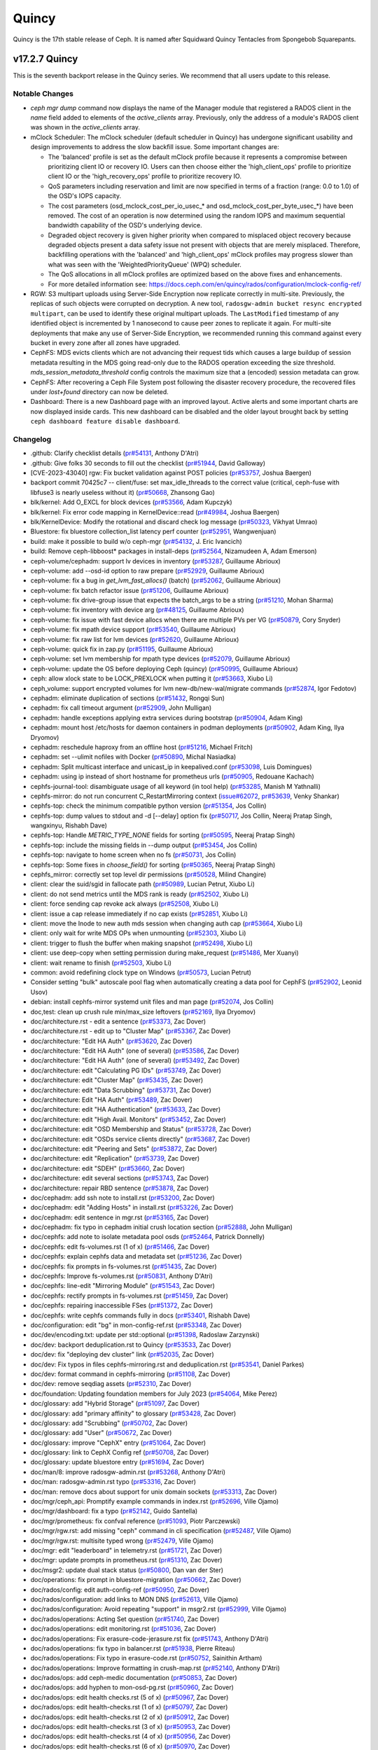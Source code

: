 ======
Quincy
======

Quincy is the 17th stable release of Ceph.  It is named after Squidward
Quincy Tentacles from Spongebob Squarepants.

v17.2.7 Quincy
==============

This is the seventh backport release in the Quincy series. We recommend
that all users update to this release.

Notable Changes
---------------

* `ceph mgr dump` command now displays the name of the Manager module that
  registered a RADOS client in the `name` field added to elements of the
  `active_clients` array. Previously, only the address of a module's RADOS
  client was shown in the `active_clients` array.

* mClock Scheduler: The mClock scheduler (default scheduler in Quincy) has
  undergone significant usability and design improvements to address the slow
  backfill issue. Some important changes are:

  * The 'balanced' profile is set as the default mClock profile because it
    represents a compromise between prioritizing client IO or recovery IO. Users
    can then choose either the 'high_client_ops' profile to prioritize client IO
    or the 'high_recovery_ops' profile to prioritize recovery IO.

  * QoS parameters including reservation and limit are now specified in terms
    of a fraction (range: 0.0 to 1.0) of the OSD's IOPS capacity.

  * The cost parameters (osd_mclock_cost_per_io_usec_* and
    osd_mclock_cost_per_byte_usec_*) have been removed. The cost of an operation
    is now determined using the random IOPS and maximum sequential bandwidth
    capability of the OSD's underlying device.

  * Degraded object recovery is given higher priority when compared to misplaced
    object recovery because degraded objects present a data safety issue not
    present with objects that are merely misplaced. Therefore, backfilling
    operations with the 'balanced' and 'high_client_ops' mClock profiles may
    progress slower than what was seen with the 'WeightedPriorityQueue' (WPQ)
    scheduler.

  * The QoS allocations in all mClock profiles are optimized based on the above
    fixes and enhancements.

  * For more detailed information see:
    https://docs.ceph.com/en/quincy/rados/configuration/mclock-config-ref/

* RGW: S3 multipart uploads using Server-Side Encryption now replicate
  correctly in multi-site. Previously, the replicas of such objects were
  corrupted on decryption.  A new tool, ``radosgw-admin bucket resync encrypted
  multipart``, can be used to identify these original multipart uploads. The
  ``LastModified`` timestamp of any identified object is incremented by 1
  nanosecond to cause peer zones to replicate it again.  For multi-site
  deployments that make any use of Server-Side Encryption, we recommended
  running this command against every bucket in every zone after all zones have
  upgraded.

* CephFS: MDS evicts clients which are not advancing their request tids which
  causes a large buildup of session metadata resulting in the MDS going
  read-only due to the RADOS operation exceeding the size threshold.
  `mds_session_metadata_threshold` config controls the maximum size that a
  (encoded) session metadata can grow.

* CephFS: After recovering a Ceph File System post following the disaster
  recovery procedure, the recovered files under `lost+found` directory can now
  be deleted.

* Dashboard: There is a new Dashboard page with an improved layout. Active alerts
  and some important charts are now displayed inside cards. This new dashboard can
  be disabled and the older layout brought back by setting ``ceph dashboard feature disable dashboard``.

Changelog
---------

* .github: Clarify checklist details (`pr#54131 <https://github.com/ceph/ceph/pull/54131>`_, Anthony D'Atri)
* .github: Give folks 30 seconds to fill out the checklist (`pr#51944 <https://github.com/ceph/ceph/pull/51944>`_, David Galloway)
* [CVE-2023-43040] rgw: Fix bucket validation against POST policies (`pr#53757 <https://github.com/ceph/ceph/pull/53757>`_, Joshua Baergen)
* backport commit 70425c7 -- client/fuse: set max_idle_threads to the correct value (critical, ceph-fuse with libfuse3 is nearly useless without it) (`pr#50668 <https://github.com/ceph/ceph/pull/50668>`_, Zhansong Gao)
* blk/kernel: Add O_EXCL for block devices (`pr#53566 <https://github.com/ceph/ceph/pull/53566>`_, Adam Kupczyk)
* blk/kernel: Fix error code mapping in KernelDevice::read (`pr#49984 <https://github.com/ceph/ceph/pull/49984>`_, Joshua Baergen)
* blk/KernelDevice: Modify the rotational and discard check log message (`pr#50323 <https://github.com/ceph/ceph/pull/50323>`_, Vikhyat Umrao)
* Bluestore: fix bluestore collection_list latency perf counter (`pr#52951 <https://github.com/ceph/ceph/pull/52951>`_, Wangwenjuan)
* build: make it possible to build w/o ceph-mgr (`pr#54132 <https://github.com/ceph/ceph/pull/54132>`_, J. Eric Ivancich)
* build: Remove ceph-libboost\* packages in install-deps (`pr#52564 <https://github.com/ceph/ceph/pull/52564>`_, Nizamudeen A, Adam Emerson)
* ceph-volume/cephadm: support lv devices in inventory (`pr#53287 <https://github.com/ceph/ceph/pull/53287>`_, Guillaume Abrioux)
* ceph-volume: add --osd-id option to raw prepare (`pr#52929 <https://github.com/ceph/ceph/pull/52929>`_, Guillaume Abrioux)
* ceph-volume: fix a bug in `get_lvm_fast_allocs()` (batch) (`pr#52062 <https://github.com/ceph/ceph/pull/52062>`_, Guillaume Abrioux)
* ceph-volume: fix batch refactor issue (`pr#51206 <https://github.com/ceph/ceph/pull/51206>`_, Guillaume Abrioux)
* ceph-volume: fix drive-group issue that expects the batch_args to be a string (`pr#51210 <https://github.com/ceph/ceph/pull/51210>`_, Mohan Sharma)
* ceph-volume: fix inventory with device arg (`pr#48125 <https://github.com/ceph/ceph/pull/48125>`_, Guillaume Abrioux)
* ceph-volume: fix issue with fast device allocs when there are multiple PVs per VG (`pr#50879 <https://github.com/ceph/ceph/pull/50879>`_, Cory Snyder)
* ceph-volume: fix mpath device support (`pr#53540 <https://github.com/ceph/ceph/pull/53540>`_, Guillaume Abrioux)
* ceph-volume: fix raw list for lvm devices (`pr#52620 <https://github.com/ceph/ceph/pull/52620>`_, Guillaume Abrioux)
* ceph-volume: quick fix in zap.py (`pr#51195 <https://github.com/ceph/ceph/pull/51195>`_, Guillaume Abrioux)
* ceph-volume: set lvm membership for mpath type devices (`pr#52079 <https://github.com/ceph/ceph/pull/52079>`_, Guillaume Abrioux)
* ceph-volume: update the OS before deploying Ceph (quincy) (`pr#50995 <https://github.com/ceph/ceph/pull/50995>`_, Guillaume Abrioux)
* ceph: allow xlock state to be LOCK_PREXLOCK when putting it (`pr#53663 <https://github.com/ceph/ceph/pull/53663>`_, Xiubo Li)
* ceph_volume: support encrypted volumes for lvm new-db/new-wal/migrate commands (`pr#52874 <https://github.com/ceph/ceph/pull/52874>`_, Igor Fedotov)
* cephadm: eliminate duplication of sections (`pr#51432 <https://github.com/ceph/ceph/pull/51432>`_, Rongqi Sun)
* cephadm: fix call timeout argument (`pr#52909 <https://github.com/ceph/ceph/pull/52909>`_, John Mulligan)
* cephadm: handle exceptions applying extra services during bootstrap (`pr#50904 <https://github.com/ceph/ceph/pull/50904>`_, Adam King)
* cephadm: mount host /etc/hosts for daemon containers in podman deployments (`pr#50902 <https://github.com/ceph/ceph/pull/50902>`_, Adam King, Ilya Dryomov)
* cephadm: reschedule haproxy from an offline host (`pr#51216 <https://github.com/ceph/ceph/pull/51216>`_, Michael Fritch)
* cephadm: set --ulimit nofiles with Docker (`pr#50890 <https://github.com/ceph/ceph/pull/50890>`_, Michal Nasiadka)
* cephadm: Split multicast interface and unicast_ip in keepalived.conf (`pr#53098 <https://github.com/ceph/ceph/pull/53098>`_, Luis Domingues)
* cephadm: using ip instead of short hostname for prometheus urls (`pr#50905 <https://github.com/ceph/ceph/pull/50905>`_, Redouane Kachach)
* cephfs-journal-tool: disambiguate usage of all keyword (in tool help) (`pr#53285 <https://github.com/ceph/ceph/pull/53285>`_, Manish M Yathnalli)
* cephfs-mirror: do not run concurrent C_RestartMirroring context (`issue#62072 <http://tracker.ceph.com/issues/62072>`_, `pr#53639 <https://github.com/ceph/ceph/pull/53639>`_, Venky Shankar)
* cephfs-top: check the minimum compatible python version (`pr#51354 <https://github.com/ceph/ceph/pull/51354>`_, Jos Collin)
* cephfs-top: dump values to stdout and -d [--delay] option fix (`pr#50717 <https://github.com/ceph/ceph/pull/50717>`_, Jos Collin, Neeraj Pratap Singh, wangxinyu, Rishabh Dave)
* cephfs-top: Handle `METRIC_TYPE_NONE` fields for sorting (`pr#50595 <https://github.com/ceph/ceph/pull/50595>`_, Neeraj Pratap Singh)
* cephfs-top: include the missing fields in --dump output (`pr#53454 <https://github.com/ceph/ceph/pull/53454>`_, Jos Collin)
* cephfs-top: navigate to home screen when no fs (`pr#50731 <https://github.com/ceph/ceph/pull/50731>`_, Jos Collin)
* cephfs-top: Some fixes in `choose_field()` for sorting (`pr#50365 <https://github.com/ceph/ceph/pull/50365>`_, Neeraj Pratap Singh)
* cephfs_mirror: correctly set top level dir permissions (`pr#50528 <https://github.com/ceph/ceph/pull/50528>`_, Milind Changire)
* client: clear the suid/sgid in fallocate path (`pr#50989 <https://github.com/ceph/ceph/pull/50989>`_, Lucian Petrut, Xiubo Li)
* client: do not send metrics until the MDS rank is ready (`pr#52502 <https://github.com/ceph/ceph/pull/52502>`_, Xiubo Li)
* client: force sending cap revoke ack always (`pr#52508 <https://github.com/ceph/ceph/pull/52508>`_, Xiubo Li)
* client: issue a cap release immediately if no cap exists (`pr#52851 <https://github.com/ceph/ceph/pull/52851>`_, Xiubo Li)
* client: move the Inode to new auth mds session when changing auth cap (`pr#53664 <https://github.com/ceph/ceph/pull/53664>`_, Xiubo Li)
* client: only wait for write MDS OPs when unmounting (`pr#52303 <https://github.com/ceph/ceph/pull/52303>`_, Xiubo Li)
* client: trigger to flush the buffer when making snapshot (`pr#52498 <https://github.com/ceph/ceph/pull/52498>`_, Xiubo Li)
* client: use deep-copy when setting permission during make_request (`pr#51486 <https://github.com/ceph/ceph/pull/51486>`_, Mer Xuanyi)
* client: wait rename to finish (`pr#52503 <https://github.com/ceph/ceph/pull/52503>`_, Xiubo Li)
* common: avoid redefining clock type on Windows (`pr#50573 <https://github.com/ceph/ceph/pull/50573>`_, Lucian Petrut)
* Consider setting "bulk" autoscale pool flag when automatically creating a data pool for CephFS (`pr#52902 <https://github.com/ceph/ceph/pull/52902>`_, Leonid Usov)
* debian: install cephfs-mirror systemd unit files and man page (`pr#52074 <https://github.com/ceph/ceph/pull/52074>`_, Jos Collin)
* doc,test: clean up crush rule min/max_size leftovers (`pr#52169 <https://github.com/ceph/ceph/pull/52169>`_, Ilya Dryomov)
* doc/architecture.rst - edit a sentence (`pr#53373 <https://github.com/ceph/ceph/pull/53373>`_, Zac Dover)
* doc/architecture.rst - edit up to "Cluster Map" (`pr#53367 <https://github.com/ceph/ceph/pull/53367>`_, Zac Dover)
* doc/architecture: "Edit HA Auth" (`pr#53620 <https://github.com/ceph/ceph/pull/53620>`_, Zac Dover)
* doc/architecture: "Edit HA Auth" (one of several) (`pr#53586 <https://github.com/ceph/ceph/pull/53586>`_, Zac Dover)
* doc/architecture: "Edit HA Auth" (one of several) (`pr#53492 <https://github.com/ceph/ceph/pull/53492>`_, Zac Dover)
* doc/architecture: edit "Calculating PG IDs" (`pr#53749 <https://github.com/ceph/ceph/pull/53749>`_, Zac Dover)
* doc/architecture: edit "Cluster Map" (`pr#53435 <https://github.com/ceph/ceph/pull/53435>`_, Zac Dover)
* doc/architecture: edit "Data Scrubbing" (`pr#53731 <https://github.com/ceph/ceph/pull/53731>`_, Zac Dover)
* doc/architecture: Edit "HA Auth" (`pr#53489 <https://github.com/ceph/ceph/pull/53489>`_, Zac Dover)
* doc/architecture: edit "HA Authentication" (`pr#53633 <https://github.com/ceph/ceph/pull/53633>`_, Zac Dover)
* doc/architecture: edit "High Avail. Monitors" (`pr#53452 <https://github.com/ceph/ceph/pull/53452>`_, Zac Dover)
* doc/architecture: edit "OSD Membership and Status" (`pr#53728 <https://github.com/ceph/ceph/pull/53728>`_, Zac Dover)
* doc/architecture: edit "OSDs service clients directly" (`pr#53687 <https://github.com/ceph/ceph/pull/53687>`_, Zac Dover)
* doc/architecture: edit "Peering and Sets" (`pr#53872 <https://github.com/ceph/ceph/pull/53872>`_, Zac Dover)
* doc/architecture: edit "Replication" (`pr#53739 <https://github.com/ceph/ceph/pull/53739>`_, Zac Dover)
* doc/architecture: edit "SDEH" (`pr#53660 <https://github.com/ceph/ceph/pull/53660>`_, Zac Dover)
* doc/architecture: edit several sections (`pr#53743 <https://github.com/ceph/ceph/pull/53743>`_, Zac Dover)
* doc/architecture: repair RBD sentence (`pr#53878 <https://github.com/ceph/ceph/pull/53878>`_, Zac Dover)
* doc/cephadm: add ssh note to install.rst (`pr#53200 <https://github.com/ceph/ceph/pull/53200>`_, Zac Dover)
* doc/cephadm: edit "Adding Hosts" in install.rst (`pr#53226 <https://github.com/ceph/ceph/pull/53226>`_, Zac Dover)
* doc/cephadm: edit sentence in mgr.rst (`pr#53165 <https://github.com/ceph/ceph/pull/53165>`_, Zac Dover)
* doc/cephadm: fix typo in cephadm initial crush location section (`pr#52888 <https://github.com/ceph/ceph/pull/52888>`_, John Mulligan)
* doc/cephfs: add note to isolate metadata pool osds (`pr#52464 <https://github.com/ceph/ceph/pull/52464>`_, Patrick Donnelly)
* doc/cephfs: edit fs-volumes.rst (1 of x) (`pr#51466 <https://github.com/ceph/ceph/pull/51466>`_, Zac Dover)
* doc/cephfs: explain cephfs data and metadata set (`pr#51236 <https://github.com/ceph/ceph/pull/51236>`_, Zac Dover)
* doc/cephfs: fix prompts in fs-volumes.rst (`pr#51435 <https://github.com/ceph/ceph/pull/51435>`_, Zac Dover)
* doc/cephfs: Improve fs-volumes.rst (`pr#50831 <https://github.com/ceph/ceph/pull/50831>`_, Anthony D'Atri)
* doc/cephfs: line-edit "Mirroring Module" (`pr#51543 <https://github.com/ceph/ceph/pull/51543>`_, Zac Dover)
* doc/cephfs: rectify prompts in fs-volumes.rst (`pr#51459 <https://github.com/ceph/ceph/pull/51459>`_, Zac Dover)
* doc/cephfs: repairing inaccessible FSes (`pr#51372 <https://github.com/ceph/ceph/pull/51372>`_, Zac Dover)
* doc/cephfs: write cephfs commands fully in docs (`pr#53401 <https://github.com/ceph/ceph/pull/53401>`_, Rishabh Dave)
* doc/configuration: edit "bg" in mon-config-ref.rst (`pr#53348 <https://github.com/ceph/ceph/pull/53348>`_, Zac Dover)
* doc/dev/encoding.txt: update per std::optional (`pr#51398 <https://github.com/ceph/ceph/pull/51398>`_, Radoslaw Zarzynski)
* doc/dev: backport deduplication.rst to Quincy (`pr#53533 <https://github.com/ceph/ceph/pull/53533>`_, Zac Dover)
* doc/dev: fix "deploying dev cluster" link (`pr#52035 <https://github.com/ceph/ceph/pull/52035>`_, Zac Dover)
* doc/dev: Fix typos in files cephfs-mirroring.rst and deduplication.rst (`pr#53541 <https://github.com/ceph/ceph/pull/53541>`_, Daniel Parkes)
* doc/dev: format command in cephfs-mirroring (`pr#51108 <https://github.com/ceph/ceph/pull/51108>`_, Zac Dover)
* doc/dev: remove seqdiag assets (`pr#52310 <https://github.com/ceph/ceph/pull/52310>`_, Zac Dover)
* doc/foundation: Updating foundation members for July 2023 (`pr#54064 <https://github.com/ceph/ceph/pull/54064>`_, Mike Perez)
* doc/glossary: add "Hybrid Storage" (`pr#51097 <https://github.com/ceph/ceph/pull/51097>`_, Zac Dover)
* doc/glossary: add "primary affinity" to glossary (`pr#53428 <https://github.com/ceph/ceph/pull/53428>`_, Zac Dover)
* doc/glossary: add "Scrubbing" (`pr#50702 <https://github.com/ceph/ceph/pull/50702>`_, Zac Dover)
* doc/glossary: add "User" (`pr#50672 <https://github.com/ceph/ceph/pull/50672>`_, Zac Dover)
* doc/glossary: improve "CephX" entry (`pr#51064 <https://github.com/ceph/ceph/pull/51064>`_, Zac Dover)
* doc/glossary: link to CephX Config ref (`pr#50708 <https://github.com/ceph/ceph/pull/50708>`_, Zac Dover)
* doc/glossary: update bluestore entry (`pr#51694 <https://github.com/ceph/ceph/pull/51694>`_, Zac Dover)
* doc/man/8: improve radosgw-admin.rst (`pr#53268 <https://github.com/ceph/ceph/pull/53268>`_, Anthony D'Atri)
* doc/man: radosgw-admin.rst typo (`pr#53316 <https://github.com/ceph/ceph/pull/53316>`_, Zac Dover)
* doc/man: remove docs about support for unix domain sockets (`pr#53313 <https://github.com/ceph/ceph/pull/53313>`_, Zac Dover)
* doc/mgr/ceph_api: Promptify example commands in index.rst (`pr#52696 <https://github.com/ceph/ceph/pull/52696>`_, Ville Ojamo)
* doc/mgr/dashboard: fix a typo (`pr#52142 <https://github.com/ceph/ceph/pull/52142>`_, Guido Santella)
* doc/mgr/prometheus: fix confval reference (`pr#51093 <https://github.com/ceph/ceph/pull/51093>`_, Piotr Parczewski)
* doc/mgr/rgw.rst: add missing "ceph" command in cli specification (`pr#52487 <https://github.com/ceph/ceph/pull/52487>`_, Ville Ojamo)
* doc/mgr/rgw.rst: multisite typed wrong (`pr#52479 <https://github.com/ceph/ceph/pull/52479>`_, Ville Ojamo)
* doc/mgr: edit "leaderboard" in telemetry.rst (`pr#51721 <https://github.com/ceph/ceph/pull/51721>`_, Zac Dover)
* doc/mgr: update prompts in prometheus.rst (`pr#51310 <https://github.com/ceph/ceph/pull/51310>`_, Zac Dover)
* doc/msgr2: update dual stack status (`pr#50800 <https://github.com/ceph/ceph/pull/50800>`_, Dan van der Ster)
* doc/operations: fix prompt in bluestore-migration (`pr#50662 <https://github.com/ceph/ceph/pull/50662>`_, Zac Dover)
* doc/rados/config: edit auth-config-ref (`pr#50950 <https://github.com/ceph/ceph/pull/50950>`_, Zac Dover)
* doc/rados/configuration: add links to MON DNS (`pr#52613 <https://github.com/ceph/ceph/pull/52613>`_, Ville Ojamo)
* doc/rados/configuration: Avoid repeating "support" in msgr2.rst (`pr#52999 <https://github.com/ceph/ceph/pull/52999>`_, Ville Ojamo)
* doc/rados/operations: Acting Set question (`pr#51740 <https://github.com/ceph/ceph/pull/51740>`_, Zac Dover)
* doc/rados/operations: edit monitoring.rst (`pr#51036 <https://github.com/ceph/ceph/pull/51036>`_, Zac Dover)
* doc/rados/operations: Fix erasure-code-jerasure.rst fix (`pr#51743 <https://github.com/ceph/ceph/pull/51743>`_, Anthony D'Atri)
* doc/rados/operations: fix typo in balancer.rst (`pr#51938 <https://github.com/ceph/ceph/pull/51938>`_, Pierre Riteau)
* doc/rados/operations: Fix typo in erasure-code.rst (`pr#50752 <https://github.com/ceph/ceph/pull/50752>`_, Sainithin Artham)
* doc/rados/operations: Improve formatting in crush-map.rst (`pr#52140 <https://github.com/ceph/ceph/pull/52140>`_, Anthony D'Atri)
* doc/rados/ops: add ceph-medic documentation (`pr#50853 <https://github.com/ceph/ceph/pull/50853>`_, Zac Dover)
* doc/rados/ops: add hyphen to mon-osd-pg.rst (`pr#50960 <https://github.com/ceph/ceph/pull/50960>`_, Zac Dover)
* doc/rados/ops: edit health checks.rst (5 of x) (`pr#50967 <https://github.com/ceph/ceph/pull/50967>`_, Zac Dover)
* doc/rados/ops: edit health-checks.rst (1 of x) (`pr#50797 <https://github.com/ceph/ceph/pull/50797>`_, Zac Dover)
* doc/rados/ops: edit health-checks.rst (2 of x) (`pr#50912 <https://github.com/ceph/ceph/pull/50912>`_, Zac Dover)
* doc/rados/ops: edit health-checks.rst (3 of x) (`pr#50953 <https://github.com/ceph/ceph/pull/50953>`_, Zac Dover)
* doc/rados/ops: edit health-checks.rst (4 of x) (`pr#50956 <https://github.com/ceph/ceph/pull/50956>`_, Zac Dover)
* doc/rados/ops: edit health-checks.rst (6 of x) (`pr#50970 <https://github.com/ceph/ceph/pull/50970>`_, Zac Dover)
* doc/rados/ops: edit monitoring-osd-pg.rst (1 of x) (`pr#50865 <https://github.com/ceph/ceph/pull/50865>`_, Zac Dover)
* doc/rados/ops: edit monitoring-osd-pg.rst (2 of x) (`pr#50946 <https://github.com/ceph/ceph/pull/50946>`_, Zac Dover)
* doc/rados/ops: edit user-management.rst (3 of x) (`pr#51240 <https://github.com/ceph/ceph/pull/51240>`_, Zac Dover)
* doc/rados/ops: line-edit operating.rst (`pr#50934 <https://github.com/ceph/ceph/pull/50934>`_, Zac Dover)
* doc/rados/ops: remove ceph-medic from monitoring (`pr#51088 <https://github.com/ceph/ceph/pull/51088>`_, Zac Dover)
* doc/rados: add bulk flag to pools.rst (`pr#53318 <https://github.com/ceph/ceph/pull/53318>`_, Zac Dover)
* doc/rados: add link to ops/health-checks.rst (`pr#50762 <https://github.com/ceph/ceph/pull/50762>`_, Zac Dover)
* doc/rados: add math markup to placement-groups.rst (`pr#52038 <https://github.com/ceph/ceph/pull/52038>`_, Zac Dover)
* doc/rados: clean up ops/bluestore-migration.rst (`pr#50678 <https://github.com/ceph/ceph/pull/50678>`_, Zac Dover)
* doc/rados: edit add-or-rm-osds (1 of x) (`pr#52384 <https://github.com/ceph/ceph/pull/52384>`_, Zac Dover)
* doc/rados: edit add-or-rm-osds (2 of x) (`pr#52451 <https://github.com/ceph/ceph/pull/52451>`_, Zac Dover)
* doc/rados: edit balancer.rst (`pr#51825 <https://github.com/ceph/ceph/pull/51825>`_, Zac Dover)
* doc/rados: edit bluestore-config-ref.rst (1 of x) (`pr#51790 <https://github.com/ceph/ceph/pull/51790>`_, Zac Dover)
* doc/rados: edit bluestore-config-ref.rst (2 of x) (`pr#51793 <https://github.com/ceph/ceph/pull/51793>`_, Zac Dover)
* doc/rados: edit ceph-conf.rst (`pr#52449 <https://github.com/ceph/ceph/pull/52449>`_, Zac Dover)
* doc/rados: edit ceph-conf.rst (2 of x) (`pr#52471 <https://github.com/ceph/ceph/pull/52471>`_, Zac Dover)
* doc/rados: edit ceph-conf.rst (3 of x) (`pr#52589 <https://github.com/ceph/ceph/pull/52589>`_, Zac Dover)
* doc/rados: edit ceph-conf.rst (4 of x) (`pr#52594 <https://github.com/ceph/ceph/pull/52594>`_, Zac Dover)
* doc/rados: edit change-mon-elections (`pr#51999 <https://github.com/ceph/ceph/pull/51999>`_, Zac Dover)
* doc/rados: edit control.rst (1 of x) (`pr#52153 <https://github.com/ceph/ceph/pull/52153>`_, Zac Dover)
* doc/rados: edit crush-map-edits (2 of x) (`pr#52312 <https://github.com/ceph/ceph/pull/52312>`_, Zac Dover)
* doc/rados: edit crush-map-edits.rst (1 of x) (`pr#52180 <https://github.com/ceph/ceph/pull/52180>`_, Zac Dover)
* doc/rados: edit crush-map.rst (1 of x) (`pr#52031 <https://github.com/ceph/ceph/pull/52031>`_, Zac Dover)
* doc/rados: edit crush-map.rst (2 of x) (`pr#52070 <https://github.com/ceph/ceph/pull/52070>`_, Zac Dover)
* doc/rados: edit crush-map.rst (3 of x) (`pr#52094 <https://github.com/ceph/ceph/pull/52094>`_, Zac Dover)
* doc/rados: edit crush-map.rst (4 of x) (`pr#52099 <https://github.com/ceph/ceph/pull/52099>`_, Zac Dover)
* doc/rados: edit data-placement.rst (`pr#51596 <https://github.com/ceph/ceph/pull/51596>`_, Zac Dover)
* doc/rados: edit devices.rst (`pr#51478 <https://github.com/ceph/ceph/pull/51478>`_, Zac Dover)
* doc/rados: edit filestore-config-ref.rst (`pr#51752 <https://github.com/ceph/ceph/pull/51752>`_, Zac Dover)
* doc/rados: edit firefly tunables section (`pr#52103 <https://github.com/ceph/ceph/pull/52103>`_, Zac Dover)
* doc/rados: edit log-and-debug.rst (1 of x) (`pr#51903 <https://github.com/ceph/ceph/pull/51903>`_, Zac Dover)
* doc/rados: edit log-and-debug.rst (2 of x) (`pr#51907 <https://github.com/ceph/ceph/pull/51907>`_, Zac Dover)
* doc/rados: edit memory-profiling.rst (`pr#53933 <https://github.com/ceph/ceph/pull/53933>`_, Zac Dover)
* doc/rados: edit operations/add-or-rm-mons (1 of x) (`pr#52890 <https://github.com/ceph/ceph/pull/52890>`_, Zac Dover)
* doc/rados: edit operations/add-or-rm-mons (2 of x) (`pr#52826 <https://github.com/ceph/ceph/pull/52826>`_, Zac Dover)
* doc/rados: edit operations/bs-migration (1 of x) (`pr#50587 <https://github.com/ceph/ceph/pull/50587>`_, Zac Dover)
* doc/rados: edit operations/bs-migration (2 of x) (`pr#50590 <https://github.com/ceph/ceph/pull/50590>`_, Zac Dover)
* doc/rados: edit ops/control.rst (1 of x) (`pr#53812 <https://github.com/ceph/ceph/pull/53812>`_, zdover23, Zac Dover)
* doc/rados: edit ops/control.rst (2 of x) (`pr#53816 <https://github.com/ceph/ceph/pull/53816>`_, Zac Dover)
* doc/rados: edit ops/monitoring.rst (1 of 3) (`pr#50823 <https://github.com/ceph/ceph/pull/50823>`_, Zac Dover)
* doc/rados: edit ops/monitoring.rst (2 of 3) (`pr#50849 <https://github.com/ceph/ceph/pull/50849>`_, Zac Dover)
* doc/rados: edit placement-groups.rst (1 of x) (`pr#51985 <https://github.com/ceph/ceph/pull/51985>`_, Zac Dover)
* doc/rados: edit placement-groups.rst (2 of x) (`pr#51997 <https://github.com/ceph/ceph/pull/51997>`_, Zac Dover)
* doc/rados: edit placement-groups.rst (3 of x) (`pr#52002 <https://github.com/ceph/ceph/pull/52002>`_, Zac Dover)
* doc/rados: edit pools.rst (1 of x) (`pr#51913 <https://github.com/ceph/ceph/pull/51913>`_, Zac Dover)
* doc/rados: edit pools.rst (2 of x) (`pr#51940 <https://github.com/ceph/ceph/pull/51940>`_, Zac Dover)
* doc/rados: edit pools.rst (3 of x) (`pr#51957 <https://github.com/ceph/ceph/pull/51957>`_, Zac Dover)
* doc/rados: edit pools.rst (4 of x) (`pr#51971 <https://github.com/ceph/ceph/pull/51971>`_, Zac Dover)
* doc/rados: edit stretch-mode procedure (`pr#51290 <https://github.com/ceph/ceph/pull/51290>`_, Zac Dover)
* doc/rados: edit stretch-mode.rst (`pr#51338 <https://github.com/ceph/ceph/pull/51338>`_, Zac Dover)
* doc/rados: edit stretch-mode.rst (`pr#51303 <https://github.com/ceph/ceph/pull/51303>`_, Zac Dover)
* doc/rados: edit troubleshooting-mon.rst (1 of x) (`pr#51905 <https://github.com/ceph/ceph/pull/51905>`_, Zac Dover)
* doc/rados: edit troubleshooting-mon.rst (2 of x) (`pr#52840 <https://github.com/ceph/ceph/pull/52840>`_, Zac Dover)
* doc/rados: edit troubleshooting-mon.rst (3 of x) (`pr#53880 <https://github.com/ceph/ceph/pull/53880>`_, Zac Dover)
* doc/rados: edit troubleshooting-mon.rst (4 of x) (`pr#53898 <https://github.com/ceph/ceph/pull/53898>`_, Zac Dover)
* doc/rados: edit troubleshooting-osd (1 of x) (`pr#53983 <https://github.com/ceph/ceph/pull/53983>`_, Zac Dover)
* doc/rados: Edit troubleshooting-osd (2 of x) (`pr#54001 <https://github.com/ceph/ceph/pull/54001>`_, Zac Dover)
* doc/rados: Edit troubleshooting-osd (3 of x) (`pr#54027 <https://github.com/ceph/ceph/pull/54027>`_, Zac Dover)
* doc/rados: edit troubleshooting-pg (2 of x) (`pr#54115 <https://github.com/ceph/ceph/pull/54115>`_, Zac Dover)
* doc/rados: edit troubleshooting-pg.rst (1 of x) (`pr#54074 <https://github.com/ceph/ceph/pull/54074>`_, Zac Dover)
* doc/rados: edit troubleshooting.rst (`pr#53838 <https://github.com/ceph/ceph/pull/53838>`_, Zac Dover)
* doc/rados: edit troubleshooting/community.rst (`pr#53882 <https://github.com/ceph/ceph/pull/53882>`_, Zac Dover)
* doc/rados: edit user-management (2 of x) (`pr#51156 <https://github.com/ceph/ceph/pull/51156>`_, Zac Dover)
* doc/rados: edit user-management.rst (1 of x) (`pr#50641 <https://github.com/ceph/ceph/pull/50641>`_, Zac Dover)
* doc/rados: fix link in common.rst (`pr#51756 <https://github.com/ceph/ceph/pull/51756>`_, Zac Dover)
* doc/rados: fix list in crush-map.rst (`pr#52066 <https://github.com/ceph/ceph/pull/52066>`_, Zac Dover)
* doc/rados: fix typos in pg-repair.rst (`pr#51898 <https://github.com/ceph/ceph/pull/51898>`_, Zac Dover)
* doc/rados: introduce emdash (`pr#52382 <https://github.com/ceph/ceph/pull/52382>`_, Zac Dover)
* doc/rados: line edit mon-lookup-dns top matter (`pr#50582 <https://github.com/ceph/ceph/pull/50582>`_, Zac Dover)
* doc/rados: line-edit common.rst (`pr#50943 <https://github.com/ceph/ceph/pull/50943>`_, Zac Dover)
* doc/rados: line-edit devices.rst (`pr#51577 <https://github.com/ceph/ceph/pull/51577>`_, Zac Dover)
* doc/rados: line-edit erasure-code.rst (`pr#50619 <https://github.com/ceph/ceph/pull/50619>`_, Zac Dover)
* doc/rados: line-edit pg-repair.rst (`pr#50803 <https://github.com/ceph/ceph/pull/50803>`_, Zac Dover)
* doc/rados: line-edit upmap.rst (`pr#50566 <https://github.com/ceph/ceph/pull/50566>`_, Zac Dover)
* doc/rados: m-config-ref: edit "background" (`pr#51273 <https://github.com/ceph/ceph/pull/51273>`_, Zac Dover)
* doc/rados: pools.rst: "decreaesed" (`pr#51920 <https://github.com/ceph/ceph/pull/51920>`_, Zac Dover)
* doc/rados: remove git tag in placement-groups in q (`pr#51990 <https://github.com/ceph/ceph/pull/51990>`_, Zac Dover)
* doc/rados: stretch-mode.rst (other commands) (`pr#51390 <https://github.com/ceph/ceph/pull/51390>`_, Zac Dover)
* doc/rados: stretch-mode: stretch cluster issues (`pr#51378 <https://github.com/ceph/ceph/pull/51378>`_, Zac Dover)
* doc/rados: update monitoring-osd-pg.rst (`pr#52959 <https://github.com/ceph/ceph/pull/52959>`_, Zac Dover)
* doc/radosgw: Add missing space to date option spec in admin.rst (`pr#52694 <https://github.com/ceph/ceph/pull/52694>`_, Ville Ojamo)
* doc/radosgw: add Zonegroup policy explanation (`pr#52362 <https://github.com/ceph/ceph/pull/52362>`_, Zac Dover)
* doc/radosgw: add Zonegroup purpose (`pr#52349 <https://github.com/ceph/ceph/pull/52349>`_, Zac Dover)
* doc/radosgw: correct emphasis in rate limit section (`pr#52713 <https://github.com/ceph/ceph/pull/52713>`_, Piotr Parczewski)
* doc/radosgw: edit "Basic Workflow" in s3select.rst (`pr#52263 <https://github.com/ceph/ceph/pull/52263>`_, Zac Dover)
* doc/radosgw: edit "Overview" in s3select.rst (`pr#52220 <https://github.com/ceph/ceph/pull/52220>`_, Zac Dover)
* doc/radosgw: explain multisite dynamic sharding (`pr#51586 <https://github.com/ceph/ceph/pull/51586>`_, Zac Dover)
* doc/radosgw: fix command error blank (`pr#53656 <https://github.com/ceph/ceph/pull/53656>`_, stevenhua)
* doc/radosgw: format part of s3select (`pr#51117 <https://github.com/ceph/ceph/pull/51117>`_, Cole Mitchell)
* doc/radosgw: format part of s3select (`pr#51105 <https://github.com/ceph/ceph/pull/51105>`_, Cole Mitchell)
* doc/radosgw: Improve language and formatting in config-ref.rst (`pr#52836 <https://github.com/ceph/ceph/pull/52836>`_, Ville Ojamo)
* doc/radosgw: multisite - edit "migrating a single-site" (`pr#53262 <https://github.com/ceph/ceph/pull/53262>`_, Qi Tao)
* doc/radosgw: rabbitmq - push-endpoint edit (`pr#51306 <https://github.com/ceph/ceph/pull/51306>`_, Zac Dover)
* doc/radosgw: refine "Zones" in multisite.rst (`pr#52282 <https://github.com/ceph/ceph/pull/52282>`_, Zac Dover)
* doc/radosgw: remove pipes from s3select.rst (`pr#52188 <https://github.com/ceph/ceph/pull/52188>`_, Zac Dover)
* doc/radosgw: remove pipes from s3select.rst (`pr#52184 <https://github.com/ceph/ceph/pull/52184>`_, Zac Dover)
* doc/radosgw: s/s3select/S3 Select/ (`pr#52279 <https://github.com/ceph/ceph/pull/52279>`_, Zac Dover)
* doc/radosgw: update rate limit management (`pr#52911 <https://github.com/ceph/ceph/pull/52911>`_, Zac Dover)
* doc/README.md - edit "Building Ceph" (`pr#53058 <https://github.com/ceph/ceph/pull/53058>`_, Zac Dover)
* doc/README.md - improve "Running a test cluster" (`pr#53259 <https://github.com/ceph/ceph/pull/53259>`_, Zac Dover)
* doc/rgw/lua: add info uploading a script in cephadm deployment (`pr#52299 <https://github.com/ceph/ceph/pull/52299>`_, Yuval Lifshitz)
* doc/rgw: refine "Setting a Zonegroup" (`pr#51072 <https://github.com/ceph/ceph/pull/51072>`_, Zac Dover)
* doc/rgw: several response headers are supported (`pr#52804 <https://github.com/ceph/ceph/pull/52804>`_, Casey Bodley)
* doc/start/os-recommendations: drop 4.14 kernel and reword guidance (`pr#51490 <https://github.com/ceph/ceph/pull/51490>`_, Ilya Dryomov)
* doc/start: documenting-ceph - add squash procedure (`pr#50740 <https://github.com/ceph/ceph/pull/50740>`_, Zac Dover)
* doc/start: edit first 150 lines of documenting-ceph (`pr#51182 <https://github.com/ceph/ceph/pull/51182>`_, Zac Dover)
* doc/start: edit os-recommendations.rst (`pr#53180 <https://github.com/ceph/ceph/pull/53180>`_, Zac Dover)
* doc/start: fix "Planet Ceph" link (`pr#51420 <https://github.com/ceph/ceph/pull/51420>`_, Zac Dover)
* doc/start: format procedure in documenting-ceph (`pr#50788 <https://github.com/ceph/ceph/pull/50788>`_, Zac Dover)
* doc/start: KRBD feature flag support note (`pr#51503 <https://github.com/ceph/ceph/pull/51503>`_, Zac Dover)
* doc/start: Modernize and clarify hardware-recommendations.rst (`pr#54072 <https://github.com/ceph/ceph/pull/54072>`_, Anthony D'Atri)
* doc/start: rewrite intro paragraph (`pr#51221 <https://github.com/ceph/ceph/pull/51221>`_, Zac Dover)
* doc/start: update "notify us" section (`pr#50770 <https://github.com/ceph/ceph/pull/50770>`_, Zac Dover)
* doc/start: update linking conventions (`pr#52913 <https://github.com/ceph/ceph/pull/52913>`_, Zac Dover)
* doc/start: update linking conventions (`pr#52842 <https://github.com/ceph/ceph/pull/52842>`_, Zac Dover)
* doc/troubleshooting: edit cpu-profiling.rst (`pr#53060 <https://github.com/ceph/ceph/pull/53060>`_, Zac Dover)
* doc: Add a note on possible deadlock on volume deletion (`pr#52947 <https://github.com/ceph/ceph/pull/52947>`_, Kotresh HR)
* doc: add information on expediting MDS recovery (`pr#52368 <https://github.com/ceph/ceph/pull/52368>`_, Patrick Donnelly)
* doc: add link to "documenting ceph" to index.rst (`pr#51470 <https://github.com/ceph/ceph/pull/51470>`_, Zac Dover)
* doc: Add missing `ceph` command in documentation section `REPLACING A… (`pr#51620 <https://github.com/ceph/ceph/pull/51620>`_, Alexander Proschek)
* doc: add note for removing (automatic) partitioning policy (`pr#53570 <https://github.com/ceph/ceph/pull/53570>`_, Venky Shankar)
* doc: Add warning on manual CRUSH rule removal (`pr#53421 <https://github.com/ceph/ceph/pull/53421>`_, Alvin Owyong)
* doc: deprecate the cache tiering (`pr#51653 <https://github.com/ceph/ceph/pull/51653>`_, Radosław Zarzyński)
* doc: Documentation about main Ceph metrics (`pr#54112 <https://github.com/ceph/ceph/pull/54112>`_, Juan Miguel Olmo Martínez)
* doc: edit README.md - contributing code (`pr#53050 <https://github.com/ceph/ceph/pull/53050>`_, Zac Dover)
* doc: expand and consolidate mds placement (`pr#53147 <https://github.com/ceph/ceph/pull/53147>`_, Patrick Donnelly)
* doc: explain cephfs mirroring `peer_add` step in detail (`pr#51521 <https://github.com/ceph/ceph/pull/51521>`_, Venky Shankar)
* doc: Fix doc for mds cap acquisition throttle (`pr#53025 <https://github.com/ceph/ceph/pull/53025>`_, Kotresh HR)
* doc: for EC we recommend K+1 (`pr#52780 <https://github.com/ceph/ceph/pull/52780>`_, Dan van der Ster)
* doc: governance.rst - update D Orman (`pr#52573 <https://github.com/ceph/ceph/pull/52573>`_, Zac Dover)
* doc: improve doc/dev/encoding.rst (`pr#52759 <https://github.com/ceph/ceph/pull/52759>`_, Radosław Zarzyński)
* doc: improve submodule update command - README.md (`pr#53001 <https://github.com/ceph/ceph/pull/53001>`_, Zac Dover)
* doc: remove egg fragment from dev/developer_guide/running-tests-locally (`pr#53854 <https://github.com/ceph/ceph/pull/53854>`_, Dhairya Parmar)
* doc: Update jerasure.org references (`pr#51726 <https://github.com/ceph/ceph/pull/51726>`_, Anthony D'Atri)
* doc: Update mClock QOS documentation to discard osd_mclock_cost_per\_\* (`pr#54080 <https://github.com/ceph/ceph/pull/54080>`_, tanchangzhi)
* doc: update multisite doc (`pr#51401 <https://github.com/ceph/ceph/pull/51401>`_, parth-gr)
* doc: update rados.cc (`pr#52968 <https://github.com/ceph/ceph/pull/52968>`_, Zac Dover)
* doc: update README.md (`pr#52642 <https://github.com/ceph/ceph/pull/52642>`_, Zac Dover)
* doc: update README.md install procedure (`pr#52680 <https://github.com/ceph/ceph/pull/52680>`_, Zac Dover)
* doc: update test cluster commands in README.md (`pr#53350 <https://github.com/ceph/ceph/pull/53350>`_, Zac Dover)
* doc: Use `ceph osd crush tree` command to display weight set weights (`pr#51350 <https://github.com/ceph/ceph/pull/51350>`_, James Lakin)
* docs: fix nfs cluster create syntax (`pr#52424 <https://github.com/ceph/ceph/pull/52424>`_, Paul Cuzner)
* docs: Update the Prometheus endpoint info (`pr#51287 <https://github.com/ceph/ceph/pull/51287>`_, Paul Cuzner)
* Fix FTBFS on gcc 13 (`pr#52120 <https://github.com/ceph/ceph/pull/52120>`_, Tim Serong)
* install-deps: remove the legacy resolver flags (`pr#53706 <https://github.com/ceph/ceph/pull/53706>`_, Nizamudeen A)
* kv/RocksDBStore: Add CompactOnDeletion support (`pr#50893 <https://github.com/ceph/ceph/pull/50893>`_, Mark Nelson)
* kv/RocksDBStore: cumulative backport for rm_range_keys and around (`pr#50636 <https://github.com/ceph/ceph/pull/50636>`_, Igor Fedotov)
* kv/RocksDBStore: don't use real wholespace iterator for prefixed access (`pr#50495 <https://github.com/ceph/ceph/pull/50495>`_, Igor Fedotov)
* libcephsqlite: fill 0s in unread portion of buffer (`pr#53102 <https://github.com/ceph/ceph/pull/53102>`_, Patrick Donnelly)
* librados: aio operate functions can set times (`pr#52118 <https://github.com/ceph/ceph/pull/52118>`_, Casey Bodley)
* librbd/managed_lock/GetLockerRequest: Fix no valid lockers case (`pr#52288 <https://github.com/ceph/ceph/pull/52288>`_, Ilya Dryomov, Matan Breizman)
* librbd: avoid decrementing iterator before first element (`pr#51854 <https://github.com/ceph/ceph/pull/51854>`_, Lucian Petrut)
* librbd: avoid object map corruption in snapshots taken under I/O (`pr#52286 <https://github.com/ceph/ceph/pull/52286>`_, Ilya Dryomov)
* librbd: don't wait for a watch in send_acquire_lock() if client is blocklisted (`pr#50920 <https://github.com/ceph/ceph/pull/50920>`_, Ilya Dryomov, Christopher Hoffman)
* librbd: fix wrong attribute for rbd_quiesce_complete api (`pr#50873 <https://github.com/ceph/ceph/pull/50873>`_, Dongsheng Yang)
* librbd: kick ExclusiveLock state machine on client being blocklisted when waiting for lock (`pr#53294 <https://github.com/ceph/ceph/pull/53294>`_, Ramana Raja)
* librbd: kick ExclusiveLock state machine stalled waiting for lock from reacquire_lock() (`pr#53920 <https://github.com/ceph/ceph/pull/53920>`_, Ramana Raja)
* librbd: localize snap_remove op for mirror snapshots (`pr#51428 <https://github.com/ceph/ceph/pull/51428>`_, Christopher Hoffman)
* librbd: make CreatePrimaryRequest remove any unlinked mirror snapshots (`pr#53275 <https://github.com/ceph/ceph/pull/53275>`_, Ilya Dryomov)
* librbd: remove previous incomplete primary snapshot after successfully creating a new one (`pr#51173 <https://github.com/ceph/ceph/pull/51173>`_, Ilya Dryomov, Prasanna Kumar Kalever)
* librbd: report better errors when failing to enable mirroring on an image (`pr#50837 <https://github.com/ceph/ceph/pull/50837>`_, Prasanna Kumar Kalever)
* log: writes to stderr (pipe) may not be atomic (`pr#50777 <https://github.com/ceph/ceph/pull/50777>`_, Lucian Petrut, Patrick Donnelly)
* MDS imported_inodes metric is not updated (`pr#51697 <https://github.com/ceph/ceph/pull/51697>`_, Yongseok Oh)
* mds/FSMap: allow upgrades if no up mds (`pr#53852 <https://github.com/ceph/ceph/pull/53852>`_, Patrick Donnelly)
* mds/Server: mark a cap acquisition throttle event in the request (`pr#53167 <https://github.com/ceph/ceph/pull/53167>`_, Leonid Usov)
* mds: acquire inode snaplock in open (`pr#53184 <https://github.com/ceph/ceph/pull/53184>`_, Patrick Donnelly)
* mds: add event for batching getattr/lookup (`pr#53557 <https://github.com/ceph/ceph/pull/53557>`_, Patrick Donnelly)
* mds: allow unlink from lost+found directory (`issue#59569 <http://tracker.ceph.com/issues/59569>`_, `pr#51689 <https://github.com/ceph/ceph/pull/51689>`_, Venky Shankar)
* mds: blocklist clients with "bloated" session metadata (`issue#61947 <http://tracker.ceph.com/issues/61947>`_, `issue#62873 <http://tracker.ceph.com/issues/62873>`_, `pr#53330 <https://github.com/ceph/ceph/pull/53330>`_, Venky Shankar)
* mds: catch damage to CDentry's first member before persisting (`issue#58482 <http://tracker.ceph.com/issues/58482>`_, `pr#50779 <https://github.com/ceph/ceph/pull/50779>`_, Patrick Donnelly)
* mds: display sane hex value (0x0) for empty feature bit (`pr#52127 <https://github.com/ceph/ceph/pull/52127>`_, Jos Collin)
* mds: do not send split_realms for CEPH_SNAP_OP_UPDATE msg (`pr#52849 <https://github.com/ceph/ceph/pull/52849>`_, Xiubo Li)
* mds: do not take the ino which has been used (`pr#51507 <https://github.com/ceph/ceph/pull/51507>`_, Xiubo Li)
* mds: drop locks and retry when lock set changes (`pr#53242 <https://github.com/ceph/ceph/pull/53242>`_, Patrick Donnelly)
* mds: fix stray evaluation using scrub and introduce new option (`pr#50815 <https://github.com/ceph/ceph/pull/50815>`_, Dhairya Parmar)
* mds: Fix the linkmerge assert check (`pr#52725 <https://github.com/ceph/ceph/pull/52725>`_, Kotresh HR)
* mds: force replay sessionmap version (`pr#50724 <https://github.com/ceph/ceph/pull/50724>`_, Xiubo Li)
* mds: make num_fwd and num_retry to __u32 (`pr#50732 <https://github.com/ceph/ceph/pull/50732>`_, Xiubo Li)
* mds: MDLog::_recovery_thread: handle the errors gracefully (`pr#52514 <https://github.com/ceph/ceph/pull/52514>`_, Jos Collin)
* mds: rdlock_path_xlock_dentry supports returning auth target inode (`pr#51688 <https://github.com/ceph/ceph/pull/51688>`_, Zhansong Gao)
* mds: record and dump last tid for trimming completed requests (or flushes) (`issue#57985 <http://tracker.ceph.com/issues/57985>`_, `pr#50785 <https://github.com/ceph/ceph/pull/50785>`_, Venky Shankar)
* mds: session ls command appears twice in command listing (`pr#52516 <https://github.com/ceph/ceph/pull/52516>`_, Neeraj Pratap Singh)
* mds: skip forwarding request if the session were removed (`pr#52845 <https://github.com/ceph/ceph/pull/52845>`_, Xiubo Li)
* mds: update mdlog perf counters during replay (`pr#52683 <https://github.com/ceph/ceph/pull/52683>`_, Patrick Donnelly)
* mds: wait for unlink operation to finish (`pr#50985 <https://github.com/ceph/ceph/pull/50985>`_, Xiubo Li)
* mds: wait reintegrate to finish when unlinking (`pr#51685 <https://github.com/ceph/ceph/pull/51685>`_, Xiubo Li)
* mgr/cephadm: add commands to set services to managed/unmanaged (`pr#50897 <https://github.com/ceph/ceph/pull/50897>`_, Adam King)
* mgr/cephadm: add more aggressive force flag for host maintenance enter (`pr#50901 <https://github.com/ceph/ceph/pull/50901>`_, Adam King)
* mgr/cephadm: allow configuring anonymous access for grafana (`pr#51617 <https://github.com/ceph/ceph/pull/51617>`_, Adam King)
* mgr/cephadm: allow setting mon crush locations through mon service spec (`pr#51217 <https://github.com/ceph/ceph/pull/51217>`_, Adam King)
* mgr/cephadm: also don't write client files/tuned profiles to maintenance hosts (`pr#53705 <https://github.com/ceph/ceph/pull/53705>`_, Adam King)
* mgr/cephadm: asyncio based universal timeout for ssh/cephadm commands (`pr#51218 <https://github.com/ceph/ceph/pull/51218>`_, Adam King)
* mgr/cephadm: be aware of host's shortname and FQDN (`pr#50888 <https://github.com/ceph/ceph/pull/50888>`_, Adam King)
* mgr/cephadm: don't add mgr into iscsi trusted_ip_list if it's already there (`pr#50521 <https://github.com/ceph/ceph/pull/50521>`_, Mykola Golub)
* mgr/cephadm: handle HostConnectionError when checking for valid addr (`pr#50900 <https://github.com/ceph/ceph/pull/50900>`_, Adam King)
* mgr/cephadm: increasing container stop timeout for OSDs (`pr#50903 <https://github.com/ceph/ceph/pull/50903>`_, Redouane Kachach)
* mgr/cephadm: make upgrade respect use_repo_digest (`pr#50898 <https://github.com/ceph/ceph/pull/50898>`_, Adam King)
* mgr/cephadm: support for nfs backed by VIP (`pr#51616 <https://github.com/ceph/ceph/pull/51616>`_, Adam King)
* mgr/cephadm: update monitoring stack versions (`pr#51356 <https://github.com/ceph/ceph/pull/51356>`_, Nizamudeen A)
* mgr/cephadm: use a dedicated cephadm tmp dir to copy remote files (`pr#50906 <https://github.com/ceph/ceph/pull/50906>`_, Redouane Kachach)
* mgr/dashboard CRUD component backport (`pr#51367 <https://github.com/ceph/ceph/pull/51367>`_, Pedro Gonzalez Gomez, Pere Diaz Bou, Nizamudeen A, Ernesto Puerta)
* mgr/dashboard: Add more decimals in latency graph (`pr#52728 <https://github.com/ceph/ceph/pull/52728>`_, Pedro Gonzalez Gomez)
* mgr/dashboard: add popover to cluster status card (`pr#52027 <https://github.com/ceph/ceph/pull/52027>`_, Nizamudeen A)
* mgr/dashboard: align charts of landing page (`pr#53544 <https://github.com/ceph/ceph/pull/53544>`_, Pedro Gonzalez Gomez)
* mgr/dashboard: allow PUT in CORS (`pr#52706 <https://github.com/ceph/ceph/pull/52706>`_, Nizamudeen A)
* mgr/dashboard: batch backport hackathon prs (`pr#51768 <https://github.com/ceph/ceph/pull/51768>`_, Nizamudeen A, Pedro Gonzalez Gomez, Ankush Behl, Pere Diaz Bou, Aashish Sharma, avanthakkar)
* mgr/dashboard: bump moment from 2.29.3 to 2.29.4 in /src/pybind/mgr/dashboard/frontend (`pr#51358 <https://github.com/ceph/ceph/pull/51358>`_, dependabot[bot])
* mgr/dashboard: disable promote on mirroring not enabled (`pr#52537 <https://github.com/ceph/ceph/pull/52537>`_, Pedro Gonzalez Gomez)
* mgr/dashboard: disable protect if layering is not enabled on the image (`pr#53174 <https://github.com/ceph/ceph/pull/53174>`_, avanthakkar)
* mgr/dashboard: enable protect option if layering enabled (`pr#53796 <https://github.com/ceph/ceph/pull/53796>`_, avanthakkar)
* mgr/dashboard: expose more grafana configs in service form (`pr#51112 <https://github.com/ceph/ceph/pull/51112>`_, Nizamudeen A)
* mgr/dashboard: fix a bug where data would plot wrongly (`pr#52332 <https://github.com/ceph/ceph/pull/52332>`_, Pedro Gonzalez Gomez)
* mgr/dashboard: fix cephadm e2e expression changed error (`pr#51079 <https://github.com/ceph/ceph/pull/51079>`_, Nizamudeen A)
* mgr/dashboard: fix CephPGImbalance alert (`pr#51252 <https://github.com/ceph/ceph/pull/51252>`_, Aashish Sharma)
* mgr/dashboard: fix create osd default selected as recommended not working (`pr#51007 <https://github.com/ceph/ceph/pull/51007>`_, Nizamudeen A)
* mgr/dashboard: fix displaying mirror image progress (`pr#50871 <https://github.com/ceph/ceph/pull/50871>`_, Pere Diaz Bou)
* mgr/dashboard: fix eviction of all FS clients (`pr#51011 <https://github.com/ceph/ceph/pull/51011>`_, Pere Diaz Bou)
* mgr/dashboard: fix image columns naming (`pr#53253 <https://github.com/ceph/ceph/pull/53253>`_, Pedro Gonzalez Gomez)
* mgr/dashboard: fix issues with read-only user on landing page (`pr#51809 <https://github.com/ceph/ceph/pull/51809>`_, Pedro Gonzalez Gomez, Nizamudeen A)
* mgr/dashboard: Fix rbd snapshot creation (`pr#51076 <https://github.com/ceph/ceph/pull/51076>`_, Aashish Sharma)
* mgr/dashboard: fix regression caused by cephPgImabalance alert (`pr#51525 <https://github.com/ceph/ceph/pull/51525>`_, Aashish Sharma)
* mgr/dashboard: fix rgw page issues when hostname not resolvable (`pr#53216 <https://github.com/ceph/ceph/pull/53216>`_, Nizamudeen A)
* mgr/dashboard: fix test_dashboard_e2e.sh failure (`pr#51866 <https://github.com/ceph/ceph/pull/51866>`_, Nizamudeen A)
* mgr/dashboard: fix the rbd mirroring configure check (`pr#51325 <https://github.com/ceph/ceph/pull/51325>`_, Nizamudeen A)
* mgr/dashboard: fix the rgw roles page (`pr#51867 <https://github.com/ceph/ceph/pull/51867>`_, Nizamudeen A)
* mgr/dashboard: force TLS 1.3 (`pr#50526 <https://github.com/ceph/ceph/pull/50526>`_, Ernesto Puerta)
* mgr/dashboard: hide notification on force promote (`pr#51164 <https://github.com/ceph/ceph/pull/51164>`_, Pedro Gonzalez Gomez)
* mgr/dashboard: images -> edit -> disable checkboxes for layering and deef-flatten (`pr#53387 <https://github.com/ceph/ceph/pull/53387>`_, avanthakkar)
* mgr/dashboard: Landing page v3 (`pr#50608 <https://github.com/ceph/ceph/pull/50608>`_, Pedro Gonzalez Gomez, Nizamudeen A, bryanmontalvan)
* mgr/dashboard: move cephadm e2e cleanup to jenkins job config (`pr#52388 <https://github.com/ceph/ceph/pull/52388>`_, Nizamudeen A)
* mgr/dashboard: n/a entries behind primary snapshot mode (`pr#53225 <https://github.com/ceph/ceph/pull/53225>`_, Pere Diaz Bou)
* mgr/dashboard: paginate hosts (`pr#52917 <https://github.com/ceph/ceph/pull/52917>`_, Pere Diaz Bou)
* mgr/dashboard: rbd-mirror force promotion (`pr#51057 <https://github.com/ceph/ceph/pull/51057>`_, Pedro Gonzalez Gomez)
* mgr/dashboard: remove unncessary hyperlink in landing page (`pr#51119 <https://github.com/ceph/ceph/pull/51119>`_, Nizamudeen A)
* mgr/dashboard: remove used and total used columns in favor of usage bar (`pr#53303 <https://github.com/ceph/ceph/pull/53303>`_, Pedro Gonzalez Gomez)
* mgr/dashboard: set CORS header for unauthorized access (`pr#53203 <https://github.com/ceph/ceph/pull/53203>`_, Nizamudeen A)
* mgr/dashboard: skip Create OSDs step in Cluster expansion (`pr#51149 <https://github.com/ceph/ceph/pull/51149>`_, Nizamudeen A)
* mgr/dashboard: SSO error: AttributeError: 'str' object has no attribute 'decode' (`pr#51952 <https://github.com/ceph/ceph/pull/51952>`_, Volker Theile)
* mgr/nfs: disallow non-existent paths when creating export (`pr#50807 <https://github.com/ceph/ceph/pull/50807>`_, Dhairya Parmar)
* mgr/orchestrator: allow deploying raw mode OSDs with --all-available-devices (`pr#50891 <https://github.com/ceph/ceph/pull/50891>`_, Adam King)
* mgr/orchestrator: fix device size in `orch device ls` output (`pr#50899 <https://github.com/ceph/ceph/pull/50899>`_, Adam King)
* mgr/prometheus: avoid duplicates and deleted entries for rbd_stats_pools (`pr#48523 <https://github.com/ceph/ceph/pull/48523>`_, Avan Thakkar)
* mgr/prometheus: fix pool_objects_repaired and daemon_health_metrics format (`pr#51671 <https://github.com/ceph/ceph/pull/51671>`_, banuchka)
* mgr/rbd_support: add user-friendly stderr message when module is not ready (`pr#52189 <https://github.com/ceph/ceph/pull/52189>`_, Ramana Raja)
* mgr/rbd_support: recover from "double blocklisting" (`pr#51758 <https://github.com/ceph/ceph/pull/51758>`_, Ramana Raja)
* mgr/rbd_support: recover from rados client blocklisting (`pr#51455 <https://github.com/ceph/ceph/pull/51455>`_, Ramana Raja)
* mgr/rgw: initial multisite deployment work (`pr#50887 <https://github.com/ceph/ceph/pull/50887>`_, Redouane Kachach)
* mgr/snap_schedule: add debug log for paths failing snapshot creation (`pr#50780 <https://github.com/ceph/ceph/pull/50780>`_, Milind Changire)
* mgr/snap_schedule: allow retention spec 'n' to be user defined (`pr#52749 <https://github.com/ceph/ceph/pull/52749>`_, Milind Changire, Jakob Haufe)
* mgr/snap_schedule: catch all exceptions for cli (`pr#52752 <https://github.com/ceph/ceph/pull/52752>`_, Milind Changire)
* mgr/telemetry: compile all channels and collections in selftest (`pr#51761 <https://github.com/ceph/ceph/pull/51761>`_, Laura Flores)
* mgr/telemetry: fixed log exceptions as "exception" instead of "error" (`pr#51244 <https://github.com/ceph/ceph/pull/51244>`_, Vonesha Frost)
* mgr/telemetry: make sure histograms are formatted in `all` commands (`pr#50480 <https://github.com/ceph/ceph/pull/50480>`_, Laura Flores)
* mgr/volumes: avoid returning -ESHUTDOWN back to cli (`issue#58651 <http://tracker.ceph.com/issues/58651>`_, `pr#50786 <https://github.com/ceph/ceph/pull/50786>`_, Venky Shankar)
* mgr/volumes: Fix pending_subvolume_deletions in volume info (`pr#53573 <https://github.com/ceph/ceph/pull/53573>`_, Kotresh HR)
* mgr: Add one finisher thread per module (`pr#51044 <https://github.com/ceph/ceph/pull/51044>`_, Kotresh HR, Patrick Donnelly)
* mgr: add urllib3==1.26.15 to mgr/requirements.txt (`pr#51335 <https://github.com/ceph/ceph/pull/51335>`_, Laura Flores)
* mgr: register OSDs in ms_handle_accept (`pr#53188 <https://github.com/ceph/ceph/pull/53188>`_, Patrick Donnelly)
* mgr: store names of modules that register RADOS clients in the MgrMap (`pr#50964 <https://github.com/ceph/ceph/pull/50964>`_, Ramana Raja)
* MgrMonitor: batch commit OSDMap and MgrMap mutations (`pr#50979 <https://github.com/ceph/ceph/pull/50979>`_, Patrick Donnelly, Kefu Chai, Radosław Zarzyński)
* mon, qa: issue pool application warning even if pool is empty (`pr#53042 <https://github.com/ceph/ceph/pull/53042>`_, Prashant D)
* mon/ConfigMonitor: update crush_location from osd entity (`pr#52467 <https://github.com/ceph/ceph/pull/52467>`_, Didier Gazen)
* mon/MDSMonitor: batch last_metadata update with pending (`pr#52228 <https://github.com/ceph/ceph/pull/52228>`_, Patrick Donnelly)
* mon/MDSMonitor: check fscid in pending exists in current (`pr#52234 <https://github.com/ceph/ceph/pull/52234>`_, Patrick Donnelly)
* mon/MDSMonitor: do not propose on error in prepare_update (`pr#52239 <https://github.com/ceph/ceph/pull/52239>`_, Patrick Donnelly)
* mon/MDSMonitor: ignore extraneous up:boot messages (`pr#52243 <https://github.com/ceph/ceph/pull/52243>`_, Patrick Donnelly)
* mon/MDSMonitor: plug paxos when maybe manipulating osdmap (`pr#52983 <https://github.com/ceph/ceph/pull/52983>`_, Patrick Donnelly)
* mon/MonClient: before complete auth with error, reopen session (`pr#52134 <https://github.com/ceph/ceph/pull/52134>`_, Nitzan Mordechai)
* mon/MonClient: resurrect original client_mount_timeout handling (`pr#52534 <https://github.com/ceph/ceph/pull/52534>`_, Ilya Dryomov)
* mon/Monitor.cc: exit function if !osdmon()->is_writeable() && mon/OSDMonitor: Added extra check before mon.go_recovery_stretch_mode() (`pr#51413 <https://github.com/ceph/ceph/pull/51413>`_, Kamoltat)
* mon: avoid exception when setting require-osd-release more than 2 (`pr#51102 <https://github.com/ceph/ceph/pull/51102>`_, Igor Fedotov)
* mon: block osd pool mksnap for fs pools (`pr#52398 <https://github.com/ceph/ceph/pull/52398>`_, Milind Changire)
* mon: Fix ceph versions command (`pr#52161 <https://github.com/ceph/ceph/pull/52161>`_, Prashant D)
* mon: fix iterator mishandling in PGMap::apply_incremental (`pr#52553 <https://github.com/ceph/ceph/pull/52553>`_, Oliver Schmidt)
* msg/async: don't abort when public addrs mismatch bind addrs (`pr#50575 <https://github.com/ceph/ceph/pull/50575>`_, Radosław Zarzyński)
* orchestrator: add `--no-destroy` arg to `ceph orch osd rm` (`pr#51215 <https://github.com/ceph/ceph/pull/51215>`_, Guillaume Abrioux)
* orchestrator: improvements to the orch host ls command (`pr#50889 <https://github.com/ceph/ceph/pull/50889>`_, Paul Cuzner)
* os/bluestore/bluefs: fix dir_link might add link that already exists in compact log (`pr#51002 <https://github.com/ceph/ceph/pull/51002>`_, ethanwu, Adam Kupczyk)
* os/bluestore: Add bluefs write op count metrics (`pr#51777 <https://github.com/ceph/ceph/pull/51777>`_, Joshua Baergen)
* os/bluestore: allow 'fit_to_fast' selector for single-volume osd (`pr#51412 <https://github.com/ceph/ceph/pull/51412>`_, Igor Fedotov)
* os/bluestore: do not signal deleted dirty file to bluefs log (`pr#48171 <https://github.com/ceph/ceph/pull/48171>`_, Igor Fedotov)
* os/bluestore: don't require bluestore_db_block_size when attaching new (`pr#52941 <https://github.com/ceph/ceph/pull/52941>`_, Igor Fedotov)
* os/bluestore: fix no metadata update on truncate+fsync (`pr#48169 <https://github.com/ceph/ceph/pull/48169>`_, Igor Fedotov)
* os/bluestore: fix spillover alert (`pr#50931 <https://github.com/ceph/ceph/pull/50931>`_, Igor Fedotov)
* os/bluestore: log before assert in AvlAllocator (`pr#50319 <https://github.com/ceph/ceph/pull/50319>`_, Igor Fedotov)
* os/bluestore: proper locking for Allocators' dump methods (`pr#48170 <https://github.com/ceph/ceph/pull/48170>`_, Igor Fedotov)
* os/bluestore: proper override rocksdb::WritableFile::Allocate (`pr#51774 <https://github.com/ceph/ceph/pull/51774>`_, Igor Fedotov)
* os/bluestore: report min_alloc_size through "ceph osd metadata" (`pr#50505 <https://github.com/ceph/ceph/pull/50505>`_, Igor Fedotov)
* os/bluestore: use direct write in BlueStore::_write_bdev_label (`pr#48279 <https://github.com/ceph/ceph/pull/48279>`_, luo rixin)
* osd, mon: add pglog dups length (`pr#47840 <https://github.com/ceph/ceph/pull/47840>`_, Nitzan Mordechai)
* osd/OpRequest: Add detailed description for delayed op in osd log file (`pr#53690 <https://github.com/ceph/ceph/pull/53690>`_, Yite Gu)
* osd/OSDCap: allow rbd.metadata_list method under rbd-read-only profile (`pr#51877 <https://github.com/ceph/ceph/pull/51877>`_, Ilya Dryomov)
* osd/PeeringState: fix missed `recheck_readable` from laggy (`pr#49304 <https://github.com/ceph/ceph/pull/49304>`_, 胡玮文)
* osd/scheduler/mClockScheduler: Use same profile and client ids for all clients to ensure allocated QoS limit consumption (`pr#53092 <https://github.com/ceph/ceph/pull/53092>`_, Sridhar Seshasayee)
* osd/scheduler: Reset ephemeral changes to mClock built-in profile (`pr#51664 <https://github.com/ceph/ceph/pull/51664>`_, Sridhar Seshasayee)
* osd/scrub: verify SnapMapper consistency (`pr#52256 <https://github.com/ceph/ceph/pull/52256>`_, Ronen Friedman, Tim Serong, Kefu Chai, Adam C. Emerson)
* osd: bring the missed fmt::formatter for snapid_t to address FTBFS (`pr#54175 <https://github.com/ceph/ceph/pull/54175>`_, Radosław Zarzyński)
* osd: Change scrub cost in case of mClock scheduler (`pr#51728 <https://github.com/ceph/ceph/pull/51728>`_, Aishwarya Mathuria)
* OSD: during test start, not all osds started due to consum map hang (`pr#51807 <https://github.com/ceph/ceph/pull/51807>`_, Nitzan Mordechai)
* OSD: Fix check_past_interval_bounds() (`pr#51512 <https://github.com/ceph/ceph/pull/51512>`_, Matan Breizman, Samuel Just)
* osd: fix: slow scheduling when item_cost is large (`pr#53860 <https://github.com/ceph/ceph/pull/53860>`_, Jrchyang Yu)
* osd: mClock recovery/backfill cost fixes (`pr#49973 <https://github.com/ceph/ceph/pull/49973>`_, Sridhar Seshasayee, Samuel Just)
* osd: set per_pool_stats true when OSD has no PG (`pr#48249 <https://github.com/ceph/ceph/pull/48249>`_, jindengke, lmgdlmgd)
* PendingReleaseNotes: Document mClock scheduler fixes and enhancements (`pr#51978 <https://github.com/ceph/ceph/pull/51978>`_, Sridhar Seshasayee)
* pybind/argparse: blocklist ip validation (`pr#51811 <https://github.com/ceph/ceph/pull/51811>`_, Nitzan Mordechai)
* pybind/mgr/devicehealth: do not crash if db not ready (`pr#52215 <https://github.com/ceph/ceph/pull/52215>`_, Patrick Donnelly)
* pybind/mgr/pg_autoscaler: fix warn when not too few pgs (`pr#53675 <https://github.com/ceph/ceph/pull/53675>`_, Kamoltat)
* pybind/mgr/pg_autoscaler: noautoscale flag retains individual pool configs (`pr#53677 <https://github.com/ceph/ceph/pull/53677>`_, Kamoltat)
* pybind/mgr/pg_autoscaler: Reorderd if statement for the func: _maybe_adjust (`pr#50693 <https://github.com/ceph/ceph/pull/50693>`_, Kamoltat)
* pybind/mgr/pg_autoscaler: Use bytes_used for actual_raw_used (`pr#53725 <https://github.com/ceph/ceph/pull/53725>`_, Kamoltat)
* pybind: drop GIL during library callouts (`pr#52322 <https://github.com/ceph/ceph/pull/52322>`_, Ilya Dryomov, Patrick Donnelly)
* python-common: drive_selection: fix KeyError when osdspec_affinity is not set (`pr#53158 <https://github.com/ceph/ceph/pull/53158>`_, Guillaume Abrioux)
* qa/cephfs: add 'rhel' to family of RH OS in xfstest_dev.py (`pr#52585 <https://github.com/ceph/ceph/pull/52585>`_, Rishabh Dave)
* qa/rgw: add new POOL_APP_NOT_ENABLED failures to log-ignorelist (`pr#53895 <https://github.com/ceph/ceph/pull/53895>`_, Casey Bodley)
* qa/smoke,rados,perf-basic: add POOL_APP_NOT_ENABLED to ignorelist (`pr#54065 <https://github.com/ceph/ceph/pull/54065>`_, Prashant D)
* qa/standalone/osd/divergent-prior.sh: Divergent test 3 with pg_autoscale_mode on pick divergent osd (`pr#52722 <https://github.com/ceph/ceph/pull/52722>`_, Nitzan Mordechai)
* qa/suites/krbd: stress test for recovering from watch errors (`pr#53785 <https://github.com/ceph/ceph/pull/53785>`_, Ilya Dryomov)
* qa/suites/rados: remove rook coverage from the rados suite (`pr#52016 <https://github.com/ceph/ceph/pull/52016>`_, Laura Flores)
* qa/suites/rados: whitelist POOL_APP_NOT_ENABLED for cls tests (`pr#52137 <https://github.com/ceph/ceph/pull/52137>`_, Laura Flores)
* qa/suites/rbd: install qemu-utils in addition to qemu-block-extra on Ubuntu (`pr#51060 <https://github.com/ceph/ceph/pull/51060>`_, Ilya Dryomov)
* qa/suites/upgrade/octopus-x: skip TestClsRbd.mirror_snapshot test (`pr#52992 <https://github.com/ceph/ceph/pull/52992>`_, Ilya Dryomov)
* qa/suites/upgrade/quincy-p2p: skip TestClsRbd.mirror_snapshot test (`pr#53338 <https://github.com/ceph/ceph/pull/53338>`_, Ilya Dryomov)
* qa/suites/{rbd,krbd}: disable POOL_APP_NOT_ENABLED health check (`pr#53598 <https://github.com/ceph/ceph/pull/53598>`_, Ilya Dryomov)
* qa/tasks: Changing default mClock profile to high_recovery_ops (`pr#51568 <https://github.com/ceph/ceph/pull/51568>`_, Aishwarya Mathuria)
* qa/upgrade/quincy-p2p: remove s3tests (`pr#54078 <https://github.com/ceph/ceph/pull/54078>`_, Casey Bodley)
* qa/upgrade: consistently use the tip of the branch as the start version (`pr#50747 <https://github.com/ceph/ceph/pull/50747>`_, Yuri Weinstein)
* qa/workunits/rados/test_dedup_tool.sh: reset dedup tier during tests (`pr#51780 <https://github.com/ceph/ceph/pull/51780>`_, Myoungwon Oh)
* qa: add `POOL_APP_NOT_ENABLED` to ignorelist for cephfs tests (`issue#62508 <http://tracker.ceph.com/issues/62508>`_, `issue#62482 <http://tracker.ceph.com/issues/62482>`_, `pr#53863 <https://github.com/ceph/ceph/pull/53863>`_, Venky Shankar, Patrick Donnelly)
* qa: check each fs for health (`pr#52241 <https://github.com/ceph/ceph/pull/52241>`_, Patrick Donnelly)
* qa: cleanup volumes on unwind (`pr#50766 <https://github.com/ceph/ceph/pull/50766>`_, Patrick Donnelly)
* qa: enable kclient test for newop test (`pr#50991 <https://github.com/ceph/ceph/pull/50991>`_, Xiubo Li, Dhairya Parmar)
* qa: fix cephfs-mirror unwinding and 'fs volume create/rm' order (`pr#52653 <https://github.com/ceph/ceph/pull/52653>`_, Jos Collin)
* qa: ignore expected cluster warning from damage tests (`pr#53485 <https://github.com/ceph/ceph/pull/53485>`_, Patrick Donnelly)
* qa: ignore expected scrub error (`pr#50774 <https://github.com/ceph/ceph/pull/50774>`_, Patrick Donnelly)
* qa: ignore MDS_TRIM warnings when osd thrashing (`pr#50768 <https://github.com/ceph/ceph/pull/50768>`_, Patrick Donnelly)
* qa: output higher debugging for cephfs-journal-tool/cephfs-data-scan (`pr#50772 <https://github.com/ceph/ceph/pull/50772>`_, Patrick Donnelly)
* qa: run scrub post file system recovery (`issue#59527 <http://tracker.ceph.com/issues/59527>`_, `pr#51690 <https://github.com/ceph/ceph/pull/51690>`_, Venky Shankar)
* qa: test_rebuild_simple checks status on wrong file system (`pr#50922 <https://github.com/ceph/ceph/pull/50922>`_, Patrick Donnelly)
* qa: test_recovery_pool uses wrong recovery procedure (`pr#50767 <https://github.com/ceph/ceph/pull/50767>`_, Patrick Donnelly)
* qa: use parallel gzip for compressing logs (`pr#52952 <https://github.com/ceph/ceph/pull/52952>`_, Patrick Donnelly)
* qa: wait for file to have correct size (`pr#52743 <https://github.com/ceph/ceph/pull/52743>`_, Patrick Donnelly)
* qa: wait for MDSMonitor tick to replace daemons (`pr#52236 <https://github.com/ceph/ceph/pull/52236>`_, Patrick Donnelly)
* radosgw-admin: try reshard even if bucket is resharding (`pr#51835 <https://github.com/ceph/ceph/pull/51835>`_, Casey Bodley)
* rbd-mirror: fix image replayer shut down description on force promote (`pr#52879 <https://github.com/ceph/ceph/pull/52879>`_, Prasanna Kumar Kalever)
* rbd-mirror: fix race preventing local image deletion (`pr#52626 <https://github.com/ceph/ceph/pull/52626>`_, N Balachandran)
* rbd-wnbd: improve image map error message (`pr#52289 <https://github.com/ceph/ceph/pull/52289>`_, Lucian Petrut)
* RGW - Fix NoSuchTagSet error (`pr#50103 <https://github.com/ceph/ceph/pull/50103>`_, Daniel Gryniewicz)
* RGW - Use correct multipart upload time (`pr#51834 <https://github.com/ceph/ceph/pull/51834>`_, Daniel Gryniewicz)
* rgw multisite: complete fix for metadata sync issue (`pr#51496 <https://github.com/ceph/ceph/pull/51496>`_, Shilpa Jagannath, gengjichao)
* rgw/admin: 'bucket stats' displays non-empty time (`pr#50485 <https://github.com/ceph/ceph/pull/50485>`_, Casey Bodley)
* rgw/lua: allow bucket name override in pre request (`pr#51300 <https://github.com/ceph/ceph/pull/51300>`_, Yuval Lifshitz)
* rgw/notifications: send mtime in complete multipart upload event (`pr#50962 <https://github.com/ceph/ceph/pull/50962>`_, yuval Lifshitz)
* rgw/notifications: sending metadata in COPY and CompleteMultipartUpload (`pr#49808 <https://github.com/ceph/ceph/pull/49808>`_, yuval Lifshitz)
* rgw/rados: check_quota() uses real bucket owner (`pr#51329 <https://github.com/ceph/ceph/pull/51329>`_, Mykola Golub, Casey Bodley)
* rgw/swift: check position of first slash in slo manifest files (`pr#51598 <https://github.com/ceph/ceph/pull/51598>`_, Marcio Roberto Starke)
* rgw/sync-policy: Correct "sync status" & "sync group" commands (`pr#53396 <https://github.com/ceph/ceph/pull/53396>`_, Soumya Koduri)
* rgw: add radosgw-admin bucket check olh/unlinked commands (`pr#53821 <https://github.com/ceph/ceph/pull/53821>`_, Cory Snyder)
* rgw: avoid string_view to temporary in RGWBulkUploadOp (`pr#52158 <https://github.com/ceph/ceph/pull/52158>`_, Casey Bodley)
* rgw: concurrency for multi object deletes (`pr#50208 <https://github.com/ceph/ceph/pull/50208>`_, Casey Bodley, Cory Snyder)
* rgw: D3N cache objects which oid contains slash (`pr#52320 <https://github.com/ceph/ceph/pull/52320>`_, Mark Kogan)
* rgw: fetch_remote_obj() preserves original part lengths for BlockDecrypt (`pr#52818 <https://github.com/ceph/ceph/pull/52818>`_, Casey Bodley)
* rgw: fix 2 null versionID after convert_plain_entry_to_versioned (`pr#53399 <https://github.com/ceph/ceph/pull/53399>`_, rui ma, zhuo li)
* rgw: fix consistency bug with OLH objects (`pr#52538 <https://github.com/ceph/ceph/pull/52538>`_, Cory Snyder)
* rgw: fix FP error when calculating enteries per bi shard (`pr#53592 <https://github.com/ceph/ceph/pull/53592>`_, J. Eric Ivancich)
* rgw: fix rgw rate limiting RGWRateLimitInfo class decode_json max_rea… (`pr#53766 <https://github.com/ceph/ceph/pull/53766>`_, xiangrui meng)
* rgw: fix SignatureDoesNotMatch when extra headers start with 'x-amz' (`pr#53771 <https://github.com/ceph/ceph/pull/53771>`_, rui ma)
* rgw: fix unwatch crash at radosgw startup (`pr#53761 <https://github.com/ceph/ceph/pull/53761>`_, lichaochao)
* rgw: handle http options CORS with v4 auth (`pr#53414 <https://github.com/ceph/ceph/pull/53414>`_, Tobias Urdin)
* rgw: improve buffer list utilization in the chunkupload scenario (`pr#53774 <https://github.com/ceph/ceph/pull/53774>`_, liubingrun)
* rgw: LDAP fix resource leak with wrong credentials (`pr#50562 <https://github.com/ceph/ceph/pull/50562>`_, Johannes Liebl, Johannes)
* rgw: optimizations for handling ECANCELED errors from within get_obj_state (`pr#50892 <https://github.com/ceph/ceph/pull/50892>`_, Cory Snyder)
* rgw: pick http_date in case of http_x_amz_date absence (`pr#53441 <https://github.com/ceph/ceph/pull/53441>`_, Seena Fallah, Mohamed Awnallah)
* rgw: retry metadata cache notifications with INVALIDATE_OBJ (`pr#52799 <https://github.com/ceph/ceph/pull/52799>`_, Casey Bodley)
* rgw: rgw_parse_url_bucket() rejects empty bucket names after 'tenant:' (`pr#50625 <https://github.com/ceph/ceph/pull/50625>`_, Casey Bodley)
* rgw: s3website doesn't prefetch for web_dir() check (`pr#53768 <https://github.com/ceph/ceph/pull/53768>`_, Casey Bodley)
* rgw: set keys from from master zone on admin api user create (`pr#51601 <https://github.com/ceph/ceph/pull/51601>`_, Ali Maredia)
* rgw: swift : check for valid key in POST forms (`pr#52739 <https://github.com/ceph/ceph/pull/52739>`_, Abhishek Lekshmanan)
* rgw: under fips & openssl 3.x allow md5 usage in select rgw ops (`pr#51269 <https://github.com/ceph/ceph/pull/51269>`_, Mark Kogan)
* rgwlc: prevent lc for one bucket from exceeding time budget (`pr#53561 <https://github.com/ceph/ceph/pull/53561>`_, Matt Benjamin)
* test/cli-integration/rbd: iSCSI REST API responses aren't pretty-printed anymore (`pr#52283 <https://github.com/ceph/ceph/pull/52283>`_, Ilya Dryomov)
* test: correct osd pool default size (`pr#51804 <https://github.com/ceph/ceph/pull/51804>`_, Nitzan Mordechai)
* test: monitor thrasher wait until quorum (`pr#51801 <https://github.com/ceph/ceph/pull/51801>`_, Nitzan Mordechai)
* tools/ceph-dencoder: Fix incorrect type define for trash_watcher (`pr#51779 <https://github.com/ceph/ceph/pull/51779>`_, Chen Yuanrun)
* tools/cephfs-data-scan: support for multi-datapool (`pr#50522 <https://github.com/ceph/ceph/pull/50522>`_, Mykola Golub)
* tools/cephfs: add basic detection/cleanup tool for dentry first damage (`pr#52245 <https://github.com/ceph/ceph/pull/52245>`_, Patrick Donnelly)
* tools/cephfs: include lost+found in scan_links (`pr#50783 <https://github.com/ceph/ceph/pull/50783>`_, Patrick Donnelly)
* vstart: check mgr status after starting mgr (`pr#51603 <https://github.com/ceph/ceph/pull/51603>`_, Rongqi Sun)
* vstart: fix text format (`pr#51124 <https://github.com/ceph/ceph/pull/51124>`_, Rongqi Sun)
* win32_deps_build: avoid pip (`pr#51129 <https://github.com/ceph/ceph/pull/51129>`_, Lucian Petrut, Ken Dreyer)
* Wip doc 2023 04 23 backport 51178 to quincy (`pr#51185 <https://github.com/ceph/ceph/pull/51185>`_, Zac Dover)
* Wip nitzan fixing few rados/test.sh (`pr#49938 <https://github.com/ceph/ceph/pull/49938>`_, Nitzan Mordechai)
* Wip nitzan pglog ec getattr error (`pr#49936 <https://github.com/ceph/ceph/pull/49936>`_, Nitzan Mordechai)

v17.2.6 Quincy
==============

This is the sixth backport release in the Quincy series. We recommend
that all users update to this release.

Notable Changes
---------------

* `ceph mgr dump` command now outputs `last_failure_osd_epoch` and
  `active_clients` fields at the top level.  Previously, these fields were
  output under `always_on_modules` field.

* telemetry: Added new metrics to the 'basic' channel to report per-pool bluestore
  compression metrics. See a sample report with `ceph telemetry preview`.
  Opt-in with `ceph telemetry on`.

Changelog
---------

* msg/async: don't abort when public addrs mismatch bind addrs (`pr#50575 <https://github.com/ceph/ceph/pull/50575>`_, Radoslaw Zarzynski)
* rgw: rgw_parse_url_bucket() rejects empty bucket names after 'tenant:' (`pr#50625 <https://github.com/ceph/ceph/pull/50625>`_, Casey Bodley)
* os/bluestore: Improve deferred write decision (`pr#49333 <https://github.com/ceph/ceph/pull/49333>`_, Adam Kupczyk, Igor Fedotov)
* rgw/cloud-transition: Fix issues with MCG endpoint (`pr#49061 <https://github.com/ceph/ceph/pull/49061>`_, Soumya Koduri)
* Add per OSD crush_device_class definition (`pr#50444 <https://github.com/ceph/ceph/pull/50444>`_, Francesco Pantano)
* ceph-crash: drop privileges to run as "ceph" user, rather than root (CVE-2022-3650) (`pr#48805 <https://github.com/ceph/ceph/pull/48805>`_, Tim Serong, Guillaume Abrioux)
* ceph-dencoder: Add erasure_code to denc-mod-osd's target_link_libraries (`pr#48028 <https://github.com/ceph/ceph/pull/48028>`_, Tim Serong)
* ceph-mixing: fix ceph_hosts variable (`pr#48934 <https://github.com/ceph/ceph/pull/48934>`_, Tatjana Dehler)
* ceph-volume/tests: add allowlist_externals to tox.ini (`pr#49788 <https://github.com/ceph/ceph/pull/49788>`_, Guillaume Abrioux)
* ceph-volume/tests: fix lvm centos8-filestore-create job (`pr#48122 <https://github.com/ceph/ceph/pull/48122>`_, Guillaume Abrioux)
* ceph-volume: add a retry in util.disk.remove_partition (`pr#47989 <https://github.com/ceph/ceph/pull/47989>`_, Guillaume Abrioux)
* ceph-volume: do not raise RuntimeError in util.lsblk (`pr#50144 <https://github.com/ceph/ceph/pull/50144>`_, Guillaume Abrioux)
* ceph-volume: fix a bug in get_all_devices_vgs() (`pr#49453 <https://github.com/ceph/ceph/pull/49453>`_, Guillaume Abrioux)
* ceph-volume: fix a bug in lsblk_all() (`pr#49868 <https://github.com/ceph/ceph/pull/49868>`_, Guillaume Abrioux)
* ceph-volume: legacy_encrypted() shouldn't call lsblk() when device is 'tmpfs' (`pr#50161 <https://github.com/ceph/ceph/pull/50161>`_, Guillaume Abrioux)
* ceph.spec.in: disable system_pmdk on s390x for SUSE distros (`pr#48522 <https://github.com/ceph/ceph/pull/48522>`_, Tim Serong)
* ceph.spec.in: Replace %usrmerged macro with regular version check (`pr#49831 <https://github.com/ceph/ceph/pull/49831>`_, Tim Serong)
* ceph.spec.in: Use gcc11-c++ on openSUSE Leap 15.x (`pr#48058 <https://github.com/ceph/ceph/pull/48058>`_, Tim Serong)
* ceph_fuse: retry the test_dentry_handling if fails (`pr#49942 <https://github.com/ceph/ceph/pull/49942>`_, Xiubo Li)
* cephadm: add `ip_nonlocal_bind` to haproxy deployment (`pr#48211 <https://github.com/ceph/ceph/pull/48211>`_, Michael Fritch)
* cephadm: Adding poststop actions and setting TimeoutStartSec to 200s (`pr#50447 <https://github.com/ceph/ceph/pull/50447>`_, Redouane Kachach)
* cephadm: consider stdout to get container version (`pr#48208 <https://github.com/ceph/ceph/pull/48208>`_, Tatjana Dehler)
* cephadm: don't overwrite cluster logrotate file (`pr#49849 <https://github.com/ceph/ceph/pull/49849>`_, Adam King)
* cephadm: Fix disk size calculation (`pr#47945 <https://github.com/ceph/ceph/pull/47945>`_, Paul Cuzner)
* cephadm: only pull host info from applied spec, don't try to parse yaml (`pr#49854 <https://github.com/ceph/ceph/pull/49854>`_, Adam King)
* cephadm: pin flake8 to 5.0.4 (`pr#49059 <https://github.com/ceph/ceph/pull/49059>`_, Kefu Chai)
* cephadm: run tests as root (`pr#48434 <https://github.com/ceph/ceph/pull/48434>`_, Kefu Chai)
* cephadm: set pids-limit unlimited for all ceph daemons (`pr#50448 <https://github.com/ceph/ceph/pull/50448>`_, Adam King, Teoman ONAY)
* cephadm: support quotes around public/cluster network in config passed to bootstrap (`pr#47660 <https://github.com/ceph/ceph/pull/47660>`_, Adam King)
* cephadm: using short hostname to create the initial mon and mgr (`pr#50445 <https://github.com/ceph/ceph/pull/50445>`_, Redouane Kachach)
* cephfs-data-scan: make scan_links more verbose (`pr#48442 <https://github.com/ceph/ceph/pull/48442>`_, Mykola Golub)
* cephfs-top, mgr/stats: multiple file system support with UI (`pr#47820 <https://github.com/ceph/ceph/pull/47820>`_, Neeraj Pratap Singh)
* cephfs-top: addition of sort feature and limit option (`pr#50151 <https://github.com/ceph/ceph/pull/50151>`_, Neeraj Pratap Singh, Jos Collin)
* cephfs-top: make cephfs-top display scrollable (`pr#48677 <https://github.com/ceph/ceph/pull/48677>`_, Jos Collin)
* client: abort the client if we couldn't invalidate dentry caches (`pr#48110 <https://github.com/ceph/ceph/pull/48110>`_, Xiubo Li)
* client: do not uninline data for read (`pr#48132 <https://github.com/ceph/ceph/pull/48132>`_, Xiubo Li)
* client: fix incorrectly showing the .snap size for stat (`pr#48414 <https://github.com/ceph/ceph/pull/48414>`_, Xiubo Li)
* client: stop the remount_finisher thread in the Client::unmount() (`pr#48107 <https://github.com/ceph/ceph/pull/48107>`_, Xiubo Li)
* client: use parent directory POSIX ACLs for snapshot dir (`issue#57084 <http://tracker.ceph.com/issues/57084>`_, `pr#48563 <https://github.com/ceph/ceph/pull/48563>`_, Venky Shankar)
* cls/queue: use larger read chunks in queue_list_entries (`pr#49902 <https://github.com/ceph/ceph/pull/49902>`_, Igor Fedotov)
* cls/rbd: update last_read in group::snap_list (`pr#49196 <https://github.com/ceph/ceph/pull/49196>`_, Ilya Dryomov, Prasanna Kumar Kalever)
* cls/rgw: remove index entry after cancelling last racing delete op (`pr#50241 <https://github.com/ceph/ceph/pull/50241>`_, Casey Bodley)
* cmake: bump node version to 14 (`pr#50231 <https://github.com/ceph/ceph/pull/50231>`_, Nizamudeen A)
* cmake: re-enable TCMalloc and allocator related cleanups (`pr#47927 <https://github.com/ceph/ceph/pull/47927>`_, Kefu Chai)
* CODEOWNERS: assign qa/workunits/windows to RBD (`pr#50304 <https://github.com/ceph/ceph/pull/50304>`_, Ilya Dryomov)
* common/ceph_context: leak some memory fail to show in valgrind (`pr#47933 <https://github.com/ceph/ceph/pull/47933>`_, Nitzan Mordechai)
* common: fix build with GCC 13 (missing <cstdint> include) (`pr#48719 <https://github.com/ceph/ceph/pull/48719>`_, Sam James)
* common: notify all when max backlog reached in OutputDataSocket (`pr#47233 <https://github.com/ceph/ceph/pull/47233>`_, Shu Yu)
* compressor: fix rpmbuild on RHEL-8 (`pr#48314 <https://github.com/ceph/ceph/pull/48314>`_, Andriy Tkachuk)
* doc/_static: add scroll-margin-top to custom.css (`pr#49644 <https://github.com/ceph/ceph/pull/49644>`_, Zac Dover)
* doc/architecture: correct PDF link (`pr#48795 <https://github.com/ceph/ceph/pull/48795>`_, Zac Dover)
* doc/ceph-volume: add A. D'Atri's suggestions (`pr#48645 <https://github.com/ceph/ceph/pull/48645>`_, Zac Dover)
* doc/ceph-volume: fix cephadm references (`pr#50115 <https://github.com/ceph/ceph/pull/50115>`_, Piotr Parczewski)
* doc/ceph-volume: improve prepare.rst (`pr#48668 <https://github.com/ceph/ceph/pull/48668>`_, Zac Dover)
* doc/ceph-volume: refine "bluestore" section (`pr#48634 <https://github.com/ceph/ceph/pull/48634>`_, Zac Dover)
* doc/ceph-volume: refine "filestore" section (`pr#48636 <https://github.com/ceph/ceph/pull/48636>`_, Zac Dover)
* doc/ceph-volume: refine "prepare" top matter (`pr#48651 <https://github.com/ceph/ceph/pull/48651>`_, Zac Dover)
* doc/ceph-volume: refine encryption.rst (`pr#49792 <https://github.com/ceph/ceph/pull/49792>`_, Zac Dover)
* doc/ceph-volume: refine Filestore docs (`pr#48670 <https://github.com/ceph/ceph/pull/48670>`_, Zac Dover)
* doc/ceph-volume: update LUKS docs (`pr#49757 <https://github.com/ceph/ceph/pull/49757>`_, Zac Dover)
* doc/cephadm - remove "danger" admonition (`pr#49169 <https://github.com/ceph/ceph/pull/49169>`_, Zac Dover)
* doc/cephadm/host-management: add service spec link (`pr#50254 <https://github.com/ceph/ceph/pull/50254>`_, thomas)
* doc/cephadm/troubleshooting: remove word repeat (`pr#50222 <https://github.com/ceph/ceph/pull/50222>`_, thomas)
* doc/cephadm: add airgapped install procedure (`pr#49145 <https://github.com/ceph/ceph/pull/49145>`_, Zac Dover)
* doc/cephadm: add info about --no-overwrite to note about tuned-profiles (`pr#47954 <https://github.com/ceph/ceph/pull/47954>`_, Adam King)
* doc/cephadm: add prompts to host-management.rst (`pr#48589 <https://github.com/ceph/ceph/pull/48589>`_, Zac Dover)
* doc/cephadm: alphabetize external tools list (`pr#48725 <https://github.com/ceph/ceph/pull/48725>`_, Zac Dover)
* doc/cephadm: arrange "listing hosts" section (`pr#48723 <https://github.com/ceph/ceph/pull/48723>`_, Zac Dover)
* doc/cephadm: clean colons in host-management.rst (`pr#48603 <https://github.com/ceph/ceph/pull/48603>`_, Zac Dover)
* doc/cephadm: correct version staggered upgrade got in pacific (`pr#48055 <https://github.com/ceph/ceph/pull/48055>`_, Adam King)
* doc/cephadm: document recommended syntax for mounting files with ECA (`pr#48068 <https://github.com/ceph/ceph/pull/48068>`_, Adam King)
* doc/cephadm: fix grammar in compatibility.rst (`pr#48714 <https://github.com/ceph/ceph/pull/48714>`_, Zac Dover)
* doc/cephadm: fix tuned-profile add/rm-setting syntax example (`pr#48094 <https://github.com/ceph/ceph/pull/48094>`_, Adam King)
* doc/cephadm: format airgap install procedure (`pr#49148 <https://github.com/ceph/ceph/pull/49148>`_, Zac Dover)
* doc/cephadm: grammar / syntax in install.rst (`pr#49948 <https://github.com/ceph/ceph/pull/49948>`_, Piotr Parczewski)
* doc/cephadm: improve airgapping procedure grammar (`pr#49157 <https://github.com/ceph/ceph/pull/49157>`_, Zac Dover)
* doc/cephadm: improve front matter (`pr#48606 <https://github.com/ceph/ceph/pull/48606>`_, Zac Dover)
* doc/cephadm: improve grammar in "listing hosts" (`pr#49164 <https://github.com/ceph/ceph/pull/49164>`_, Zac Dover)
* doc/cephadm: improve lone sentence (`pr#48737 <https://github.com/ceph/ceph/pull/48737>`_, Zac Dover)
* doc/cephadm: Redd up compatibility.rst (`pr#50367 <https://github.com/ceph/ceph/pull/50367>`_, Anthony D'Atri)
* doc/cephadm: refine "os tuning" in h. management (`pr#48573 <https://github.com/ceph/ceph/pull/48573>`_, Zac Dover)
* doc/cephadm: refine "Removing Hosts" (`pr#49706 <https://github.com/ceph/ceph/pull/49706>`_, Zac Dover)
* doc/cephadm: s/osd/OSD/ where appropriate (`pr#49717 <https://github.com/ceph/ceph/pull/49717>`_, Zac Dover)
* doc/cephadm: s/ssh/SSH/ in doc/cephadm (complete) (`pr#48611 <https://github.com/ceph/ceph/pull/48611>`_, Zac Dover)
* doc/cephadm: s/ssh/SSH/ in troubleshooting.rst (`pr#48601 <https://github.com/ceph/ceph/pull/48601>`_, Zac Dover)
* doc/cephadm: update cephadm compatability and stability page (`pr#50336 <https://github.com/ceph/ceph/pull/50336>`_, Adam King)
* doc/cephadm: update install.rst (`pr#48594 <https://github.com/ceph/ceph/pull/48594>`_, Zac Dover)
* doc/cephfs - s/yet to here/yet to hear/ posix.rst (`pr#49448 <https://github.com/ceph/ceph/pull/49448>`_, Zac Dover)
* doc/cephfs: add note about CephFS extended attributes and getfattr (`pr#50068 <https://github.com/ceph/ceph/pull/50068>`_, Zac Dover)
* doc/cephfs: describe conf opt "client quota df" in quota doc (`pr#50252 <https://github.com/ceph/ceph/pull/50252>`_, Rishabh Dave)
* doc/cephfs: fix "e.g." in posix.rst (`pr#49450 <https://github.com/ceph/ceph/pull/49450>`_, Zac Dover)
* doc/cephfs: s/all of there are/all of these are/ (`pr#49446 <https://github.com/ceph/ceph/pull/49446>`_, Zac Dover)
* doc/css: add "span" padding to custom.css (`pr#49693 <https://github.com/ceph/ceph/pull/49693>`_, Zac Dover)
* doc/css: add scroll-margin-top to dt elements (`pr#49639 <https://github.com/ceph/ceph/pull/49639>`_, Zac Dover)
* doc/css: Add scroll-margin-top to h2 html element (`pr#49661 <https://github.com/ceph/ceph/pull/49661>`_, Zac Dover)
* doc/css: add top-bar padding for h3 html element (`pr#49701 <https://github.com/ceph/ceph/pull/49701>`_, Zac Dover)
* doc/dev/cephadm: fix host maintenance enter/exit syntax (`pr#49646 <https://github.com/ceph/ceph/pull/49646>`_, Ranjini Mandyam Narasiodeyar)
* doc/dev/developer_guide/testing_integration_tests: Add Upgrade Testin… (`pr#49909 <https://github.com/ceph/ceph/pull/49909>`_, Matan Breizman)
* doc/dev/developer_guide/tests-unit-tests: Add unit test caveat (`pr#49012 <https://github.com/ceph/ceph/pull/49012>`_, Matan Breizman)
* doc/dev: add explanation of how to use deduplication (`pr#48567 <https://github.com/ceph/ceph/pull/48567>`_, Myoungwon Oh)
* doc/dev: add full stop to sentence in basic-wo (`pr#50400 <https://github.com/ceph/ceph/pull/50400>`_, Zac Dover)
* doc/dev: add git branch management commands (`pr#49738 <https://github.com/ceph/ceph/pull/49738>`_, Zac Dover)
* doc/dev: add Slack to Dev Guide essentials (`pr#49874 <https://github.com/ceph/ceph/pull/49874>`_, Zac Dover)
* doc/dev: add submodule-update link to dev guide (`pr#48479 <https://github.com/ceph/ceph/pull/48479>`_, Zac Dover)
* doc/dev: alphabetize EC glossary (`pr#48685 <https://github.com/ceph/ceph/pull/48685>`_, Zac Dover)
* doc/dev: fix graphviz diagram (`pr#48922 <https://github.com/ceph/ceph/pull/48922>`_, Zac Dover)
* doc/dev: improve Basic Workflow wording (`pr#49077 <https://github.com/ceph/ceph/pull/49077>`_, Zac Dover)
* doc/dev: improve EC glossary (`pr#48675 <https://github.com/ceph/ceph/pull/48675>`_, Zac Dover)
* doc/dev: improve lone sentence (`pr#48740 <https://github.com/ceph/ceph/pull/48740>`_, Zac Dover)
* doc/dev: improve presentation of note (git remote) (`pr#48237 <https://github.com/ceph/ceph/pull/48237>`_, Zac Dover)
* doc/dev: link to Dot User's Manual (`pr#48925 <https://github.com/ceph/ceph/pull/48925>`_, Zac Dover)
* doc/dev: refine erasure_coding.rst (`pr#48700 <https://github.com/ceph/ceph/pull/48700>`_, Zac Dover)
* doc/dev: remove deduplication.rst from quincy (`pr#48570 <https://github.com/ceph/ceph/pull/48570>`_, Zac Dover)
* doc/dev: use underscores in config vars (`pr#49892 <https://github.com/ceph/ceph/pull/49892>`_, Ville Ojamo)
* doc/glosary.rst: add "Ceph Block Device" term (`pr#48746 <https://github.com/ceph/ceph/pull/48746>`_, Zac Dover)
* doc/glossary - add "secrets" (`pr#49397 <https://github.com/ceph/ceph/pull/49397>`_, Zac Dover)
* doc/glossary.rst: add "Ceph Dashboard" term (`pr#48748 <https://github.com/ceph/ceph/pull/48748>`_, Zac Dover)
* doc/glossary.rst: alphabetize glossary terms (`pr#48338 <https://github.com/ceph/ceph/pull/48338>`_, Zac Dover)
* doc/glossary.rst: define "Ceph Manager" (`pr#48764 <https://github.com/ceph/ceph/pull/48764>`_, Zac Dover)
* doc/glossary.rst: remove duplicates (`pr#48357 <https://github.com/ceph/ceph/pull/48357>`_, Zac Dover)
* doc/glossary.rst: remove old front matter (`pr#48754 <https://github.com/ceph/ceph/pull/48754>`_, Zac Dover)
* doc/glossary: add "application" to the glossary (`pr#50258 <https://github.com/ceph/ceph/pull/50258>`_, Zac Dover)
* doc/glossary: add "BlueStore" (`pr#48777 <https://github.com/ceph/ceph/pull/48777>`_, Zac Dover)
* doc/glossary: add "Bucket" (`pr#50224 <https://github.com/ceph/ceph/pull/50224>`_, Zac Dover)
* doc/glossary: add "ceph monitor" entry (`pr#48447 <https://github.com/ceph/ceph/pull/48447>`_, Zac Dover)
* doc/glossary: add "Ceph Object Store" (`pr#49030 <https://github.com/ceph/ceph/pull/49030>`_, Zac Dover)
* doc/glossary: add "client" to glossary (`pr#50262 <https://github.com/ceph/ceph/pull/50262>`_, Zac Dover)
* doc/glossary: add "Dashboard Module" (`pr#49137 <https://github.com/ceph/ceph/pull/49137>`_, Zac Dover)
* doc/glossary: add "FQDN" entry (`pr#49424 <https://github.com/ceph/ceph/pull/49424>`_, Zac Dover)
* doc/glossary: add "mds" term (`pr#48871 <https://github.com/ceph/ceph/pull/48871>`_, Zac Dover)
* doc/glossary: add "Period" to glossary (`pr#50155 <https://github.com/ceph/ceph/pull/50155>`_, Zac Dover)
* doc/glossary: add "RADOS Cluster" (`pr#49134 <https://github.com/ceph/ceph/pull/49134>`_, Zac Dover)
* doc/glossary: add "RADOS" definition (`pr#48950 <https://github.com/ceph/ceph/pull/48950>`_, Zac Dover)
* doc/glossary: add "realm" to glossary (`pr#50134 <https://github.com/ceph/ceph/pull/50134>`_, Zac Dover)
* doc/glossary: Add "zone" to glossary.rst (`pr#50271 <https://github.com/ceph/ceph/pull/50271>`_, Zac Dover)
* doc/glossary: add AWS/OpenStack bucket info (`pr#50247 <https://github.com/ceph/ceph/pull/50247>`_, Zac Dover)
* doc/glossary: add DAS (`pr#49254 <https://github.com/ceph/ceph/pull/49254>`_, Zac Dover)
* doc/glossary: add matter to "RBD" (`pr#49265 <https://github.com/ceph/ceph/pull/49265>`_, Zac Dover)
* doc/glossary: add oxford comma to "Cluster Map" (`pr#48992 <https://github.com/ceph/ceph/pull/48992>`_, Zac Dover)
* doc/glossary: beef up "Ceph Block Storage" (`pr#48964 <https://github.com/ceph/ceph/pull/48964>`_, Zac Dover)
* doc/glossary: capitalize "DAS" correctly (`pr#49603 <https://github.com/ceph/ceph/pull/49603>`_, Zac Dover)
* doc/glossary: clean OSD id-related entries (`pr#49589 <https://github.com/ceph/ceph/pull/49589>`_, Zac Dover)
* doc/glossary: Clean up "Ceph Object Storage" (`pr#49667 <https://github.com/ceph/ceph/pull/49667>`_, Zac Dover)
* doc/glossary: collate "releases" entries (`pr#49600 <https://github.com/ceph/ceph/pull/49600>`_, Zac Dover)
* doc/glossary: Define "Ceph Node" (`pr#48994 <https://github.com/ceph/ceph/pull/48994>`_, Zac Dover)
* doc/glossary: define "Ceph Object Gateway" (`pr#48901 <https://github.com/ceph/ceph/pull/48901>`_, Zac Dover)
* doc/glossary: define "Ceph OSD" (`pr#48770 <https://github.com/ceph/ceph/pull/48770>`_, Zac Dover)
* doc/glossary: define "Ceph Storage Cluster" (`pr#49002 <https://github.com/ceph/ceph/pull/49002>`_, Zac Dover)
* doc/glossary: define "OSD" (`pr#48759 <https://github.com/ceph/ceph/pull/48759>`_, Zac Dover)
* doc/glossary: define "RGW" (`pr#48960 <https://github.com/ceph/ceph/pull/48960>`_, Zac Dover)
* doc/glossary: disambiguate "OSD" (`pr#48790 <https://github.com/ceph/ceph/pull/48790>`_, Zac Dover)
* doc/glossary: disambiguate clauses (`pr#49574 <https://github.com/ceph/ceph/pull/49574>`_, Zac Dover)
* doc/glossary: fix "Ceph Client" (`pr#49032 <https://github.com/ceph/ceph/pull/49032>`_, Zac Dover)
* doc/glossary: improve "Ceph Manager Dashboard" (`pr#48824 <https://github.com/ceph/ceph/pull/48824>`_, Zac Dover)
* doc/glossary: improve "Ceph Manager" term (`pr#48811 <https://github.com/ceph/ceph/pull/48811>`_, Zac Dover)
* doc/glossary: improve "Ceph Point Release" entry (`pr#48890 <https://github.com/ceph/ceph/pull/48890>`_, Zac Dover)
* doc/glossary: improve "ceph" term (`pr#48820 <https://github.com/ceph/ceph/pull/48820>`_, Zac Dover)
* doc/glossary: improve wording (`pr#48751 <https://github.com/ceph/ceph/pull/48751>`_, Zac Dover)
* doc/glossary: link to "Ceph Manager" (`pr#49063 <https://github.com/ceph/ceph/pull/49063>`_, Zac Dover)
* doc/glossary: link to OSD material (`pr#48779 <https://github.com/ceph/ceph/pull/48779>`_, zdover23, Zac Dover)
* doc/glossary: redirect entries to "Ceph OSD" (`pr#48833 <https://github.com/ceph/ceph/pull/48833>`_, Zac Dover)
* doc/glossary: remove "Ceph System" (`pr#49072 <https://github.com/ceph/ceph/pull/49072>`_, Zac Dover)
* doc/glossary: remove "Ceph Test Framework" (`pr#48841 <https://github.com/ceph/ceph/pull/48841>`_, Zac Dover)
* doc/glossary: rewrite "Ceph File System" (`pr#48917 <https://github.com/ceph/ceph/pull/48917>`_, Zac Dover)
* doc/glossary: s/an/each/ where it's needed (`pr#49595 <https://github.com/ceph/ceph/pull/49595>`_, Zac Dover)
* doc/glossary: s/Ceph System/Ceph Cluster/ (`pr#49080 <https://github.com/ceph/ceph/pull/49080>`_, Zac Dover)
* doc/glossary: s/comprising/consisting of/ (`pr#49018 <https://github.com/ceph/ceph/pull/49018>`_, Zac Dover)
* doc/glossary: update "Cluster Map" (`pr#48797 <https://github.com/ceph/ceph/pull/48797>`_, Zac Dover)
* doc/glossary: update "pool/pools" (`pr#48857 <https://github.com/ceph/ceph/pull/48857>`_, Zac Dover)
* doc/index: remove "uniquely" from landing page (`pr#50477 <https://github.com/ceph/ceph/pull/50477>`_, Zac Dover)
* doc/install: clone-source.rst s/master/main (`pr#48380 <https://github.com/ceph/ceph/pull/48380>`_, Zac Dover)
* doc/install: improve updating submodules procedure (`pr#48464 <https://github.com/ceph/ceph/pull/48464>`_, Zac Dover)
* doc/install: link to "cephadm installing ceph" (`pr#49781 <https://github.com/ceph/ceph/pull/49781>`_, Zac Dover)
* doc/install: refine index.rst (`pr#50435 <https://github.com/ceph/ceph/pull/50435>`_, Zac Dover)
* doc/install: update "Official Releases" sources (`pr#49038 <https://github.com/ceph/ceph/pull/49038>`_, Zac Dover)
* doc/install: update clone-source.rst (`pr#49377 <https://github.com/ceph/ceph/pull/49377>`_, Zac Dover)
* doc/install: update index.rst (`pr#50432 <https://github.com/ceph/ceph/pull/50432>`_, Zac Dover)
* doc/man/ceph-rbdnamer: remove obsolete udev rule (`pr#49697 <https://github.com/ceph/ceph/pull/49697>`_, Ilya Dryomov)
* doc/man: define --num-rep, --min-rep and --max-rep (`pr#49659 <https://github.com/ceph/ceph/pull/49659>`_, Zac Dover)
* doc/man: disambiguate "user" in a command (`pr#48954 <https://github.com/ceph/ceph/pull/48954>`_, Zac Dover)
* doc/mgr: name data source in "Man Install & Config" (`pr#48370 <https://github.com/ceph/ceph/pull/48370>`_, Zac Dover)
* doc/monitoring: add min vers of apps in mon stack (`pr#48063 <https://github.com/ceph/ceph/pull/48063>`_, Zac Dover, Himadri Maheshwari)
* doc/osd: Fixes the introduction for writeback mode of cache tier (`pr#48882 <https://github.com/ceph/ceph/pull/48882>`_, Mingyuan Liang)
* doc/rados/operations: Fix double prompt (`pr#49898 <https://github.com/ceph/ceph/pull/49898>`_, Ville Ojamo)
* doc/rados/operations: Fix indentation (`pr#49895 <https://github.com/ceph/ceph/pull/49895>`_, Ville Ojamo)
* doc/rados/operations: Improve wording, capitalization, formatting (`pr#50453 <https://github.com/ceph/ceph/pull/50453>`_, Anthony D'Atri)
* doc/rados: add prompts to add-or-remove-osds (`pr#49070 <https://github.com/ceph/ceph/pull/49070>`_, Zac Dover)
* doc/rados: add prompts to add-or-rm-prompts.rst (`pr#48985 <https://github.com/ceph/ceph/pull/48985>`_, Zac Dover)
* doc/rados: add prompts to add-or-rm-prompts.rst (`pr#48979 <https://github.com/ceph/ceph/pull/48979>`_, Zac Dover)
* doc/rados: add prompts to auth-config-ref.rst (`pr#49515 <https://github.com/ceph/ceph/pull/49515>`_, Zac Dover)
* doc/rados: add prompts to balancer.rst (`pr#49111 <https://github.com/ceph/ceph/pull/49111>`_, Zac Dover)
* doc/rados: add prompts to bluestore-config-ref.rst (`pr#49535 <https://github.com/ceph/ceph/pull/49535>`_, Zac Dover)
* doc/rados: add prompts to bluestore-migration.rst (`pr#49122 <https://github.com/ceph/ceph/pull/49122>`_, Zac Dover)
* doc/rados: add prompts to cache-tiering.rst (`pr#49124 <https://github.com/ceph/ceph/pull/49124>`_, Zac Dover)
* doc/rados: add prompts to ceph-conf.rst (`pr#49492 <https://github.com/ceph/ceph/pull/49492>`_, Zac Dover)
* doc/rados: add prompts to change-mon-elections.rst (`pr#49129 <https://github.com/ceph/ceph/pull/49129>`_, Zac Dover)
* doc/rados: add prompts to control.rst (`pr#49126 <https://github.com/ceph/ceph/pull/49126>`_, Zac Dover)
* doc/rados: add prompts to crush-map.rst (`pr#49183 <https://github.com/ceph/ceph/pull/49183>`_, Zac Dover)
* doc/rados: add prompts to devices.rst (`pr#49187 <https://github.com/ceph/ceph/pull/49187>`_, Zac Dover)
* doc/rados: add prompts to erasure-code-clay.rst (`pr#49205 <https://github.com/ceph/ceph/pull/49205>`_, Zac Dover)
* doc/rados: add prompts to erasure-code-isa (`pr#49207 <https://github.com/ceph/ceph/pull/49207>`_, Zac Dover)
* doc/rados: add prompts to erasure-code-jerasure.rst (`pr#49209 <https://github.com/ceph/ceph/pull/49209>`_, Zac Dover)
* doc/rados: add prompts to erasure-code-lrc.rst (`pr#49218 <https://github.com/ceph/ceph/pull/49218>`_, Zac Dover)
* doc/rados: add prompts to erasure-code-shec.rst (`pr#49220 <https://github.com/ceph/ceph/pull/49220>`_, Zac Dover)
* doc/rados: add prompts to health-checks (1 of 5) (`pr#49222 <https://github.com/ceph/ceph/pull/49222>`_, Zac Dover)
* doc/rados: add prompts to health-checks (2 of 5) (`pr#49224 <https://github.com/ceph/ceph/pull/49224>`_, Zac Dover)
* doc/rados: add prompts to health-checks (3 of 5) (`pr#49226 <https://github.com/ceph/ceph/pull/49226>`_, Zac Dover)
* doc/rados: add prompts to health-checks (4 of 5) (`pr#49228 <https://github.com/ceph/ceph/pull/49228>`_, Zac Dover)
* doc/rados: add prompts to health-checks (5 of 5) (`pr#49230 <https://github.com/ceph/ceph/pull/49230>`_, Zac Dover)
* doc/rados: add prompts to librados-intro.rst (`pr#49551 <https://github.com/ceph/ceph/pull/49551>`_, Zac Dover)
* doc/rados: add prompts to monitoring-osd-pg.rst (`pr#49239 <https://github.com/ceph/ceph/pull/49239>`_, Zac Dover)
* doc/rados: add prompts to monitoring.rst (`pr#49244 <https://github.com/ceph/ceph/pull/49244>`_, Zac Dover)
* doc/rados: add prompts to msgr2.rst (`pr#49511 <https://github.com/ceph/ceph/pull/49511>`_, Zac Dover)
* doc/rados: add prompts to pg-repair.rst (`pr#49246 <https://github.com/ceph/ceph/pull/49246>`_, Zac Dover)
* doc/rados: add prompts to placement-groups.rst (`pr#49273 <https://github.com/ceph/ceph/pull/49273>`_, Zac Dover)
* doc/rados: add prompts to placement-groups.rst (`pr#49271 <https://github.com/ceph/ceph/pull/49271>`_, Zac Dover)
* doc/rados: add prompts to placement-groups.rst (3) (`pr#49275 <https://github.com/ceph/ceph/pull/49275>`_, Zac Dover)
* doc/rados: add prompts to pools.rst (`pr#48061 <https://github.com/ceph/ceph/pull/48061>`_, Zac Dover)
* doc/rados: add prompts to stretch-mode.rst (`pr#49369 <https://github.com/ceph/ceph/pull/49369>`_, Zac Dover)
* doc/rados: add prompts to upmap.rst (`pr#49371 <https://github.com/ceph/ceph/pull/49371>`_, Zac Dover)
* doc/rados: add prompts to user-management.rst (`pr#49384 <https://github.com/ceph/ceph/pull/49384>`_, Zac Dover)
* doc/rados: clarify default EC pool from simplest (`pr#49468 <https://github.com/ceph/ceph/pull/49468>`_, Zac Dover)
* doc/rados: cleanup "erasure code profiles" (`pr#49050 <https://github.com/ceph/ceph/pull/49050>`_, Zac Dover)
* doc/rados: correct typo in python.rst (`pr#49559 <https://github.com/ceph/ceph/pull/49559>`_, Zac Dover)
* doc/rados: fix grammar in configuration/index.rst (`pr#48884 <https://github.com/ceph/ceph/pull/48884>`_, Zac Dover)
* doc/rados: fix prompts in erasure-code.rst (`pr#48334 <https://github.com/ceph/ceph/pull/48334>`_, Zac Dover)
* doc/rados: improve pools.rst (`pr#48867 <https://github.com/ceph/ceph/pull/48867>`_, Zac Dover)
* doc/rados: link to cephadm replacing osd section (`pr#49680 <https://github.com/ceph/ceph/pull/49680>`_, Zac Dover)
* doc/rados: move colon (`pr#49704 <https://github.com/ceph/ceph/pull/49704>`_, Zac Dover)
* doc/rados: refine ceph-conf.rst (`pr#49832 <https://github.com/ceph/ceph/pull/49832>`_, Zac Dover)
* doc/rados: refine English in crush-map-edits.rst (`pr#48365 <https://github.com/ceph/ceph/pull/48365>`_, Zac Dover)
* doc/rados: refine pool-pg-config-ref.rst (`pr#49821 <https://github.com/ceph/ceph/pull/49821>`_, Zac Dover)
* doc/rados: remove prompt from php.ini line (`pr#49561 <https://github.com/ceph/ceph/pull/49561>`_, Zac Dover)
* doc/rados: reword part of cache-tiering.rst (`pr#48887 <https://github.com/ceph/ceph/pull/48887>`_, Zac Dover)
* doc/rados: rewrite EC intro (`pr#48323 <https://github.com/ceph/ceph/pull/48323>`_, Zac Dover)
* doc/rados: s/backend/back end/ (`pr#48781 <https://github.com/ceph/ceph/pull/48781>`_, Zac Dover)
* doc/rados: update "Pools" material (`pr#48855 <https://github.com/ceph/ceph/pull/48855>`_, Zac Dover)
* doc/rados: update OSD_BACKFILLFULL description (`pr#50218 <https://github.com/ceph/ceph/pull/50218>`_, Ponnuvel Palaniyappan)
* doc/rados: update prompts in crush-map-edits.rst (`pr#48363 <https://github.com/ceph/ceph/pull/48363>`_, Zac Dover)
* doc/rados: update prompts in network-config-ref (`pr#48159 <https://github.com/ceph/ceph/pull/48159>`_, Zac Dover)
* doc/radosgw/STS: sts_key and user capabilities (`pr#47324 <https://github.com/ceph/ceph/pull/47324>`_, Tobias Bossert)
* doc/radosgw: add prompts to multisite.rst (`pr#48659 <https://github.com/ceph/ceph/pull/48659>`_, Zac Dover)
* doc/radosgw: add push_endpoint for rabbitmq (`pr#48487 <https://github.com/ceph/ceph/pull/48487>`_, Zac Dover)
* doc/radosgw: format admonitions (`pr#50356 <https://github.com/ceph/ceph/pull/50356>`_, Zac Dover)
* doc/radosgw: improve "Ceph Object Gateway" text (`pr#48863 <https://github.com/ceph/ceph/pull/48863>`_, Zac Dover)
* doc/radosgw: improve grammar - notifications.rst (`pr#48494 <https://github.com/ceph/ceph/pull/48494>`_, Zac Dover)
* doc/radosgw: multisite - edit "functional changes" (`pr#50277 <https://github.com/ceph/ceph/pull/50277>`_, Zac Dover)
* doc/radosgw: refine "bucket notifications" (`pr#48560 <https://github.com/ceph/ceph/pull/48560>`_, Zac Dover)
* doc/radosgw: refine "Maintenance" in multisite.rst (`pr#50025 <https://github.com/ceph/ceph/pull/50025>`_, Zac Dover)
* doc/radosgw: refine "notification reliability" (`pr#48529 <https://github.com/ceph/ceph/pull/48529>`_, Zac Dover)
* doc/radosgw: refine "notifications" and "events" (`pr#48579 <https://github.com/ceph/ceph/pull/48579>`_, Zac Dover)
* doc/radosgw: refine notifications.rst - top part (`pr#48502 <https://github.com/ceph/ceph/pull/48502>`_, Zac Dover)
* doc/radosgw: s/execute/run/ in multisite.rst (`pr#50173 <https://github.com/ceph/ceph/pull/50173>`_, Zac Dover)
* doc/radosgw: s/zone group/zonegroup/g et alia (`pr#50297 <https://github.com/ceph/ceph/pull/50297>`_, Zac Dover)
* doc/radosgw: update notifications.rst - grammar (`pr#48499 <https://github.com/ceph/ceph/pull/48499>`_, Zac Dover)
* doc/radosw: improve radosgw text (`pr#48966 <https://github.com/ceph/ceph/pull/48966>`_, Zac Dover)
* doc/radowsgw: add prompts to notifications.rst (`pr#48535 <https://github.com/ceph/ceph/pull/48535>`_, Zac Dover)
* doc/rbd/rbd-exclusive-locks: warn about automatic lock transitions (`pr#49806 <https://github.com/ceph/ceph/pull/49806>`_, Ilya Dryomov)
* doc/rbd: format iscsi-initiator-linux.rbd better (`pr#49749 <https://github.com/ceph/ceph/pull/49749>`_, Zac Dover)
* doc/rbd: improve grammar in "immutable object..." (`pr#48969 <https://github.com/ceph/ceph/pull/48969>`_, Zac Dover)
* doc/rbd: refine "Create a Block Device Pool" (`pr#49307 <https://github.com/ceph/ceph/pull/49307>`_, Zac Dover)
* doc/rbd: refine "Create a Block Device User" (`pr#49318 <https://github.com/ceph/ceph/pull/49318>`_, Zac Dover)
* doc/rbd: refine "Create a Block Device User" (`pr#49300 <https://github.com/ceph/ceph/pull/49300>`_, Zac Dover)
* doc/rbd: refine "Creating a Block Device Image" (`pr#49346 <https://github.com/ceph/ceph/pull/49346>`_, Zac Dover)
* doc/rbd: refine "Listing Block Device Images" (`pr#49348 <https://github.com/ceph/ceph/pull/49348>`_, Zac Dover)
* doc/rbd: refine "Removing a Block Device Image" (`pr#49356 <https://github.com/ceph/ceph/pull/49356>`_, Zac Dover)
* doc/rbd: refine "Resizing a Block Device Image" (`pr#49352 <https://github.com/ceph/ceph/pull/49352>`_, Zac Dover)
* doc/rbd: refine "Restoring a Block Device Image" (`pr#49354 <https://github.com/ceph/ceph/pull/49354>`_, Zac Dover)
* doc/rbd: refine "Retrieving Image Information" (`pr#49350 <https://github.com/ceph/ceph/pull/49350>`_, Zac Dover)
* doc/rbd: refine rbd-exclusive-locks.rst (`pr#49597 <https://github.com/ceph/ceph/pull/49597>`_, Zac Dover)
* doc/rbd: refine rbd-snapshot.rst (`pr#49484 <https://github.com/ceph/ceph/pull/49484>`_, Zac Dover)
* doc/rbd: remove typo and ill-formed command (`pr#49365 <https://github.com/ceph/ceph/pull/49365>`_, Zac Dover)
* doc/rbd: s/wuold/would/ in rados-rbd-cmds.rst (`pr#49591 <https://github.com/ceph/ceph/pull/49591>`_, Zac Dover)
* doc/rbd: update iSCSI gateway info (`pr#49068 <https://github.com/ceph/ceph/pull/49068>`_, Zac Dover)
* doc/releases: improve grammar in pacific.rst (`pr#48424 <https://github.com/ceph/ceph/pull/48424>`_, Zac Dover)
* doc/rgw - fix grammar in table in s3.rst (`pr#50388 <https://github.com/ceph/ceph/pull/50388>`_, Zac Dover)
* doc/rgw: "Migrating Single Site to Multi-Site" (`pr#50093 <https://github.com/ceph/ceph/pull/50093>`_, Zac Dover)
* doc/rgw: caption a diagram (`pr#50293 <https://github.com/ceph/ceph/pull/50293>`_, Zac Dover)
* doc/rgw: clarify multisite.rst top matter (`pr#50204 <https://github.com/ceph/ceph/pull/50204>`_, Zac Dover)
* doc/rgw: clean zone-sync.svg (`pr#50362 <https://github.com/ceph/ceph/pull/50362>`_, Zac Dover)
* doc/rgw: fix caption (`pr#50395 <https://github.com/ceph/ceph/pull/50395>`_, Zac Dover)
* doc/rgw: improve diagram caption (`pr#50331 <https://github.com/ceph/ceph/pull/50331>`_, Zac Dover)
* doc/rgw: multisite ref. top matter cleanup (`pr#50189 <https://github.com/ceph/ceph/pull/50189>`_, Zac Dover)
* doc/rgw: refine "Configuring Secondary Zones" (`pr#50074 <https://github.com/ceph/ceph/pull/50074>`_, Zac Dover)
* doc/rgw: refine "Failover and Disaster Recovery" (`pr#50078 <https://github.com/ceph/ceph/pull/50078>`_, Zac Dover)
* doc/rgw: refine "Multi-site Config Ref" (1 of x) (`pr#50117 <https://github.com/ceph/ceph/pull/50117>`_, Zac Dover)
* doc/rgw: refine "Realms" section (`pr#50139 <https://github.com/ceph/ceph/pull/50139>`_, Zac Dover)
* doc/rgw: refine "Zones" in multisite.rst (`pr#49982 <https://github.com/ceph/ceph/pull/49982>`_, Zac Dover)
* doc/rgw: refine 1-50 of multisite.rst (`pr#49995 <https://github.com/ceph/ceph/pull/49995>`_, Zac Dover)
* doc/rgw: refine keycloak.rst (`pr#50378 <https://github.com/ceph/ceph/pull/50378>`_, Zac Dover)
* doc/rgw: refine multisite to "config 2ndary zones" (`pr#50031 <https://github.com/ceph/ceph/pull/50031>`_, Zac Dover)
* doc/rgw: refine ~50-~140 of multisite.rst (`pr#50008 <https://github.com/ceph/ceph/pull/50008>`_, Zac Dover)
* doc/rgw: remove "tertiary", link to procedure (`pr#50287 <https://github.com/ceph/ceph/pull/50287>`_, Zac Dover)
* doc/rgw: s/[Zz]one [Gg]roup/zonegroup/g (`pr#50136 <https://github.com/ceph/ceph/pull/50136>`_, Zac Dover)
* doc/rgw: session-tags.rst - fix link to keycloak (`pr#50187 <https://github.com/ceph/ceph/pull/50187>`_, Zac Dover)
* doc/security: improve grammar in CVE-2022-0670.rst (`pr#48430 <https://github.com/ceph/ceph/pull/48430>`_, Zac Dover)
* doc/start: add Anthony D'Atri's suggestions (`pr#49615 <https://github.com/ceph/ceph/pull/49615>`_, Zac Dover)
* doc/start: add link-related metadocumentation (`pr#49608 <https://github.com/ceph/ceph/pull/49608>`_, Zac Dover)
* doc/start: add RST escape character rules for bold (`pr#49751 <https://github.com/ceph/ceph/pull/49751>`_, Zac Dover)
* doc/start: improve documenting-ceph.rst (`pr#49565 <https://github.com/ceph/ceph/pull/49565>`_, Zac Dover)
* doc/start: refine "Quirks of RST" (`pr#49610 <https://github.com/ceph/ceph/pull/49610>`_, Zac Dover)
* doc/start: update documenting-ceph.rst (`pr#49570 <https://github.com/ceph/ceph/pull/49570>`_, Zac Dover)
* doc/various: update link to CRUSH pdf (`pr#48402 <https://github.com/ceph/ceph/pull/48402>`_, Zac Dover)
* doc: add releases links to toc (`pr#48945 <https://github.com/ceph/ceph/pull/48945>`_, Patrick Donnelly)
* doc: add the damage types that scrub can repair (`pr#49932 <https://github.com/ceph/ceph/pull/49932>`_, Neeraj Pratap Singh)
* doc: Change 'ReST' to 'REST' in doc/radosgw/layout.rst (`pr#48653 <https://github.com/ceph/ceph/pull/48653>`_, wangyingbin)
* doc: document debugging for libcephsqlite (`pr#50035 <https://github.com/ceph/ceph/pull/50035>`_, Patrick Donnelly)
* doc: document the relevance of mds_namespace mount option (`pr#49689 <https://github.com/ceph/ceph/pull/49689>`_, Jos Collin)
* doc: fix a couple grammatical things (`pr#49621 <https://github.com/ceph/ceph/pull/49621>`_, Brad Fitzpatrick)
* doc: fix a typo (`pr#49683 <https://github.com/ceph/ceph/pull/49683>`_, Brad Fitzpatrick)
* doc: Fix disaster recovery doc (`pr#48343 <https://github.com/ceph/ceph/pull/48343>`_, Kotresh HR)
* doc: Install graphviz (`pr#48904 <https://github.com/ceph/ceph/pull/48904>`_, David Galloway)
* doc: point to main branch for release info (`pr#48800 <https://github.com/ceph/ceph/pull/48800>`_, Patrick Donnelly)
* doc: preen cephadm/troubleshooting.rst and radosgw/placement.rst (`pr#50228 <https://github.com/ceph/ceph/pull/50228>`_, Anthony D'Atri)
* docs: correct add system user to the master zone command (`pr#48655 <https://github.com/ceph/ceph/pull/48655>`_, Salar Nosrati-Ershad)
* drive_group: fix limit filter in drive_selection.selector (`pr#50370 <https://github.com/ceph/ceph/pull/50370>`_, Guillaume Abrioux)
* exporter: avoid stoi for empty pid_str (`pr#48206 <https://github.com/ceph/ceph/pull/48206>`_, Avan Thakkar)
* exporter: don't skip loop if pid path is empty (`pr#48225 <https://github.com/ceph/ceph/pull/48225>`_, Avan Thakkar)
* Fix chown to unlink (`pr#49794 <https://github.com/ceph/ceph/pull/49794>`_, Daniel Gryniewicz)
* fsmap: switch to using iterator based loop (`pr#48268 <https://github.com/ceph/ceph/pull/48268>`_, Aliaksei Makarau)
* librbd/cache/pwl: fix clean vs bytes_dirty cache state inconsistency (`pr#49055 <https://github.com/ceph/ceph/pull/49055>`_, Yin Congmin)
* librbd: avoid EUCLEAN error after "rbd rm" is interrupted (`pr#50130 <https://github.com/ceph/ceph/pull/50130>`_, weixinwei)
* librbd: call apply_changes() after setting librados_thread_count (`pr#50292 <https://github.com/ceph/ceph/pull/50292>`_, Ilya Dryomov)
* librbd: compare-and-write fixes and vector C API (`pr#48474 <https://github.com/ceph/ceph/pull/48474>`_, Ilya Dryomov, Jonas Pfefferle)
* librbd: Fix local rbd mirror journals growing forever (`pr#50159 <https://github.com/ceph/ceph/pull/50159>`_, Ilya Dryomov, Josef Johansson)
* make-dist: don't set Release tag in ceph.spec for SUSE distros (`pr#48613 <https://github.com/ceph/ceph/pull/48613>`_, Tim Serong, Nathan Cutler)
* mds/client: fail the request if the peer MDS doesn't support getvxattr op (`pr#47890 <https://github.com/ceph/ceph/pull/47890>`_, Zack Cerza, Xiubo Li)
* mds/PurgeQueue: don't consider filer_max_purge_ops when _calculate_ops (`pr#49655 <https://github.com/ceph/ceph/pull/49655>`_, haoyixing)
* mds/Server: Do not abort MDS on unknown messages (`pr#48252 <https://github.com/ceph/ceph/pull/48252>`_, Dhairya Parmar, Dhairy Parmar)
* mds: account for snapshot items when deciding to split or merge a directory (`issue#55215 <http://tracker.ceph.com/issues/55215>`_, `pr#49673 <https://github.com/ceph/ceph/pull/49673>`_, Venky Shankar)
* mds: avoid ~mdsdir's scrubbing and reporting damage health status (`pr#49473 <https://github.com/ceph/ceph/pull/49473>`_, Neeraj Pratap Singh)
* mds: damage table only stores one dentry per dirfrag (`pr#48261 <https://github.com/ceph/ceph/pull/48261>`_, Patrick Donnelly)
* mds: do not acquire xlock in xlockdone state (`pr#49539 <https://github.com/ceph/ceph/pull/49539>`_, Igor Fedotov)
* mds: fix and skip submitting invalid osd request (`pr#49939 <https://github.com/ceph/ceph/pull/49939>`_, Xiubo Li)
* mds: fix scan_stray_dir not reset next.frag on each run of stray inode (`pr#49670 <https://github.com/ceph/ceph/pull/49670>`_, ethanwu)
* mds: md_log_replay thread blocks waiting to be woken up (`pr#49672 <https://github.com/ceph/ceph/pull/49672>`_, zhikuodu)
* mds: switch submit_mutex to fair mutex for MDLog (`pr#49633 <https://github.com/ceph/ceph/pull/49633>`_, Xiubo Li)
* mds: wait unlink to finish to avoid conflict when creating same entries (`pr#48452 <https://github.com/ceph/ceph/pull/48452>`_, Xiubo Li)
* mgr/cephadm: add ingress support for ssl rgw service (`pr#49865 <https://github.com/ceph/ceph/pull/49865>`_, Frank Ederveen)
* mgr/cephadm: allow setting prometheus retention time (`pr#47943 <https://github.com/ceph/ceph/pull/47943>`_, Redouane Kachach, Adam King)
* mgr/cephadm: call iscsi post_remove from serve loop (`pr#49847 <https://github.com/ceph/ceph/pull/49847>`_, Adam King)
* mgr/cephadm: don't say migration in progress if migration current > migration last (`pr#49861 <https://github.com/ceph/ceph/pull/49861>`_, Adam King)
* mgr/cephadm: don't use "sudo" in commands if user is root (`pr#48079 <https://github.com/ceph/ceph/pull/48079>`_, Adam King)
* mgr/cephadm: fix backends service in haproxy config with multiple nfs of same rank (`pr#50446 <https://github.com/ceph/ceph/pull/50446>`_, Adam King)
* mgr/cephadm: fix check for if devices have changed (`pr#49864 <https://github.com/ceph/ceph/pull/49864>`_, Adam King)
* mgr/cephadm: fix handling of mgr upgrades with 3 or more mgrs (`pr#49859 <https://github.com/ceph/ceph/pull/49859>`_, Adam King)
* mgr/cephadm: fix removing offline hosts with ingress daemons (`pr#49850 <https://github.com/ceph/ceph/pull/49850>`_, Adam King)
* mgr/cephadm: fix tuned profiles getting removed if name has dashes (`pr#48077 <https://github.com/ceph/ceph/pull/48077>`_, Adam King)
* mgr/cephadm: improve offline host handling, mostly around upgrade (`pr#49856 <https://github.com/ceph/ceph/pull/49856>`_, Adam King)
* mgr/cephadm: increase ingress timeout values (`pr#49853 <https://github.com/ceph/ceph/pull/49853>`_, Frank Ederveen)
* mgr/cephadm: iscsi username and password defaults to admin (`pr#49309 <https://github.com/ceph/ceph/pull/49309>`_, Nizamudeen A)
* mgr/cephadm: make logging refresh metadata to debug logs configurable (`pr#49857 <https://github.com/ceph/ceph/pull/49857>`_, Adam King)
* mgr/cephadm: make setting --cgroups=split configurable (`pr#48075 <https://github.com/ceph/ceph/pull/48075>`_, Adam King)
* mgr/cephadm: reconfig iscsi daemons if trusted_ip_list changes (`pr#48076 <https://github.com/ceph/ceph/pull/48076>`_, Adam King)
* mgr/cephadm: save host cache data after scheduling daemon action (`pr#49863 <https://github.com/ceph/ceph/pull/49863>`_, Adam King)
* mgr/cephadm: some master -> main cleanup (`pr#49284 <https://github.com/ceph/ceph/pull/49284>`_, Adam King)
* mgr/cephadm: specify ports for iscsi (`pr#49862 <https://github.com/ceph/ceph/pull/49862>`_, Adam King)
* mgr/cephadm: support for extra entrypoint args (`pr#49851 <https://github.com/ceph/ceph/pull/49851>`_, Adam King)
* mgr/cephadm: try to avoid pull when getting container image info (`pr#50170 <https://github.com/ceph/ceph/pull/50170>`_, Mykola Golub, Adam King)
* mgr/cephadm: validating tuned profile specification (`pr#48078 <https://github.com/ceph/ceph/pull/48078>`_, Redouane Kachach)
* mgr/cephadm: write client files after applying services (`pr#49860 <https://github.com/ceph/ceph/pull/49860>`_, Adam King)
* mgr/dashboard: Add a Silence button shortcut to alert notifications (`pr#48065 <https://github.com/ceph/ceph/pull/48065>`_, Nizamudeen A, Aashish Sharma)
* mgr/dashboard: Add details to the modal which displays the `safe-to-d… (`pr#48177 <https://github.com/ceph/ceph/pull/48177>`_, Francesco Torchia)
* mgr/dashboard: Add metric relative to osd blocklist (`pr#49501 <https://github.com/ceph/ceph/pull/49501>`_, Aashish Sharma)
* mgr/dashboard: add option to resolve ip addr (`pr#48219 <https://github.com/ceph/ceph/pull/48219>`_, Tatjana Dehler)
* mgr/dashboard: add server side encryption to rgw/s3 (`pr#48441 <https://github.com/ceph/ceph/pull/48441>`_, Aashish Sharma)
* mgr/dashboard: Add text to empty life expectancy column (`pr#48271 <https://github.com/ceph/ceph/pull/48271>`_, Francesco Torchia)
* mgr/dashboard: add tooltip mirroring pools table (`pr#49504 <https://github.com/ceph/ceph/pull/49504>`_, Pedro Gonzalez Gomez)
* mgr/dashboard: allow cross origin when the url is set (`pr#49150 <https://github.com/ceph/ceph/pull/49150>`_, Avan Thakkar, Nizamudeen A)
* mgr/dashboard: backport of all accessibility changes (`pr#49727 <https://github.com/ceph/ceph/pull/49727>`_, nsedrickm)
* mgr/dashboard: bug fixes for rbd mirroring edit and promotion/demotion (`pr#48807 <https://github.com/ceph/ceph/pull/48807>`_, Pedro Gonzalez Gomez)
* mgr/dashboard: cephadm dashboard e2e fixes (`pr#50450 <https://github.com/ceph/ceph/pull/50450>`_, Nizamudeen A)
* mgr/dashboard: custom image for kcli bootstrap script (`pr#50459 <https://github.com/ceph/ceph/pull/50459>`_, Nizamudeen A)
* mgr/dashboard: display real health in rbd mirroring pools (`pr#49518 <https://github.com/ceph/ceph/pull/49518>`_, Pere Diaz Bou)
* mgr/dashboard: fix "can't read .ssh/known_hosts: No such file or directory (`pr#47957 <https://github.com/ceph/ceph/pull/47957>`_, Nizamudeen A)
* mgr/dashboard: Fix broken Fedora image URL (`pr#48340 <https://github.com/ceph/ceph/pull/48340>`_, Zack Cerza, Nizamudeen A)
* mgr/dashboard: fix bucket encryption checkbox (`pr#49776 <https://github.com/ceph/ceph/pull/49776>`_, Aashish Sharma)
* mgr/dashboard: fix CephPGImbalance alert (`pr#49476 <https://github.com/ceph/ceph/pull/49476>`_, Aashish Sharma)
* mgr/dashboard: Fix CephPoolGrowthWarning alert (`pr#49475 <https://github.com/ceph/ceph/pull/49475>`_, Aashish Sharma)
* mgr/dashboard: fix constraints.txt (`pr#50234 <https://github.com/ceph/ceph/pull/50234>`_, Ernesto Puerta)
* mgr/dashboard: fix Expected to find element: `cd-modal .badge but never found it (`pr#48141 <https://github.com/ceph/ceph/pull/48141>`_, Nizamudeen A)
* mgr/dashboard: fix openapi-check (`pr#48046 <https://github.com/ceph/ceph/pull/48046>`_, Pere Diaz Bou)
* mgr/dashboard: fix rbd mirroring daemon health status (`pr#50125 <https://github.com/ceph/ceph/pull/50125>`_, Nizamudeen A)
* mgr/dashboard: fix rgw connect when using ssl (`issue#56970 <http://tracker.ceph.com/issues/56970>`_, `pr#48188 <https://github.com/ceph/ceph/pull/48188>`_, Henry Hirsch)
* mgr/dashboard: fix server side encryption config error (`pr#49481 <https://github.com/ceph/ceph/pull/49481>`_, Aashish Sharma)
* mgr/dashboard: fix snapshot creation with duplicate name (`pr#48047 <https://github.com/ceph/ceph/pull/48047>`_, Aashish Sharma)
* mgr/dashboard: fix weird data in osd details (`pr#48433 <https://github.com/ceph/ceph/pull/48433>`_, Pedro Gonzalez Gomez, Nizamudeen A)
* mgr/dashboard: handle the cephfs permission issue in nfs exports (`pr#48315 <https://github.com/ceph/ceph/pull/48315>`_, Nizamudeen A)
* mgr/dashboard: move service_instances logic to backend (`pr#50451 <https://github.com/ceph/ceph/pull/50451>`_, Nizamudeen A)
* mgr/dashboard: osd form preselect db/wal device filters (`pr#48115 <https://github.com/ceph/ceph/pull/48115>`_, Nizamudeen A)
* mgr/dashboard: paginate services (`pr#48788 <https://github.com/ceph/ceph/pull/48788>`_, Melissa Li, Pere Diaz Bou)
* mgr/dashboard: rbd-mirror improvements (`pr#49499 <https://github.com/ceph/ceph/pull/49499>`_, Aashish Sharma)
* mgr/dashboard: refactor dashboard cephadm e2e tests (`pr#48432 <https://github.com/ceph/ceph/pull/48432>`_, Nizamudeen A)
* mgr/dashboard: Replace vonage-status-panel with native grafana stat panel (`pr#50043 <https://github.com/ceph/ceph/pull/50043>`_, Aashish Sharma)
* mgr/dashboard: rgw server side encryption config values set to wrong daemon (`pr#49724 <https://github.com/ceph/ceph/pull/49724>`_, Aashish Sharma)
* mgr/dashboard: Unable to change rgw subuser permission (`pr#48440 <https://github.com/ceph/ceph/pull/48440>`_, Aashish Sharma)
* mgr/dashboard: upgrade to angular 13, bootstrap 5 and jest 28 (`pr#50124 <https://github.com/ceph/ceph/pull/50124>`_, Nizamudeen A, Bryan Montalvan)
* mgr/nfs: add sectype option (`pr#48531 <https://github.com/ceph/ceph/pull/48531>`_, John Mulligan)
* mgr/nfs: handle bad cluster name during info command (`pr#49654 <https://github.com/ceph/ceph/pull/49654>`_, Dhairya Parmar)
* mgr/orchestrator: fix upgrade status help message (`pr#49855 <https://github.com/ceph/ceph/pull/49855>`_, Adam King)
* mgr/prometheus: change pg_repaired_objects name to pool_repaired_objects (`pr#48438 <https://github.com/ceph/ceph/pull/48438>`_, Pere Diaz Bou)
* mgr/prometheus: export zero valued pg state metrics (`pr#49787 <https://github.com/ceph/ceph/pull/49787>`_, Avan Thakkar)
* mgr/prometheus: expose daemon health metrics (`pr#49519 <https://github.com/ceph/ceph/pull/49519>`_, Pere Diaz Bou)
* mgr/prometheus: expose repaired pgs metrics (`pr#48204 <https://github.com/ceph/ceph/pull/48204>`_, Pere Diaz Bou)
* mgr/prometheus: fix module crash when trying to collect OSDs metrics (`pr#49930 <https://github.com/ceph/ceph/pull/49930>`_, Redouane Kachach)
* mgr/prometheus: use vendored "packaging" instead (`pr#49698 <https://github.com/ceph/ceph/pull/49698>`_, Kefu Chai, Matan Breizman)
* mgr/rbd_support: avoid wedging the task queue if pool is removed (`pr#49057 <https://github.com/ceph/ceph/pull/49057>`_, Ilya Dryomov)
* mgr/rbd_support: remove localized schedule option during module startup (`pr#49649 <https://github.com/ceph/ceph/pull/49649>`_, Ramana Raja)
* mgr/rook: Device inventory (`pr#49877 <https://github.com/ceph/ceph/pull/49877>`_, Juan Miguel Olmo Martínez)
* mgr/rook:NFSRados constructor expects type of rados as a parameter instead of MgrModule (`pr#48830 <https://github.com/ceph/ceph/pull/48830>`_, Ben Gao)
* mgr/snap_schedule: remove subvol interface (`pr#48222 <https://github.com/ceph/ceph/pull/48222>`_, Milind Changire)
* mgr/telemetry: add `basic_pool_options_bluestore` collection (`pr#49414 <https://github.com/ceph/ceph/pull/49414>`_, Laura Flores)
* mgr/telemetry: handle daemons with complex ids (`pr#48283 <https://github.com/ceph/ceph/pull/48283>`_, Laura Flores)
* mgr/volumes: Add human-readable flag to volume info command (`pr#48466 <https://github.com/ceph/ceph/pull/48466>`_, Neeraj Pratap Singh)
* mgr: Fix prettytable pinning to restore python3.6 (`pr#48297 <https://github.com/ceph/ceph/pull/48297>`_, Zack Cerza)
* mon, osd: rework the public_bind_addr support. Bring it to OSD (`pr#50153 <https://github.com/ceph/ceph/pull/50153>`_, Radosław Zarzyński, Radoslaw Zarzynski)
* mon,auth,cephadm: support auth key rotation (`pr#48093 <https://github.com/ceph/ceph/pull/48093>`_, Adam King, Radoslaw Zarzynski, Sage Weil)
* mon/Elector.cc: Compress peer >= rank_size sanity check into send_peer_ping (`pr#49433 <https://github.com/ceph/ceph/pull/49433>`_, Kamoltat)
* mon/Elector: Added sanity check when pinging a peer monitor (`pr#48321 <https://github.com/ceph/ceph/pull/48321>`_, Kamoltat)
* mon/Elector: Change how we handle removed_ranks and notify_rank_removed() (`pr#49311 <https://github.com/ceph/ceph/pull/49311>`_, Kamoltat)
* mon/LogMonitor: Fix log last (`pr#50407 <https://github.com/ceph/ceph/pull/50407>`_, Prashant D)
* mon/MgrMap: dump last_failure_osd_epoch and active_clients at top level (`pr#50306 <https://github.com/ceph/ceph/pull/50306>`_, Ilya Dryomov)
* mon/MonCommands: Support dump_historic_slow_ops (`pr#49232 <https://github.com/ceph/ceph/pull/49232>`_, Matan Breizman)
* mon/OSDMointor: Simplify check_pg_num() (`pr#50327 <https://github.com/ceph/ceph/pull/50327>`_, Matan Breizman, Anthony D'Atri, Tongliang Deng, Jerry Luo)
* mon: bail from handle_command() if _generate_command_map() fails (`pr#48845 <https://github.com/ceph/ceph/pull/48845>`_, Nikhil Kshirsagar)
* mon: disable snap id allocation for fsmap pools (`pr#50090 <https://github.com/ceph/ceph/pull/50090>`_, Milind Changire)
* mon: Fix condition to check for ceph version mismatch (`pr#49989 <https://github.com/ceph/ceph/pull/49989>`_, Prashant D)
* Monitor: forward report command to leader (`pr#47928 <https://github.com/ceph/ceph/pull/47928>`_, Dan van der Ster)
* monitoring/ceph-mixin: add RGW host to label info (`pr#48034 <https://github.com/ceph/ceph/pull/48034>`_, Tatjana Dehler)
* mount: fix mount failure with old kernels (`pr#49404 <https://github.com/ceph/ceph/pull/49404>`_, Xiubo Li)
* os/bluesore: cumulative backport for Onode stuff and more (`pr#50048 <https://github.com/ceph/ceph/pull/50048>`_, Igor Fedotov, Adam Kupczyk)
* os/bluestore: BlueFS: harmonize log read and writes modes (`pr#50474 <https://github.com/ceph/ceph/pull/50474>`_, Adam Kupczyk)
* os/bluestore: enable 4K allocation unit for BlueFS (`pr#49884 <https://github.com/ceph/ceph/pull/49884>`_, Igor Fedotov)
* os/memstore: Fix memory leak (`pr#50091 <https://github.com/ceph/ceph/pull/50091>`_, Adam Kupczyk)
* osd: add created_at meta (`pr#49159 <https://github.com/ceph/ceph/pull/49159>`_, Alex Marangone)
* osd: add scrub duration for scrubs after recovery (`pr#47926 <https://github.com/ceph/ceph/pull/47926>`_, Aishwarya Mathuria)
* osd: Implement Context based completion for mon cmd to set a config option (`pr#47983 <https://github.com/ceph/ceph/pull/47983>`_, Sridhar Seshasayee)
* osd: mds: suggest clock skew when failing to obtain rotating service keys (`pr#50405 <https://github.com/ceph/ceph/pull/50405>`_, Greg Farnum)
* osd: Randomize osd bench buffer data before submitting to objectstore (`pr#49323 <https://github.com/ceph/ceph/pull/49323>`_, Sridhar Seshasayee)
* osd: Reduce backfill/recovery default limits for mClock and other optimizations (`pr#49437 <https://github.com/ceph/ceph/pull/49437>`_, Sridhar Seshasayee)
* osd: remove invalid put on message (`pr#48039 <https://github.com/ceph/ceph/pull/48039>`_, Nitzan Mordechai)
* osd: Reset mClock's OSD capacity config option for inactive device type (`pr#49281 <https://github.com/ceph/ceph/pull/49281>`_, Sridhar Seshasayee)
* osd: Restore defaults of mClock built-in profiles upon modification (`pr#50097 <https://github.com/ceph/ceph/pull/50097>`_, Sridhar Seshasayee)
* osd: shut down the MgrClient before osd_fast_shutdown (`pr#49881 <https://github.com/ceph/ceph/pull/49881>`_, Laura Flores, Brad Hubbard)
* osd/scrub: use the actual active set when requesting replicas… (`pr#48543 <https://github.com/ceph/ceph/pull/48543>`_, Ronen Friedman)
* PendingReleaseNotes: document online and offline trimming of PG Log's… (`pr#48019 <https://github.com/ceph/ceph/pull/48019>`_, Radoslaw Zarzynski)
* pybind/mgr/autoscaler: Do not show NEW PG_NUM value if autoscaler is not on (`pr#47925 <https://github.com/ceph/ceph/pull/47925>`_, Prashant D)
* pybind/mgr: check for empty metadata mgr_module:get_metadata() (`issue#57072 <http://tracker.ceph.com/issues/57072>`_, `pr#49967 <https://github.com/ceph/ceph/pull/49967>`_, Venky Shankar)
* pybind/mgr: fix tox autopep8 args flake8 (`pr#49505 <https://github.com/ceph/ceph/pull/49505>`_, Aashish Sharma)
* pybind/mgr: fixup after upgrading tox versions (`pr#49361 <https://github.com/ceph/ceph/pull/49361>`_, Kefu Chai, Adam King)
* pybind/mgr: object_format.py decorator updates & docs (`pr#47979 <https://github.com/ceph/ceph/pull/47979>`_, John Mulligan)
* pybind/mgr: tox and test fixes (`pr#49508 <https://github.com/ceph/ceph/pull/49508>`_, Kefu Chai)
* pybind/mgr: use memory temp_store for sqlite3 db (`pr#50286 <https://github.com/ceph/ceph/pull/50286>`_, Patrick Donnelly)
* pybind/rados: notify callback reconnect (`pr#48113 <https://github.com/ceph/ceph/pull/48113>`_, Nitzan Mordechai)
* python-common: Add 'KB' to supported suffixes in SizeMatcher (`pr#48242 <https://github.com/ceph/ceph/pull/48242>`_, Tim Serong)
* qa/cephadm: remove fsid dir before bootstrap in test_cephadm.sh (`pr#47949 <https://github.com/ceph/ceph/pull/47949>`_, Adam King)
* qa/suites/rbd: fix sporadic "rx-only direction" test failures (`pr#50113 <https://github.com/ceph/ceph/pull/50113>`_, Ilya Dryomov)
* qa/suites/rgw: fix and update tempest and barbican tests (`pr#50002 <https://github.com/ceph/ceph/pull/50002>`_, Tobias Urdin)
* qa/tasks/cephadm.py: fix pulling cephadm from git.ceph.com (`pr#49858 <https://github.com/ceph/ceph/pull/49858>`_, Adam King)
* qa/tasks/kubeadm: set up tigera resources via kubectl create (`pr#48080 <https://github.com/ceph/ceph/pull/48080>`_, John Mulligan)
* qa/tasks/rbd_fio: bump default to fio 3.32 (`pr#48386 <https://github.com/ceph/ceph/pull/48386>`_, Ilya Dryomov)
* qa/tests: added quincy client upgrade => reef (`pr#50353 <https://github.com/ceph/ceph/pull/50353>`_, Yuri Weinstein)
* qa/tests: initial draft for quincy p2p tests (`pr#46896 <https://github.com/ceph/ceph/pull/46896>`_, Yuri Weinstein, Laura Flores)
* qa/workunits/rados: specify redirect in curl command (`pr#49140 <https://github.com/ceph/ceph/pull/49140>`_, Laura Flores)
* qa/workunits/windows: backport rbd-wnbd tests (`pr#49883 <https://github.com/ceph/ceph/pull/49883>`_, Lucian Petrut)
* qa: Fix test_subvolume_group_ls_filter_internal_directories (`pr#48327 <https://github.com/ceph/ceph/pull/48327>`_, Kotresh HR)
* qa: Fix test_subvolume_snapshot_info_if_orphan_clone (`pr#48325 <https://github.com/ceph/ceph/pull/48325>`_, Kotresh HR)
* qa: ignore disk quota exceeded failure in test (`pr#48164 <https://github.com/ceph/ceph/pull/48164>`_, Nikhilkumar Shelke)
* qa: switch back to git protocol for qemu-xfstests (`pr#49544 <https://github.com/ceph/ceph/pull/49544>`_, Ilya Dryomov)
* qa: switch to https protocol for repos' server (`pr#49471 <https://github.com/ceph/ceph/pull/49471>`_, Xiubo Li)
* qa: wait for scrub to finish (`pr#49459 <https://github.com/ceph/ceph/pull/49459>`_, Milind Changire)
* rbd-mirror: add information about the last snapshot sync to image status (`pr#50266 <https://github.com/ceph/ceph/pull/50266>`_, Divyansh Kamboj)
* rbd-mirror: fix syncing_percent calculation logic in get_replay_status() (`pr#50180 <https://github.com/ceph/ceph/pull/50180>`_, N Balachandran)
* rbd: add --snap-id option to "rbd device map" to allow mapping arbitrary snapshots (`pr#49197 <https://github.com/ceph/ceph/pull/49197>`_, Ilya Dryomov, Prasanna Kumar Kalever)
* rbd: device map/unmap --namespace handling fixes (`pr#48458 <https://github.com/ceph/ceph/pull/48458>`_, Ilya Dryomov, Stefan Chivu)
* RGW - Make sure PostObj set bucket on s->object (`pr#49641 <https://github.com/ceph/ceph/pull/49641>`_, Daniel Gryniewicz)
* rgw multisite: replicate metadata for iam roles (`pr#48030 <https://github.com/ceph/ceph/pull/48030>`_, Pritha Srivastava, Abhishek Lekshmanan)
* rgw/beast: fix interaction between keepalive and 100-continue (`pr#49840 <https://github.com/ceph/ceph/pull/49840>`_, Casey Bodley)
* rgw/beast: StreamIO remembers connection errors for graceful shutdown (`pr#50239 <https://github.com/ceph/ceph/pull/50239>`_, Casey Bodley)
* rgw/coroutine: check for null stack on wakeup (`pr#49096 <https://github.com/ceph/ceph/pull/49096>`_, Casey Bodley)
* rgw: "reshard cancel" errors with "invalid argument" (`pr#49090 <https://github.com/ceph/ceph/pull/49090>`_, J. Eric Ivancich)
* rgw: add 'inline_data' zone placement info option (`pr#50209 <https://github.com/ceph/ceph/pull/50209>`_, Cory Snyder)
* rgw: adding BUCKET_REWRITE and OBJECT_REWRITE OPS to (`pr#49094 <https://github.com/ceph/ceph/pull/49094>`_, Pritha Srivastava)
* rgw: address bug where object puts could write to decommissioned shard (`pr#49795 <https://github.com/ceph/ceph/pull/49795>`_, J. Eric Ivancich)
* rgw: Backport of issue 57562 to Quincy (`pr#49679 <https://github.com/ceph/ceph/pull/49679>`_, Adam C. Emerson)
* rgw: bucket list operation slow down in special scenario (`pr#49085 <https://github.com/ceph/ceph/pull/49085>`_, zealot)
* rgw: default-initialize delete_multi_obj_op_meta (`pr#50184 <https://github.com/ceph/ceph/pull/50184>`_, Casey Bodley)
* rgw: fix bool/int logic error when calling get_obj_head_ioctx (`pr#48231 <https://github.com/ceph/ceph/pull/48231>`_, J. Eric Ivancich)
* rgw: fix bug where variable referenced after data moved out (`pr#48228 <https://github.com/ceph/ceph/pull/48228>`_, J. Eric Ivancich)
* rgw: fix data corruption due to network jitter (`pr#48273 <https://github.com/ceph/ceph/pull/48273>`_, Shasha Lu)
* rgw: Fix segfault due to concurrent socket use at timeout (`pr#50240 <https://github.com/ceph/ceph/pull/50240>`_, Yixin Jin)
* rgw: fix segfault in UserAsyncRefreshHandler::init_fetch (`pr#49083 <https://github.com/ceph/ceph/pull/49083>`_, Cory Snyder)
* rgw: fix the problem of duplicate idx when bi list (`pr#49828 <https://github.com/ceph/ceph/pull/49828>`_, wangtengfei)
* rgw: Fix truncated ListBuckets response (`pr#49525 <https://github.com/ceph/ceph/pull/49525>`_, Joshua Baergen)
* rgw: log deletion status of individual objects in multi object delete request (`pr#49084 <https://github.com/ceph/ceph/pull/49084>`_, Cory Snyder)
* rgw: prevent spurious/lost notifications in the index completion thread (`pr#49092 <https://github.com/ceph/ceph/pull/49092>`_, Casey Bodley, Yuval Lifshitz)
* rgw: remove guard_reshard in bucket_index_read_olh_log (`pr#49775 <https://github.com/ceph/ceph/pull/49775>`_, Mingyuan Liang)
* rgw: RGWPutLC does not require Content-MD5 (`pr#49088 <https://github.com/ceph/ceph/pull/49088>`_, Casey Bodley)
* rgw: splitting gc chains into smaller parts to prevent (`pr#48239 <https://github.com/ceph/ceph/pull/48239>`_, Pritha Srivastava)
* rgw: x-amz-date change breaks certain cases of aws sig v4 (`pr#48312 <https://github.com/ceph/ceph/pull/48312>`_, Marcus Watts)
* src/crush: extra logging to debug CPU burn in test_with_fork() (`pr#50406 <https://github.com/ceph/ceph/pull/50406>`_, Deepika Upadhyay)
* src/mds: increment directory inode's change attr by one (`pr#48520 <https://github.com/ceph/ceph/pull/48520>`_, Ramana Raja)
* src/pybind/cephfs: fix grammar (`pr#48981 <https://github.com/ceph/ceph/pull/48981>`_, Zac Dover)
* src/pybind: fix typo in cephfs.pyx (`pr#48952 <https://github.com/ceph/ceph/pull/48952>`_, Zac Dover)
* src/valgrind.supp: Adding know leaks unrelated to ceph (`pr#49522 <https://github.com/ceph/ceph/pull/49522>`_, Nitzan Mordechai)
* tests: remove pubsub tests from multisite (`pr#48914 <https://github.com/ceph/ceph/pull/48914>`_, Yuval Lifshitz)
* v17.2.5 (`pr#48519 <https://github.com/ceph/ceph/pull/48519>`_, Ceph Release Team, Laura Flores, Guillaume Abrioux, Juan Miguel Olmo Martínez)
* Wip doc 2022 11 21 backport 48975 to quincy (`pr#48976 <https://github.com/ceph/ceph/pull/48976>`_, Zac Dover)


v17.2.5 Quincy
==============

This is a hotfix release that addresses missing commits in the 17.2.4 release.
We recommend that all users update to this release.

Related tracker: https://tracker.ceph.com/issues/57858

Notable Changes
---------------

* A ceph-volume regression introduced in bea9f4b that makes the
  activate process take a very long time to complete has been
  fixed.

  Related tracker: https://tracker.ceph.com/issues/57627

* An exception that occurs with some NFS commands
  in Rook clusters has been fixed.

  Related tracker: https://tracker.ceph.com/issues/55605

* A crash in the Telemetry module that may affect some users opted
  into the perf channel has been fixed.

  Related tracker: https://tracker.ceph.com/issues/57700

Changelog
---------

* ceph-volume: fix regression in activate (`pr#48201 <https://github.com/ceph/ceph/pull/48201>`_, Guillaume Abrioux)
* mgr/rook: fix error when trying to get the list of nfs services (`pr#48199 <https://github.com/ceph/ceph/pull/48199>`_, Juan Miguel Olmo)
* mgr/telemetry: handle daemons with complex ids (`pr#48283 <https://github.com/ceph/ceph/pull/48283>`_, Laura Flores)
* Revert PR 47901 (`pr#48104 <https://github.com/ceph/ceph/pull/48104>`_, Laura Flores)

v17.2.4 Quincy
==============

This is the fourth backport release in the Quincy series. We recommend
that all users update to this release.

Notable Changes
---------------

* Cephfs: The ``AT_NO_ATTR_SYNC`` macro is deprecated, please use the standard
  ``AT_STATX_DONT_SYNC`` macro. The ``AT_NO_ATTR_SYNC`` macro will be removed in
  the future.

* OSD: The issue of high CPU utilization during recovery/backfill operations
  has been fixed. For more details see: https://tracker.ceph.com/issues/56530.

* Trimming of PGLog dups is now controlled by size instead of the version.
  This fixes the PGLog inflation issue that was happening when online
  (in OSD) trimming jammed after a PG split operation. Also, a new offline
  mechanism has been added: ``ceph-objectstore-tool`` now has a ``trim-pg-log-dups`` op
  that targets situations where an OSD is unable to boot due to those inflated dups.
  If that is the case, in OSD logs the "You can be hit by THE DUPS BUG" warning
  will be visible.
  Relevant tracker: https://tracker.ceph.com/issues/53729

* OSD: Octopus modified the SnapMapper key format from
  ``<LEGACY_MAPPING_PREFIX><snapid>_<shardid>_<hobject_t::to_str()>``
  to
  ``<MAPPING_PREFIX><pool>_<snapid>_<shardid>_<hobject_t::to_str()>``.
  When this change was introduced, `94ebe0e <https://github.com/ceph/ceph/commit/94ebe0eab968068c29fdffa1bfe68c72122db633>`_
  also introduced a conversion with a crucial bug which essentially
  destroyed legacy keys by mapping them to
  ``<MAPPING_PREFIX><poolid>_<snapid>_``
  without the object-unique suffix. The conversion is fixed in this release.
  Relevant tracker: https://tracker.ceph.com/issues/56147

Changelog
---------

* .readthedocs.yml: Always build latest doc/releases pages (`pr#47442 <https://github.com/ceph/ceph/pull/47442>`_, David Galloway)
* Add mapping for ernno:13 and adding path in error msg in opendir()/cephfs.pyx (`pr#46647 <https://github.com/ceph/ceph/pull/46647>`_, Sarthak0702)
* admin: Fix check if PR or release branch docs build (`pr#47739 <https://github.com/ceph/ceph/pull/47739>`_, David Galloway)
* bdev: fix FTBFS on FreeBSD, keep the huge paged read buffers (`pr#44641 <https://github.com/ceph/ceph/pull/44641>`_, Radoslaw Zarzynski)
* build: Silence deprecation warnings from OpenSSL 3 (`pr#47585 <https://github.com/ceph/ceph/pull/47585>`_, Kefu Chai, Adam C. Emerson)
* Catch exception if thrown by __generate_command_map() (`pr#45892 <https://github.com/ceph/ceph/pull/45892>`_, Nikhil Kshirsagar)
* ceph-fuse: add dedicated snap stag map for each directory (`pr#46948 <https://github.com/ceph/ceph/pull/46948>`_, Xiubo Li)
* ceph-mixin: backport of recent cleanups (`pr#46548 <https://github.com/ceph/ceph/pull/46548>`_, Arthur Outhenin-Chalandre)
* ceph-volume: avoid unnecessary subprocess calls (`pr#46968 <https://github.com/ceph/ceph/pull/46968>`_, Guillaume Abrioux)
* ceph-volume: decrease number of `pvs` calls in `lvm list` (`pr#46966 <https://github.com/ceph/ceph/pull/46966>`_, Guillaume Abrioux)
* ceph-volume: do not call get_device_vgs() per devices (`pr#47348 <https://github.com/ceph/ceph/pull/47348>`_, Guillaume Abrioux)
* ceph-volume: do not log sensitive details (`pr#46728 <https://github.com/ceph/ceph/pull/46728>`_, Guillaume Abrioux)
* ceph-volume: fix `simple scan` (`pr#47149 <https://github.com/ceph/ceph/pull/47149>`_, Guillaume Abrioux)
* ceph-volume: fix fast device alloc size on mulitple device (`pr#47293 <https://github.com/ceph/ceph/pull/47293>`_, Arthur Outhenin-Chalandre)
* ceph-volume: fix regression in activate (`pr#48201 <https://github.com/ceph/ceph/pull/48201>`_, Guillaume Abrioux)
* ceph-volume: make is_valid() optional (`pr#46730 <https://github.com/ceph/ceph/pull/46730>`_, Guillaume Abrioux)
* ceph-volume: only warn when config file isn't found (`pr#46070 <https://github.com/ceph/ceph/pull/46070>`_, Guillaume Abrioux)
* ceph-volume: Quincy backports (`pr#47406 <https://github.com/ceph/ceph/pull/47406>`_, Guillaume Abrioux, Zack Cerza, Michael Fritch)
* ceph-volume: system.get_mounts() refactor (`pr#47536 <https://github.com/ceph/ceph/pull/47536>`_, Guillaume Abrioux)
* ceph-volume/tests: fix test_exception_returns_default (`pr#47435 <https://github.com/ceph/ceph/pull/47435>`_, Guillaume Abrioux)
* ceph.spec.in backports (`pr#47549 <https://github.com/ceph/ceph/pull/47549>`_, David Galloway, Kefu Chai, Tim Serong, Casey Bodley, Radoslaw Zarzynski, Radosław Zarzyński)
* ceph.spec.in: disable system_pmdk on s390x (`pr#47251 <https://github.com/ceph/ceph/pull/47251>`_, Ken Dreyer)
* ceph.spec.in: openSUSE: require gcc11-c++, disable parquet (`pr#46155 <https://github.com/ceph/ceph/pull/46155>`_, Tim Serong)
* ceph.spec: fixing cephadm build deps (`pr#47069 <https://github.com/ceph/ceph/pull/47069>`_, Redouane Kachach)
* cephadm/ceph-volume: fix rm-cluster --zap (`pr#47626 <https://github.com/ceph/ceph/pull/47626>`_, Guillaume Abrioux)
* cephadm/mgr: adding logic to handle --no-overwrite for tuned profiles (`pr#47944 <https://github.com/ceph/ceph/pull/47944>`_, Redouane Kachach)
* cephadm: add "su root root" to cephadm.log logrotate config (`pr#47314 <https://github.com/ceph/ceph/pull/47314>`_, Adam King)
* cephadm: add 'is_paused' field in orch status output (`pr#46569 <https://github.com/ceph/ceph/pull/46569>`_, Guillaume Abrioux)
* Cephadm: Allow multiple virtual IP addresses for keepalived and haproxy (`pr#47610 <https://github.com/ceph/ceph/pull/47610>`_, Luis Domingues)
* cephadm: change default keepalived/haproxy container images (`pr#46714 <https://github.com/ceph/ceph/pull/46714>`_, Guillaume Abrioux)
* cephadm: fix incorrect warning (`pr#47608 <https://github.com/ceph/ceph/pull/47608>`_, Guillaume Abrioux)
* cephadm: fix osd adoption with custom cluster name (`pr#46551 <https://github.com/ceph/ceph/pull/46551>`_, Adam King)
* cephadm: Fix repo_gpgkey should return 2 vars (`pr#47374 <https://github.com/ceph/ceph/pull/47374>`_, Laurent Barbe)
* cephadm: improve message when removing osd (`pr#47071 <https://github.com/ceph/ceph/pull/47071>`_, Guillaume Abrioux)
* cephadm: preserve cephadm user during RPM upgrade (`pr#46790 <https://github.com/ceph/ceph/pull/46790>`_, Scott Shambarger)
* cephadm: reduce spam to cephadm.log (`pr#47313 <https://github.com/ceph/ceph/pull/47313>`_, Adam King)
* cephadm: Remove duplicated process args in promtail and loki (`pr#47654 <https://github.com/ceph/ceph/pull/47654>`_, jinhong.kim)
* cephadm: return nonzero exit code when applying spec fails in bootstrap (`pr#47952 <https://github.com/ceph/ceph/pull/47952>`_, Adam King)
* cephadm: support for Oracle Linux 8 (`pr#47656 <https://github.com/ceph/ceph/pull/47656>`_, Adam King)
* cephfs-shell: move source to separate subdirectory (`pr#47400 <https://github.com/ceph/ceph/pull/47400>`_, Tim Serong)
* cephfs-top: display average read/write/metadata latency (`issue#48619 <http://tracker.ceph.com/issues/48619>`_, `pr#47977 <https://github.com/ceph/ceph/pull/47977>`_, Venky Shankar)
* cephfs-top: fix the rsp/wsp display (`pr#47648 <https://github.com/ceph/ceph/pull/47648>`_, Jos Collin)
* client/fuse: Fix directory DACs overriding for root (`pr#46595 <https://github.com/ceph/ceph/pull/46595>`_, Kotresh HR)
* client: allow overwrites to file with size greater than the max_file_size (`pr#47971 <https://github.com/ceph/ceph/pull/47971>`_, Tamar Shacked)
* client: always return ESTALE directly in handle_reply (`pr#46558 <https://github.com/ceph/ceph/pull/46558>`_, Xiubo Li)
* client: choose auth MDS for getxattr with the Xs caps (`pr#46800 <https://github.com/ceph/ceph/pull/46800>`_, Xiubo Li)
* client: do not release the global snaprealm until unmounting (`pr#46495 <https://github.com/ceph/ceph/pull/46495>`_, Xiubo Li)
* client: Inode::hold_caps_until is time from monotonic clock now (`pr#46563 <https://github.com/ceph/ceph/pull/46563>`_, Laura Flores, Neeraj Pratap Singh)
* client: switch AT_NO_ATTR_SYNC to AT_STATX_DONT_SYNC (`pr#46680 <https://github.com/ceph/ceph/pull/46680>`_, Xiubo Li)
* cmake: disable LTO when building pmdk (`pr#47619 <https://github.com/ceph/ceph/pull/47619>`_, Kefu Chai)
* cmake: pass -Wno-error when building PMDK (`pr#46623 <https://github.com/ceph/ceph/pull/46623>`_, Ilya Dryomov)
* cmake: remove spaces in macro used for compiling cython code (`pr#47483 <https://github.com/ceph/ceph/pull/47483>`_, Kefu Chai)
* cmake: set $PATH for tests using jsonnet tools (`pr#47625 <https://github.com/ceph/ceph/pull/47625>`_, Kefu Chai)
* common/bl: fix FTBFS on C++11 due to C++17's if-with-initializer (`pr#46005 <https://github.com/ceph/ceph/pull/46005>`_, Radosław Zarzyński)
* common/win32,dokan: include bcrypt.h for NTSTATUS (`pr#48016 <https://github.com/ceph/ceph/pull/48016>`_, Lucian Petrut, Kefu Chai)
* common: fix FTBFS due to dout & need_dynamic on GCC-12 (`pr#46214 <https://github.com/ceph/ceph/pull/46214>`_, Radoslaw Zarzynski)
* common: use boost::shared_mutex on Windows (`pr#47493 <https://github.com/ceph/ceph/pull/47493>`_, Lucian Petrut)
* crash: pthread_mutex_lock() (`pr#47683 <https://github.com/ceph/ceph/pull/47683>`_, Patrick Donnelly)
* crimson: fixes for compiling with fmtlib v8 (`pr#47603 <https://github.com/ceph/ceph/pull/47603>`_, Adam C. Emerson, Kefu Chai)
* doc, crimson: document installing crimson with cephadm (`pr#47283 <https://github.com/ceph/ceph/pull/47283>`_, Radoslaw Zarzynski)
* doc/cephadm/services: fix example for specifying rgw placement (`pr#47947 <https://github.com/ceph/ceph/pull/47947>`_, Redouane Kachach)
* doc/cephadm/services: the config section of service specs (`pr#47068 <https://github.com/ceph/ceph/pull/47068>`_, Redouane Kachach)
* doc/cephadm: add note about OSDs being recreated to OSD removal section (`pr#47102 <https://github.com/ceph/ceph/pull/47102>`_, Adam King)
* doc/cephadm: Add post-upgrade section (`pr#47077 <https://github.com/ceph/ceph/pull/47077>`_, Redouane Kachach)
* doc/cephadm: document the new per-fsid cephadm conf location (`pr#47076 <https://github.com/ceph/ceph/pull/47076>`_, Redouane Kachach)
* doc/cephadm: enhancing daemon operations documentation (`pr#47074 <https://github.com/ceph/ceph/pull/47074>`_, Redouane Kachach)
* doc/cephadm: fix example for specifying networks for rgw (`pr#47806 <https://github.com/ceph/ceph/pull/47806>`_, Adam King)
* doc/dev: add context note to dev guide config (`pr#46818 <https://github.com/ceph/ceph/pull/46818>`_, Zac Dover)
* doc/dev: add Dependabot section to essentials.rst (`pr#47042 <https://github.com/ceph/ceph/pull/47042>`_, Zac Dover)
* doc/dev: add IRC registration instructions (`pr#46940 <https://github.com/ceph/ceph/pull/46940>`_, Zac Dover)
* doc/dev: edit delayed-delete.rst (`pr#47051 <https://github.com/ceph/ceph/pull/47051>`_, Zac Dover)
* doc/dev: Elaborate on boost .deb creation (`pr#47415 <https://github.com/ceph/ceph/pull/47415>`_, David Galloway)
* doc/dev: s/github/GitHub/ in essentials.rst (`pr#47048 <https://github.com/ceph/ceph/pull/47048>`_, Zac Dover)
* doc/dev: s/master/main/ essentials.rst dev guide (`pr#46661 <https://github.com/ceph/ceph/pull/46661>`_, Zac Dover)
* doc/dev: s/master/main/ in basic workflow (`pr#46703 <https://github.com/ceph/ceph/pull/46703>`_, Zac Dover)
* doc/dev: s/master/main/ in title (`pr#46721 <https://github.com/ceph/ceph/pull/46721>`_, Zac Dover)
* doc/dev: s/the the/the/ in basic-workflow.rst (`pr#46935 <https://github.com/ceph/ceph/pull/46935>`_, Zac Dover)
* doc/dev_guide: s/master/main in merging.rst (`pr#46709 <https://github.com/ceph/ceph/pull/46709>`_, Zac Dover)
* doc/index.rst: add link to Dev Guide basic workfl (`pr#46904 <https://github.com/ceph/ceph/pull/46904>`_, Zac Dover)
* doc/man/rbd: Mention changed `bluestore_min_alloc_size` (`pr#47579 <https://github.com/ceph/ceph/pull/47579>`_, Niklas Hambüchen)
* doc/mgr: add prompt directives to dashboard.rst (`pr#47822 <https://github.com/ceph/ceph/pull/47822>`_, Zac Dover)
* doc/mgr: edit orchestrator.rst (`pr#47780 <https://github.com/ceph/ceph/pull/47780>`_, Zac Dover)
* doc/mgr: update prompts in dboard.rst includes (`pr#47869 <https://github.com/ceph/ceph/pull/47869>`_, Zac Dover)
* doc/rados/operations: add prompts to operating.rst (`pr#47586 <https://github.com/ceph/ceph/pull/47586>`_, Zac Dover)
* doc/radosgw: Uppercase s3 (`pr#47359 <https://github.com/ceph/ceph/pull/47359>`_, Anthony D'Atri)
* doc/start: alphabetize hardware-recs links (`pr#46339 <https://github.com/ceph/ceph/pull/46339>`_, Zac Dover)
* doc/start: make OSD and MDS structures parallel (`pr#46655 <https://github.com/ceph/ceph/pull/46655>`_, Zac Dover)
* doc/start: Polish network section of hardware-recommendations.rst (`pr#46665 <https://github.com/ceph/ceph/pull/46665>`_, Anthony D'Atri)
* doc/start: rewrite CRUSH para (`pr#46658 <https://github.com/ceph/ceph/pull/46658>`_, Zac Dover)
* doc/start: rewrite hardware-recs networks section (`pr#46652 <https://github.com/ceph/ceph/pull/46652>`_, Zac Dover)
* doc/start: update documenting-ceph branch names (`pr#47955 <https://github.com/ceph/ceph/pull/47955>`_, Zac Dover)
* doc/start: update hardware recs (`pr#47123 <https://github.com/ceph/ceph/pull/47123>`_, Zac Dover)
* doc: update docs for centralized logging (`pr#46946 <https://github.com/ceph/ceph/pull/46946>`_, Aashish Sharma)
* doc: Update release process doc to accurately reflect current process (`pr#47837 <https://github.com/ceph/ceph/pull/47837>`_, David Galloway)
* docs: fix doc link pointing to master in dashboard.rst (`pr#47789 <https://github.com/ceph/ceph/pull/47789>`_, Nizamudeen A)
* exporter: per node metric exporter (`pr#47629 <https://github.com/ceph/ceph/pull/47629>`_, Pere Diaz Bou, Avan Thakkar)
* include/buffer: include <memory> (`pr#47694 <https://github.com/ceph/ceph/pull/47694>`_, Kefu Chai)
* install-deps.sh: do not install libpmem from chacra (`pr#46900 <https://github.com/ceph/ceph/pull/46900>`_, Kefu Chai)
* install-deps: script exit on /ValueError: in centos_stream8 (`pr#47892 <https://github.com/ceph/ceph/pull/47892>`_, Nizamudeen A)
* libcephfs: define AT_NO_ATTR_SYNC back for backward compatibility (`pr#47861 <https://github.com/ceph/ceph/pull/47861>`_, Xiubo Li)
* libcephsqlite: ceph-mgr crashes when compiled with gcc12 (`pr#47270 <https://github.com/ceph/ceph/pull/47270>`_, Ganesh Maharaj Mahalingam)
* librados: rados_ioctx_destroy check for initialized ioctx (`pr#47452 <https://github.com/ceph/ceph/pull/47452>`_, Nitzan Mordechai)
* librbd/cache/pwl: narrow the scope of m_lock in write_image_cache_state() (`pr#47940 <https://github.com/ceph/ceph/pull/47940>`_, Ilya Dryomov, Yin Congmin)
* librbd: bail from schedule_request_lock() if already lock owner (`pr#47162 <https://github.com/ceph/ceph/pull/47162>`_, Christopher Hoffman)
* librbd: retry ENOENT in V2_REFRESH_PARENT as well (`pr#47996 <https://github.com/ceph/ceph/pull/47996>`_, Ilya Dryomov)
* librbd: tweak misleading "image is still primary" error message (`pr#47248 <https://github.com/ceph/ceph/pull/47248>`_, Ilya Dryomov)
* librbd: unlink newest mirror snapshot when at capacity, bump capacity (`pr#46594 <https://github.com/ceph/ceph/pull/46594>`_, Ilya Dryomov)
* librbd: update progress for non-existent objects on deep-copy (`pr#46910 <https://github.com/ceph/ceph/pull/46910>`_, Ilya Dryomov)
* librbd: use actual monitor addresses when creating a peer bootstrap token (`pr#47912 <https://github.com/ceph/ceph/pull/47912>`_, Ilya Dryomov)
* mds: clear MDCache::rejoin\_\*_q queues before recovering file inodes (`pr#46681 <https://github.com/ceph/ceph/pull/46681>`_, Xiubo Li)
* mds: do not assert early on when issuing client leases (`issue#54701 <http://tracker.ceph.com/issues/54701>`_, `pr#46566 <https://github.com/ceph/ceph/pull/46566>`_, Venky Shankar)
* mds: Don't blocklist clients in any replay state (`pr#47110 <https://github.com/ceph/ceph/pull/47110>`_, Kotresh HR)
* mds: fix crash when exporting unlinked dir (`pr#47181 <https://github.com/ceph/ceph/pull/47181>`_, 胡玮文)
* mds: flush mdlog if locked and still has wanted caps not satisfied (`pr#46494 <https://github.com/ceph/ceph/pull/46494>`_, Xiubo Li)
* mds: notify the xattr_version to replica MDSes (`pr#47057 <https://github.com/ceph/ceph/pull/47057>`_, Xiubo Li)
* mds: skip fetching the dirfrags if not a directory (`pr#47432 <https://github.com/ceph/ceph/pull/47432>`_, Xiubo Li)
* mds: standby-replay daemon always removed in MDSMonitor::prepare_beacon (`pr#47281 <https://github.com/ceph/ceph/pull/47281>`_, Patrick Donnelly)
* mds: switch to use projected inode instead (`pr#47058 <https://github.com/ceph/ceph/pull/47058>`_, Xiubo Li)
* mgr, mon: Keep upto date metadata with mgr for MONs (`pr#46559 <https://github.com/ceph/ceph/pull/46559>`_, Laura Flores, Prashant D)
* mgr/cephadm: Add disk rescan feature to the orchestrator (`pr#47311 <https://github.com/ceph/ceph/pull/47311>`_, Adam King, Paul Cuzner)
* mgr/cephadm: add parsing for config on osd specs (`pr#47268 <https://github.com/ceph/ceph/pull/47268>`_, Luis Domingues)
* mgr/cephadm: Adding logic to store grafana cert/key per node (`pr#47950 <https://github.com/ceph/ceph/pull/47950>`_, Redouane Kachach)
* mgr/cephadm: allow binding to loopback for rgw daemons (`pr#47951 <https://github.com/ceph/ceph/pull/47951>`_, Redouane Kachach)
* mgr/cephadm: capture exception when not able to list upgrade tags (`pr#46783 <https://github.com/ceph/ceph/pull/46783>`_, Redouane Kachach)
* mgr/cephadm: check for events key before accessing it (`pr#47317 <https://github.com/ceph/ceph/pull/47317>`_, Redouane Kachach)
* mgr/cephadm: check if a service exists before trying to restart it (`pr#46789 <https://github.com/ceph/ceph/pull/46789>`_, Redouane Kachach)
* mgr/cephadm: clear error message when resuming upgrade (`pr#47373 <https://github.com/ceph/ceph/pull/47373>`_, Adam King)
* mgr/cephadm: don't try to write client/os tuning profiles to known offline hosts (`pr#47953 <https://github.com/ceph/ceph/pull/47953>`_, Adam King)
* mgr/cephadm: fix handling of draining hosts with explicit placement specs (`pr#47657 <https://github.com/ceph/ceph/pull/47657>`_, Adam King)
* mgr/cephadm: Fix how we check if a host belongs to public network (`pr#47946 <https://github.com/ceph/ceph/pull/47946>`_, Redouane Kachach)
* mgr/cephadm: fix the loki address in grafana, promtail configuration files (`pr#47171 <https://github.com/ceph/ceph/pull/47171>`_, jinhong.kim)
* mgr/cephadm: fixing scheduler consistent hashing (`pr#47073 <https://github.com/ceph/ceph/pull/47073>`_, Redouane Kachach)
* mgr/cephadm: limiting ingress/keepalived pass to 8 chars (`pr#47070 <https://github.com/ceph/ceph/pull/47070>`_, Redouane Kachach)
* mgr/cephadm: recreate osd config when redeploy/reconfiguring (`pr#47659 <https://github.com/ceph/ceph/pull/47659>`_, Adam King)
* mgr/cephadm: set dashboard grafana-api-password when user provides one (`pr#47658 <https://github.com/ceph/ceph/pull/47658>`_, Adam King)
* mgr/cephadm: store device info separately from rest of host cache (`pr#46791 <https://github.com/ceph/ceph/pull/46791>`_, Adam King)
* mgr/cephadm: support for miscellaneous config files for daemons (`pr#47312 <https://github.com/ceph/ceph/pull/47312>`_, Adam King)
* mgr/cephadm: support for os tuning profiles (`pr#47316 <https://github.com/ceph/ceph/pull/47316>`_, Adam King)
* mgr/cephadm: try to get FQDN for active instance (`pr#46793 <https://github.com/ceph/ceph/pull/46793>`_, Tatjana Dehler)
* mgr/cephadm: use host shortname for osd memory autotuning (`pr#47075 <https://github.com/ceph/ceph/pull/47075>`_, Adam King)
* mgr/dashboard: Add daemon logs tab to Logs component (`pr#46807 <https://github.com/ceph/ceph/pull/46807>`_, Aashish Sharma)
* mgr/dashboard: add flag to automatically deploy loki/promtail service at bootstrap (`pr#47623 <https://github.com/ceph/ceph/pull/47623>`_, Aashish Sharma)
* mgr/dashboard: add required validation for frontend and monitor port (`pr#47356 <https://github.com/ceph/ceph/pull/47356>`_, Avan Thakkar)
* mgr/dashboard: added pattern validaton for form input (`pr#47329 <https://github.com/ceph/ceph/pull/47329>`_, Pedro Gonzalez Gomez)
* mgr/dashboard: BDD approach for the dashboard cephadm e2e (`pr#46528 <https://github.com/ceph/ceph/pull/46528>`_, Nizamudeen A)
* mgr/dashboard: bump moment from 2.29.1 to 2.29.3 in /src/pybind/mgr/dashboard/frontend (`pr#46718 <https://github.com/ceph/ceph/pull/46718>`_, dependabot[bot])
* mgr/dashboard: bump up teuthology (`pr#47498 <https://github.com/ceph/ceph/pull/47498>`_, Kefu Chai)
* mgr/dashboard: dashboard help command showing wrong syntax for login-banner (`pr#46809 <https://github.com/ceph/ceph/pull/46809>`_, Sarthak0702)
* mgr/dashboard: display helpfull message when the iframe-embedded Grafana dashboard failed to load (`pr#47007 <https://github.com/ceph/ceph/pull/47007>`_, Ngwa Sedrick Meh)
* mgr/dashboard: do not recommend throughput for ssd's only cluster (`pr#47156 <https://github.com/ceph/ceph/pull/47156>`_, Nizamudeen A)
* mgr/dashboard: don't log tracebacks on 404s (`pr#47094 <https://github.com/ceph/ceph/pull/47094>`_, Ernesto Puerta)
* mgr/dashboard: enable addition of custom Prometheus alerts (`pr#47942 <https://github.com/ceph/ceph/pull/47942>`_, Patrick Seidensal)
* mgr/dashboard: ensure limit 0 returns 0 images (`pr#47887 <https://github.com/ceph/ceph/pull/47887>`_, Pere Diaz Bou)
* mgr/dashboard: Feature 54330 osd creation workflow (`pr#46686 <https://github.com/ceph/ceph/pull/46686>`_, Pere Diaz Bou, Nizamudeen A, Sarthak0702)
* mgr/dashboard: fix _rbd_image_refs caching (`pr#47635 <https://github.com/ceph/ceph/pull/47635>`_, Pere Diaz Bou)
* mgr/dashboard: fix nfs exports form issues with squash field (`pr#47961 <https://github.com/ceph/ceph/pull/47961>`_, Nizamudeen A)
* mgr/dashboard: fix unmanaged service creation (`pr#48025 <https://github.com/ceph/ceph/pull/48025>`_, Nizamudeen A)
* mgr/dashboard: grafana frontend e2e testing and update cypress (`pr#47703 <https://github.com/ceph/ceph/pull/47703>`_, Nizamudeen A)
* mgr/dashboard: Hide maintenance option on expand cluster (`pr#47724 <https://github.com/ceph/ceph/pull/47724>`_, Nizamudeen A)
* mgr/dashboard: host list tables doesn't show all services deployed (`pr#47453 <https://github.com/ceph/ceph/pull/47453>`_, Avan Thakkar)
* mgr/dashboard: Improve monitoring tabs content (`pr#46990 <https://github.com/ceph/ceph/pull/46990>`_, Aashish Sharma)
* mgr/dashboard: ingress backend service should list all supported services (`pr#47085 <https://github.com/ceph/ceph/pull/47085>`_, Avan Thakkar)
* mgr/dashboard: iops optimized option enabled (`pr#46819 <https://github.com/ceph/ceph/pull/46819>`_, Pere Diaz Bou)
* mgr/dashboard: iterate through copy of items (`pr#46871 <https://github.com/ceph/ceph/pull/46871>`_, Pedro Gonzalez Gomez)
* mgr/dashboard: prevent alert redirect (`pr#47146 <https://github.com/ceph/ceph/pull/47146>`_, Tatjana Dehler)
* mgr/dashboard: rbd image pagination (`pr#47104 <https://github.com/ceph/ceph/pull/47104>`_, Pere Diaz Bou, Nizamudeen A)
* mgr/dashboard: rbd striping setting pre-population and pop-over (`pr#47409 <https://github.com/ceph/ceph/pull/47409>`_, Vrushal Chaudhari)
* mgr/dashboard: rbd-mirror batch backport (`pr#46532 <https://github.com/ceph/ceph/pull/46532>`_, Pedro Gonzalez Gomez, Pere Diaz Bou, Nizamudeen A, Melissa Li, Sarthak0702, Avan Thakkar, Aashish Sharma)
* mgr/dashboard: remove token logging (`pr#47430 <https://github.com/ceph/ceph/pull/47430>`_, Pere Diaz Bou)
* mgr/dashboard: Show error on creating service with duplicate service id (`pr#47403 <https://github.com/ceph/ceph/pull/47403>`_, Aashish Sharma)
* mgr/dashboard: stop polling when page is not visible (`pr#46672 <https://github.com/ceph/ceph/pull/46672>`_, Sarthak0702)
* mgr/dashboard:Get different storage class metrics in Prometheus dashboard (`pr#47201 <https://github.com/ceph/ceph/pull/47201>`_, Aashish Sharma)
* mgr/nfs: validate virtual_ip parameter (`pr#46794 <https://github.com/ceph/ceph/pull/46794>`_, Redouane Kachach)
* mgr/orchestrator/tests: don't match exact whitespace in table output (`pr#47858 <https://github.com/ceph/ceph/pull/47858>`_, Adam King)
* mgr/rook: fix error when trying to get the list of nfs services `pr#48199 <https://github.com/ceph/ceph/pull/48199>`_, Juan Miguel Olmo)
* mgr/snap_schedule: replace .snap with the client configured snap dir name (`pr#47734 <https://github.com/ceph/ceph/pull/47734>`_, Milind Changire, Venky Shankar, Neeraj Pratap Singh)
* mgr/snap_schedule: Use rados.Ioctx.remove_object() instead of remove() (`pr#48013 <https://github.com/ceph/ceph/pull/48013>`_, Andreas Teuchert)
* mgr/telemetry: add `perf_memory_metrics` collection to telemetry (`pr#47826 <https://github.com/ceph/ceph/pull/47826>`_, Laura Flores)
* mgr/telemetry: handle daemons with complex ids (`pr#48283 <https://github.com/ceph/ceph/pull/48283>`_, Laura Flores)
* mgr/telemetry: reset health warning after re-opting-in (`pr#47289 <https://github.com/ceph/ceph/pull/47289>`_, Yaarit Hatuka)
* mgr/volumes: add interface to check the presence of subvolumegroups/subvolumes (`pr#47474 <https://github.com/ceph/ceph/pull/47474>`_, Neeraj Pratap Singh)
* mgr/volumes: Add volume info command (`pr#47768 <https://github.com/ceph/ceph/pull/47768>`_, Neeraj Pratap Singh)
* mgr/volumes: Few mgr volumes backports (`pr#47894 <https://github.com/ceph/ceph/pull/47894>`_, Rishabh Dave, Kotresh HR, Nikhilkumar Shelke)
* mgr/volumes: filter internal directories in 'subvolumegroup ls' command (`pr#47511 <https://github.com/ceph/ceph/pull/47511>`_, Nikhilkumar Shelke)
* mgr/volumes: Fix subvolume creation in FIPS enabled system (`pr#47368 <https://github.com/ceph/ceph/pull/47368>`_, Kotresh HR)
* mgr/volumes: prevent intermittent ParsingError failure in "clone cancel" (`pr#47747 <https://github.com/ceph/ceph/pull/47747>`_, John Mulligan)
* mgr/volumes: remove incorrect 'size' from output of 'snapshot info' (`pr#46804 <https://github.com/ceph/ceph/pull/46804>`_, Nikhilkumar Shelke)
* mgr/volumes: subvolume ls command crashes if groupname as '_nogroup' (`pr#46805 <https://github.com/ceph/ceph/pull/46805>`_, Nikhilkumar Shelke)
* mgr/volumes: subvolumegroup quotas (`pr#46667 <https://github.com/ceph/ceph/pull/46667>`_, Kotresh HR)
* mgr: Define PY_SSIZE_T_CLEAN ahead of every Python.h (`pr#47616 <https://github.com/ceph/ceph/pull/47616>`_, Pete Zaitcev, Kefu Chai)
* mgr: relax "pending_service_map.epoch > service_map.epoch" assert (`pr#46738 <https://github.com/ceph/ceph/pull/46738>`_, Mykola Golub)
* mirror snapshot schedule and trash purge schedule fixes (`pr#46781 <https://github.com/ceph/ceph/pull/46781>`_, Ilya Dryomov)
* mon/ConfigMonitor: fix config get key with whitespace (`pr#47381 <https://github.com/ceph/ceph/pull/47381>`_, Nitzan Mordechai)
* mon/Elector: notify_rank_removed erase rank from both live_pinging and dead_pinging sets for highest ranked MON (`pr#47086 <https://github.com/ceph/ceph/pull/47086>`_, Kamoltat)
* mon/MDSMonitor: fix standby-replay mds being removed from MDSMap unexpectedly (`pr#47902 <https://github.com/ceph/ceph/pull/47902>`_, 胡玮文)
* mon/OSDMonitor: Ensure kvmon() is writeable before handling "osd new" cmd (`pr#46689 <https://github.com/ceph/ceph/pull/46689>`_, Sridhar Seshasayee)
* monitoring/ceph-mixin: OSD overview typo fix (`pr#47387 <https://github.com/ceph/ceph/pull/47387>`_, Tatjana Dehler)
* monitoring: ceph mixin backports (`pr#47867 <https://github.com/ceph/ceph/pull/47867>`_, Aswin Toni, Arthur Outhenin-Chalandre, Anthony D'Atri, Tatjana Dehler)
* msg: fix deadlock when handling existing but closed v2 connection (`pr#47930 <https://github.com/ceph/ceph/pull/47930>`_, Radosław Zarzyński)
* msg: Fix Windows IPv6 support (`pr#47302 <https://github.com/ceph/ceph/pull/47302>`_, Lucian Petrut)
* msg: Log at higher level when Throttle::get_or_fail() fails (`pr#47765 <https://github.com/ceph/ceph/pull/47765>`_, Brad Hubbard)
* msg: reset ProtocolV2's frame assembler in appropriate thread (`pr#47931 <https://github.com/ceph/ceph/pull/47931>`_, Radoslaw Zarzynski)
* os/bluestore: fix AU accounting in bluestore_cache_other mempool (`pr#47339 <https://github.com/ceph/ceph/pull/47339>`_, Igor Fedotov)
* os/bluestore: Fix collision between BlueFS and BlueStore deferred writes (`pr#47297 <https://github.com/ceph/ceph/pull/47297>`_, Adam Kupczyk)
* osd, mds: fix the "heap" admin cmd printing always to error stream (`pr#47825 <https://github.com/ceph/ceph/pull/47825>`_, Radoslaw Zarzynski)
* osd, tools, kv: non-aggressive, on-line trimming of accumulated dups (`pr#47688 <https://github.com/ceph/ceph/pull/47688>`_, Radoslaw Zarzynski, Nitzan Mordechai)
* osd/scrub: do not start scrubbing if the PG is snap-trimming (`pr#46498 <https://github.com/ceph/ceph/pull/46498>`_, Ronen Friedman)
* osd/scrub: late-arriving reservation grants are not an error (`pr#46872 <https://github.com/ceph/ceph/pull/46872>`_, Ronen Friedman)
* osd/scrub: Reintroduce scrub starts message (`pr#47621 <https://github.com/ceph/ceph/pull/47621>`_, Prashant D)
* osd/scrubber/pg_scrubber.cc: fix bug where scrub machine gets stuck (`pr#46844 <https://github.com/ceph/ceph/pull/46844>`_, Cory Snyder)
* osd/SnapMapper: fix legacy key conversion in snapmapper class (`pr#47133 <https://github.com/ceph/ceph/pull/47133>`_, Manuel Lausch, Matan Breizman)
* osd: Handle oncommits and wait for future work items from mClock queue (`pr#47490 <https://github.com/ceph/ceph/pull/47490>`_, Sridhar Seshasayee)
* osd: return ENOENT if pool information is invalid during tier-flush (`pr#47929 <https://github.com/ceph/ceph/pull/47929>`_, Myoungwon Oh)
* osd: Set initial mClock QoS params at CONF_DEFAULT level (`pr#47020 <https://github.com/ceph/ceph/pull/47020>`_, Sridhar Seshasayee)
* PendingReleaseNotes: Note the fix for high CPU utilization during recovery (`pr#48004 <https://github.com/ceph/ceph/pull/48004>`_, Sridhar Seshasayee)
* pybind/mgr/cephadm/serve: don't remove ceph.conf which leads to qa failure (`pr#47072 <https://github.com/ceph/ceph/pull/47072>`_, Dhairya Parmar)
* pybind/mgr/dashboard: do not use distutils.version.StrictVersion (`pr#47602 <https://github.com/ceph/ceph/pull/47602>`_, Kefu Chai)
* pybind/mgr/pg_autoscaler: change overlapping roots to warning (`pr#47519 <https://github.com/ceph/ceph/pull/47519>`_, Kamoltat)
* pybind/mgr: ceph osd status crash with ZeroDivisionError (`pr#46697 <https://github.com/ceph/ceph/pull/46697>`_, Nitzan Mordechai)
* pybind/mgr: fix flake8 (`pr#47391 <https://github.com/ceph/ceph/pull/47391>`_, Avan Thakkar)
* python-common: allow crush device class to be set from osd service spec (`pr#46792 <https://github.com/ceph/ceph/pull/46792>`_, Cory Snyder)
* qa/cephadm: specify using container host distros for workunits (`pr#47910 <https://github.com/ceph/ceph/pull/47910>`_, Adam King)
* qa/cephfs: fallback to older way of get_op_read_count (`pr#46899 <https://github.com/ceph/ceph/pull/46899>`_, Dhairya Parmar)
* qa/suites/rbd/pwl-cache: ensure recovery is actually tested (`pr#47129 <https://github.com/ceph/ceph/pull/47129>`_, Ilya Dryomov, Yin Congmin)
* qa/suites/rbd: disable workunit timeout for dynamic_features_no_cache (`pr#47159 <https://github.com/ceph/ceph/pull/47159>`_, Ilya Dryomov)
* qa/suites/rbd: place cache file on tmpfs for xfstests (`pr#46598 <https://github.com/ceph/ceph/pull/46598>`_, Ilya Dryomov)
* qa/tasks/ceph_manager.py: increase test_pool_min_size timeout (`pr#47445 <https://github.com/ceph/ceph/pull/47445>`_, Kamoltat)
* qa/workunits/cephadm: update test_repos master -> main (`pr#47315 <https://github.com/ceph/ceph/pull/47315>`_, Adam King)
* qa: wait rank 0 to become up:active state before mounting fuse client (`pr#46801 <https://github.com/ceph/ceph/pull/46801>`_, Xiubo Li)
* quincy -- sse s3 changes (`pr#46467 <https://github.com/ceph/ceph/pull/46467>`_, Casey Bodley, Marcus Watts, Priya Sehgal)
* rbd-fuse: librados will filter out -r option from command-line (`pr#46954 <https://github.com/ceph/ceph/pull/46954>`_, wanwencong)
* rbd-mirror: don't prune non-primary snapshot when restarting delta sync (`pr#46591 <https://github.com/ceph/ceph/pull/46591>`_, Ilya Dryomov)
* rbd-mirror: generally skip replay/resync if remote image is not primary (`pr#46814 <https://github.com/ceph/ceph/pull/46814>`_, Ilya Dryomov)
* rbd-mirror: remove bogus completed_non_primary_snapshots_exist check (`pr#47126 <https://github.com/ceph/ceph/pull/47126>`_, Ilya Dryomov)
* rbd-mirror: resume pending shutdown on error in snapshot replayer (`pr#47914 <https://github.com/ceph/ceph/pull/47914>`_, Ilya Dryomov)
* rbd: don't default empty pool name unless namespace is specified (`pr#47144 <https://github.com/ceph/ceph/pull/47144>`_, Ilya Dryomov)
* rbd: find_action() should sort actions first (`pr#47584 <https://github.com/ceph/ceph/pull/47584>`_, Ilya Dryomov)
* RGW - Swift retarget needs bucket set on object (`pr#46719 <https://github.com/ceph/ceph/pull/46719>`_, Daniel Gryniewicz)
* rgw/backport/quincy: Fix crashes with Sync policy APIs (`pr#47993 <https://github.com/ceph/ceph/pull/47993>`_, Soumya Koduri)
* rgw/dbstore: Fix build errors on centos9 (`pr#46915 <https://github.com/ceph/ceph/pull/46915>`_, Soumya Koduri)
* rgw: Avoid segfault when OPA authz is enabled (`pr#46107 <https://github.com/ceph/ceph/pull/46107>`_, Benoît Knecht)
* rgw: better tenant id from the uri on anonymous access (`pr#47342 <https://github.com/ceph/ceph/pull/47342>`_, Rafał Wądołowski, Marcus Watts)
* rgw: check object storage_class when check_disk_state (`pr#46580 <https://github.com/ceph/ceph/pull/46580>`_, Huber-ming)
* rgw: data sync uses yield_spawn_window() (`pr#45714 <https://github.com/ceph/ceph/pull/45714>`_, Casey Bodley)
* rgw: Fix data race in ChangeStatus (`pr#47195 <https://github.com/ceph/ceph/pull/47195>`_, Adam C. Emerson)
* rgw: Guard against malformed bucket URLs (`pr#47191 <https://github.com/ceph/ceph/pull/47191>`_, Adam C. Emerson)
* rgw: log access key id in ops logs (`pr#46624 <https://github.com/ceph/ceph/pull/46624>`_, Cory Snyder)
* rgw: reopen ops log file on sighup (`pr#46625 <https://github.com/ceph/ceph/pull/46625>`_, Cory Snyder)
* rgw_rest_user_policy: Fix GetUserPolicy & ListUserPolicies responses (`pr#47235 <https://github.com/ceph/ceph/pull/47235>`_, Sumedh A. Kulkarni)
* rgwlc: fix segfault resharding during lc (`pr#46742 <https://github.com/ceph/ceph/pull/46742>`_, Mark Kogan)
* script/build-integration-branch: add quincy to the list of releases (`pr#46361 <https://github.com/ceph/ceph/pull/46361>`_, Yuri Weinstein)
* SimpleRADOSStriper: Avoid moving bufferlists by using deque in read() (`pr#47909 <https://github.com/ceph/ceph/pull/47909>`_, Matan Breizman)
* src/mgr/DaemonServer.cc: fix typo in output gap >= max_pg_num_change (`pr#47210 <https://github.com/ceph/ceph/pull/47210>`_, Kamoltat)
* test/lazy-omap-stats: Various enhancements (`pr#47932 <https://github.com/ceph/ceph/pull/47932>`_, Brad Hubbard)
* test/{librbd, rgw}: increase delay between and number of bind attempts (`pr#48023 <https://github.com/ceph/ceph/pull/48023>`_, Ilya Dryomov)
* test/{librbd, rgw}: retry when bind fail with port 0 (`pr#47980 <https://github.com/ceph/ceph/pull/47980>`_, Kefu Chai)
* tooling: Change mrun to use bash (`pr#46076 <https://github.com/ceph/ceph/pull/46076>`_, Adam C. Emerson)
* tools: ceph-objectstore-tool is able to trim pg log dups' entries (`pr#46706 <https://github.com/ceph/ceph/pull/46706>`_, Radosław Zarzyński)
* win32_deps_build.sh: master -> main for wnbd (`pr#46763 <https://github.com/ceph/ceph/pull/46763>`_, Ilya Dryomov)

v17.2.3 Quincy
==============

This is a hotfix release that addresses a libcephsqlite crash in the mgr.

Notable Changes
---------------
* A libcephsqlite bug that caused the mgr to crash repeatedly and die is now
  fixed. The bug was exposed due to 17.2.2 being built with gcc 8.5.0-14, which contains
  a new patch to check for invalid regex. 17.2.1 was built using gcc 8.5.0-13, which
  does not contain the invalid regex patch.

  Relevant tracker: https://tracker.ceph.com/issues/55304

  Relevant BZ: https://bugzilla.redhat.com/show_bug.cgi?id=2110797

Changelog
---------

* libcephsqlite: ceph-mgr crashes when compiled with gcc12 (`pr#47270 <https://github.com/ceph/ceph/pull/47270>`_, Ganesh Maharaj Mahalingam)

v17.2.2 Quincy
==============

This is a hotfix release that resolves two security flaws.

Notable Changes
---------------
* Users who were running OpenStack Manila to export native CephFS, who
  upgraded their Ceph cluster from Nautilus (or earlier) to a later
  major version, were vulnerable to an attack by malicious users. The
  vulnerability allowed users to obtain access to arbitrary portions of
  the CephFS filesystem hierarchy, instead of being properly restricted
  to their own subvolumes. The vulnerability is due to a bug in the
  "volumes" plugin in Ceph Manager. This plugin is responsible for
  managing Ceph File System subvolumes which are used by OpenStack
  Manila services as a way to provide shares to Manila users.

  With this hotfix, the vulnerability is fixed. Administrators who are
  concerned they may have been impacted should audit the CephX keys in
  their cluster for proper path restrictions.

  Again, this vulnerability only impacts OpenStack Manila clusters which
  provided native CephFS access to their users.

* A regression made it possible to dereference a null pointer for
  for s3website requests that don't refer to a bucket resulting in an RGW
  segfault.

Changelog
---------
* mgr/volumes: Fix subvolume discover during upgrade (:ref:`CVE-2022-0670`, Kotresh HR)
* mgr/volumes: V2 Fix for test_subvolume_retain_snapshot_invalid_recreate (:ref:`CVE-2022-0670`, Kotresh HR)
* qa: validate subvolume discover on upgrade (Kotresh HR)
* rgw: s3website check for bucket before retargeting (Seena Fallah)

v17.2.1 Quincy
==============

This is the first bugfix release of Ceph Quincy.

Notable Changes
---------------
* The "BlueStore zero block detection" feature (first introduced to Quincy in
  https://github.com/ceph/ceph/pull/43337) has been turned off by default with a
  new global option called `bluestore_zero_block_detection`. This feature,
  intended for large-scale synthetic testing, does not interact well with some RBD
  and CephFS features. Any side effects experienced in previous Quincy versions
  would no longer occur, provided that the config option remains set to false.
  Relevant tracker: https://tracker.ceph.com/issues/55521

* telemetry: Added new Rook metrics to the 'basic' channel to report Rook's
  version, Kubernetes version, node metrics, etc.
  See a sample report with `ceph telemetry preview`.
  Opt-in with `ceph telemetry on`.

  For more details, see:

  https://docs.ceph.com/en/latest/mgr/telemetry/

* Add offline dup op trimming ability in the ceph-objectstore-tool.
  Relevant tracker: https://tracker.ceph.com/issues/53729

* Fixes a bug with cluster logs not being populated after log rotation.
  Relevant tracker: https://tracker.ceph.com/issues/55383

Changelog
---------
* .github/CODEOWNERS: tag core devs on core PRs (`pr#46519 <https://github.com/ceph/ceph/pull/46519>`_, Neha Ojha)
* .github: continue on error and reorder milestone step (`pr#46447 <https://github.com/ceph/ceph/pull/46447>`_, Ernesto Puerta)
* [quincy] mgr/alerts: Add Message-Id and Date header to sent emails (`pr#46311 <https://github.com/ceph/ceph/pull/46311>`_, Lorenz Bausch)
* ceph-fuse: ignore fuse mount failure if path is already mounted (`pr#45939 <https://github.com/ceph/ceph/pull/45939>`_, Nikhilkumar Shelke)
* ceph.in: clarify the usage of `--format` in the ceph command (`pr#46246 <https://github.com/ceph/ceph/pull/46246>`_, Laura Flores)
* ceph.spec.in: disable annobin plugin if compile with gcc-toolset (`pr#46377 <https://github.com/ceph/ceph/pull/46377>`_, Kefu Chai)
* ceph.spec.in: remove build directory at end of %install (`pr#45697 <https://github.com/ceph/ceph/pull/45697>`_, Tim Serong)
* ceph.spec.in: Use libthrift-devel on SUSE distros (`pr#45700 <https://github.com/ceph/ceph/pull/45700>`_, Tim Serong)
* ceph.spec: make ninja-build package install always (`pr#45875 <https://github.com/ceph/ceph/pull/45875>`_, Deepika Upadhyay)
* Cephadm Batch Backport April (`pr#46055 <https://github.com/ceph/ceph/pull/46055>`_, Adam King, Lukas Mayer, Ken Dreyer, Redouane Kachach, Aashish Sharma, Avan Thakkar, Moritz Röhrich, Teoman ONAY, Melissa Li, Christoph Glaubitz, Guillaume Abrioux, wangyunqing, Joseph Sawaya, Matan Breizman, Pere Diaz Bou, Michael Fritch, Patrick C. F. Ernzer)
* Cephadm Batch Backport May (`pr#46360 <https://github.com/ceph/ceph/pull/46360>`_, John Mulligan, Adam King, Prashant D, Redouane Kachach, Aashish Sharma, Ramana Raja, Ville Ojamo)
* cephadm: infer the default container image during pull (`pr#45568 <https://github.com/ceph/ceph/pull/45568>`_, Michael Fritch)
* cephadm: preserve `authorized_keys` file during upgrade (`pr#45359 <https://github.com/ceph/ceph/pull/45359>`_, Michael Fritch)
* cephadm: prometheus: The generatorURL in alerts is only using hostname (`pr#46353 <https://github.com/ceph/ceph/pull/46353>`_, Volker Theile)
* cephfs-shell: fix put and get cmd (`pr#46300 <https://github.com/ceph/ceph/pull/46300>`_, Dhairya Parmar, dparmar18)
* cephfs-top: Multiple filesystem support (`pr#46147 <https://github.com/ceph/ceph/pull/46147>`_, Neeraj Pratap Singh)
* client: add option to disable collecting and sending metrics (`pr#46476 <https://github.com/ceph/ceph/pull/46476>`_, Xiubo Li)
* cls/rgw: rgw_dir_suggest_changes detects race with completion (`pr#45901 <https://github.com/ceph/ceph/pull/45901>`_, Casey Bodley)
* cmake/modules: always use the python3 specified in command line (`pr#45966 <https://github.com/ceph/ceph/pull/45966>`_, Kefu Chai)
* cmake/rgw: add missing dependency on Arrow::Arrow (`pr#46144 <https://github.com/ceph/ceph/pull/46144>`_, Casey Bodley)
* cmake: resurrect mutex debugging in all Debug builds (`pr#45913 <https://github.com/ceph/ceph/pull/45913>`_, Ilya Dryomov)
* cmake: WITH_SYSTEM_UTF8PROC defaults to OFF (`pr#45766 <https://github.com/ceph/ceph/pull/45766>`_, Casey Bodley)
* CODEOWNERS: add RBD team (`pr#46542 <https://github.com/ceph/ceph/pull/46542>`_, Ilya Dryomov)
* debian: include the new object_format.py file (`pr#46409 <https://github.com/ceph/ceph/pull/46409>`_, John Mulligan)
* doc/cephfs/add-remove-mds: added cephadm note, refined "Adding an MDS" (`pr#45879 <https://github.com/ceph/ceph/pull/45879>`_, Dhairya Parmar)
* doc/dev: update basic-workflow.rst (`pr#46287 <https://github.com/ceph/ceph/pull/46287>`_, Zac Dover)
* doc/mgr/dashboard: Fix typo and double slash missing from URL (`pr#46075 <https://github.com/ceph/ceph/pull/46075>`_, Ville Ojamo)
* doc/start: add testing support information (`pr#45988 <https://github.com/ceph/ceph/pull/45988>`_, Zac Dover)
* doc/start: s/3/three/ in intro.rst (`pr#46325 <https://github.com/ceph/ceph/pull/46325>`_, Zac Dover)
* doc/start: update "memory" in hardware-recs.rst (`pr#46449 <https://github.com/ceph/ceph/pull/46449>`_, Zac Dover)
* Implement CIDR blocklisting (`pr#46469 <https://github.com/ceph/ceph/pull/46469>`_, Jos Collin, Greg Farnum)
* librbd/cache/pwl: fix bit field endianness issue (`pr#46094 <https://github.com/ceph/ceph/pull/46094>`_, Yin Congmin)
* mds: add a perf counter to record slow replies (`pr#46156 <https://github.com/ceph/ceph/pull/46156>`_, haoyixing)
* mds: include encoded stray inode when sending dentry unlink message to replicas (`issue#54046 <http://tracker.ceph.com/issues/54046>`_, `pr#46184 <https://github.com/ceph/ceph/pull/46184>`_, Venky Shankar)
* mds: reset heartbeat when fetching or committing entries (`pr#46181 <https://github.com/ceph/ceph/pull/46181>`_, Xiubo Li)
* mds: trigger to flush the mdlog in handle_find_ino() (`pr#46497 <https://github.com/ceph/ceph/pull/46497>`_, Xiubo Li)
* mgr/cephadm: Adding python natsort module (`pr#46065 <https://github.com/ceph/ceph/pull/46065>`_, Redouane Kachach)
* mgr/cephadm: try to get FQDN for configuration files (`pr#45665 <https://github.com/ceph/ceph/pull/45665>`_, Tatjana Dehler)
* mgr/dashboard:  don't log 3xx as errors (`pr#46453 <https://github.com/ceph/ceph/pull/46453>`_, Ernesto Puerta)
* mgr/dashboard: Compare values of MTU alert by device (`pr#45814 <https://github.com/ceph/ceph/pull/45814>`_, Aashish Sharma, Patrick Seidensal)
* mgr/dashboard: Creating and editing Prometheus AlertManager silences is buggy (`pr#46278 <https://github.com/ceph/ceph/pull/46278>`_, Volker Theile)
* mgr/dashboard: customizable log-in page text/banner (`pr#46342 <https://github.com/ceph/ceph/pull/46342>`_, Sarthak0702)
* mgr/dashboard: datatable in Cluster Host page hides wrong column on selection (`pr#45862 <https://github.com/ceph/ceph/pull/45862>`_, Sarthak0702)
* mgr/dashboard: extend daemon actions to host details (`pr#45722 <https://github.com/ceph/ceph/pull/45722>`_, Aashish Sharma, Nizamudeen A)
* mgr/dashboard: fix columns in host table  with NaN Undefined (`pr#46446 <https://github.com/ceph/ceph/pull/46446>`_, Avan Thakkar)
* mgr/dashboard: fix ssl cert validation for ingress service creation (`pr#46203 <https://github.com/ceph/ceph/pull/46203>`_, Avan Thakkar)
* mgr/dashboard: fix wrong pg status processing (`pr#46229 <https://github.com/ceph/ceph/pull/46229>`_, Ernesto Puerta)
* mgr/dashboard: form field validation icons overlap with other icons (`pr#46380 <https://github.com/ceph/ceph/pull/46380>`_, Sarthak0702)
* mgr/dashboard: highlight the search text in cluster logs (`pr#45679 <https://github.com/ceph/ceph/pull/45679>`_, Sarthak0702)
* mgr/dashboard: Imrove error message of '/api/grafana/validation' API endpoint (`pr#45957 <https://github.com/ceph/ceph/pull/45957>`_, Volker Theile)
* mgr/dashboard: introduce memory and cpu usage for daemons (`pr#46220 <https://github.com/ceph/ceph/pull/46220>`_, Aashish Sharma, Avan Thakkar)
* mgr/dashboard: Language dropdown box is partly hidden on login page (`pr#45619 <https://github.com/ceph/ceph/pull/45619>`_, Volker Theile)
* mgr/dashboard: RGW users and buckets tables are empty if the selected gateway is down (`pr#45867 <https://github.com/ceph/ceph/pull/45867>`_, Volker Theile)
* mgr/dashboard: Table columns hiding fix (`issue#51119 <http://tracker.ceph.com/issues/51119>`_, `pr#45724 <https://github.com/ceph/ceph/pull/45724>`_, Daniel Persson)
* mgr/dashboard: unselect rows in datatables (`pr#46323 <https://github.com/ceph/ceph/pull/46323>`_, Sarthak0702)
* mgr/dashboard: WDC multipath bug fixes (`pr#46455 <https://github.com/ceph/ceph/pull/46455>`_, Nizamudeen A)
* mgr/stats: be resilient to offline MDS rank-0 (`pr#45291 <https://github.com/ceph/ceph/pull/45291>`_, Jos Collin)
* mgr/telemetry: add Rook data (`pr#46486 <https://github.com/ceph/ceph/pull/46486>`_, Yaarit Hatuka)
* mgr/volumes: Fix idempotent subvolume rm (`pr#46140 <https://github.com/ceph/ceph/pull/46140>`_, Kotresh HR)
* mgr/volumes: set, get, list and remove metadata of snapshot (`pr#46508 <https://github.com/ceph/ceph/pull/46508>`_, Nikhilkumar Shelke)
* mgr/volumes: set, get, list and remove metadata of subvolume (`pr#45994 <https://github.com/ceph/ceph/pull/45994>`_, Nikhilkumar Shelke)
* mgr/volumes: Show clone failure reason in clone status command (`pr#45927 <https://github.com/ceph/ceph/pull/45927>`_, Kotresh HR)
* mon/LogMonitor: reopen log files on SIGHUP (`pr#46374 <https://github.com/ceph/ceph/pull/46374>`_, 胡玮文)
* mon/OSDMonitor: properly set last_force_op_resend in stretch mode (`pr#45871 <https://github.com/ceph/ceph/pull/45871>`_, Ilya Dryomov)
* mount/conf: Fix IPv6 parsing (`pr#46113 <https://github.com/ceph/ceph/pull/46113>`_, Matan Breizman)
* os/bluestore: set upper and lower bounds on rocksdb omap iterators (`pr#46175 <https://github.com/ceph/ceph/pull/46175>`_, Adam Kupczyk, Cory Snyder)
* os/bluestore: turn `bluestore zero block detection` off by default (`pr#46468 <https://github.com/ceph/ceph/pull/46468>`_, Laura Flores)
* osd/PGLog.cc: Trim duplicates by number of entries (`pr#46251 <https://github.com/ceph/ceph/pull/46251>`_, Nitzan Mordechai)
* osd/scrub: ignoring unsolicited DigestUpdate events (`pr#45595 <https://github.com/ceph/ceph/pull/45595>`_, Ronen Friedman)
* osd/scrub: restart snap trimming after a failed scrub (`pr#46418 <https://github.com/ceph/ceph/pull/46418>`_, Ronen Friedman)
* osd: return appropriate error if the object is not manifest (`pr#46061 <https://github.com/ceph/ceph/pull/46061>`_, Myoungwon Oh)
* qa/suites/rados/thrash-erasure-code-big/thrashers: add `osd max backfills` setting to mapgap and pggrow (`pr#46384 <https://github.com/ceph/ceph/pull/46384>`_, Laura Flores)
* qa/tasks/cephadm_cases: increase timeouts in test_cli.py (`pr#45625 <https://github.com/ceph/ceph/pull/45625>`_, Adam King)
* qa: add filesystem/file sync stuck test support (`pr#46496 <https://github.com/ceph/ceph/pull/46496>`_, Xiubo Li)
* qa: fix teuthology master branch ref (`pr#46503 <https://github.com/ceph/ceph/pull/46503>`_, Ernesto Puerta)
* qa: remove .teuthology_branch file (`pr#46491 <https://github.com/ceph/ceph/pull/46491>`_, Jeff Layton)
* Quincy: client: stop forwarding the request when exceeding 256 times (`pr#46178 <https://github.com/ceph/ceph/pull/46178>`_, Xiubo Li)
* Quincy: Wip doc backport quincy release notes to quincy branch 2022 05 24 (`pr#46381 <https://github.com/ceph/ceph/pull/46381>`_, Neha Ojha, David Galloway, Josh Durgin, Ilya Dryomov, Ernesto Puerta, Sridhar Seshasayee, Zac Dover, Yaarit Hatuka)
* rbd persistent cache UX improvements (status report, metrics, flush command) (`pr#45896 <https://github.com/ceph/ceph/pull/45896>`_, Ilya Dryomov, Yin Congmin)
* rgw: OpsLogFile::stop() signals under mutex (`pr#46038 <https://github.com/ceph/ceph/pull/46038>`_, Casey Bodley)
* rgw: remove rgw_rados_pool_pg_num_min and its use on pool creation use the cluster defaults for pg_num_min (`pr#46234 <https://github.com/ceph/ceph/pull/46234>`_, Casey Bodley)
* rgw: RGWCoroutine::set_sleeping() checks for null stack (`pr#46041 <https://github.com/ceph/ceph/pull/46041>`_, Or Friedmann, Casey Bodley)
* rgw_reshard: drop olh entries with empty name (`pr#45846 <https://github.com/ceph/ceph/pull/45846>`_, Dan van der Ster)
* rocksdb: build with rocksdb-7.y.z (`pr#46492 <https://github.com/ceph/ceph/pull/46492>`_, Kaleb S. KEITHLEY)
* rpm: use system libpmem on Centos 9 Stream (`pr#46212 <https://github.com/ceph/ceph/pull/46212>`_, Ilya Dryomov)
* run-make-check.sh: enable RBD persistent caches (`pr#45992 <https://github.com/ceph/ceph/pull/45992>`_, Ilya Dryomov)
* test/rbd_mirror: grab timer lock before calling add_event_after() (`pr#45905 <https://github.com/ceph/ceph/pull/45905>`_, Ilya Dryomov)
* test: fix TierFlushDuringFlush to wait until dedup_tier is set on base pool (`issue#53855 <http://tracker.ceph.com/issues/53855>`_, `pr#45624 <https://github.com/ceph/ceph/pull/45624>`_, Sungmin Lee)
* test: No direct use of nose (`pr#46254 <https://github.com/ceph/ceph/pull/46254>`_, Steve Kowalik)
* Wip doc pr 46109 backport to quincy (`pr#46116 <https://github.com/ceph/ceph/pull/46116>`_, Ville Ojamo)

v17.2.0 Quincy
==============

This is the first stable release of Ceph Quincy.

Major Changes from Pacific
--------------------------

General
~~~~~~~

* Filestore has been deprecated in Quincy. BlueStore is Ceph's default object
  store.

* The `ceph-mgr-modules-core` debian package no longer recommends
  `ceph-mgr-rook`. `ceph-mgr-rook` depends on `python3-numpy`, which
  cannot be imported in different Python sub-interpreters multiple times
  when the version of `python3-numpy` is older than 1.19. Because
  `apt-get` installs the `Recommends` packages by default, `ceph-mgr-rook`
  was always installed along with the `ceph-mgr` debian package as an
  indirect dependency. If your workflow depends on this behavior, you
  might want to install `ceph-mgr-rook` separately.

* The ``device_health_metrics`` pool has been renamed ``.mgr``. It is now
  used as a common store for all ``ceph-mgr`` modules. After upgrading to
  Quincy, the ``device_health_metrics`` pool will be renamed to ``.mgr``
  on existing clusters.

* The ``ceph pg dump`` command now prints three additional columns:
  `LAST_SCRUB_DURATION` shows the duration (in seconds) of the last completed
  scrub;
  `SCRUB_SCHEDULING` conveys whether a PG is scheduled to be scrubbed at a
  specified time, whether it is queued for scrubbing, or whether it is being
  scrubbed;
  `OBJECTS_SCRUBBED` shows the number of objects scrubbed in a PG after a
  scrub begins.

* A health warning is now reported if the ``require-osd-release`` flag
  is not set to the appropriate release after a cluster upgrade.

* LevelDB support has been removed. ``WITH_LEVELDB`` is no longer a supported
  build option. Users *should* migrate their monitors and OSDs to RocksDB
  before upgrading to Quincy.

* Cephadm: ``osd_memory_target_autotune`` is enabled by default, which sets
  ``mgr/cephadm/autotune_memory_target_ratio`` to ``0.7`` of total RAM. This
  is unsuitable for hyperconverged infrastructures. For hyperconverged Ceph,
  please refer to the documentation or set
  ``mgr/cephadm/autotune_memory_target_ratio`` to ``0.2``.

* telemetry: Improved the opt-in flow so that users can keep sharing the same
  data, even when new data collections are available. A new 'perf' channel that
  collects various performance metrics is now available for operators to opt
  into with:
  `ceph telemetry on`
  `ceph telemetry enable channel perf`
  See a sample report with `ceph telemetry preview`.
  Note that generating a telemetry report with 'perf' channel data might
  take a few moments in big clusters.
  For more details, see:
  https://docs.ceph.com/en/quincy/mgr/telemetry/

* MGR: The progress module disables the pg recovery event by default since the
  event is expensive and has interrupted other services when there are OSDs
  being marked in/out from the cluster. However, the user can still enable
  this event anytime. For more detail, see:

  https://docs.ceph.com/en/quincy/mgr/progress/

* https://tracker.ceph.com/issues/55383 is a known issue -
  to continue to log cluster log messages to file,
  run `ceph config set mon mon_cluster_log_to_file true` after every log rotation.

Cephadm
-------

* SNMP Support
* Colocation of Daemons (mgr, mds, rgw)
* osd memory autotuning
* Integration with new NFS mgr module
* Ability to zap osds as they are removed
* cephadm agent for increased performance/scalability

Dashboard
~~~~~~~~~
* Day 1: the new "Cluster Expansion Wizard" will guide users through post-install steps:
  adding new hosts, storage devices or services.
* NFS: the Dashboard now allows users to fully manage all NFS exports from a single place.
* New mgr module (feedback): users can quickly report Ceph tracker issues
  or suggestions directly from the Dashboard or the CLI.
* New "Message of the Day": cluster admins can publish a custom message in a banner.
* Cephadm integration improvements:
   * Host management: maintenance, specs and labelling,
   * Service management: edit and display logs,
   * Daemon management (start, stop, restart, reload),
   * New services supported: ingress (HAProxy) and SNMP-gateway.
* Monitoring and alerting:
   * 43 new alerts have been added (totalling 68) improving observability of events affecting:
     cluster health, monitors, storage devices, PGs and CephFS.
   * Alerts can now be sent externally as SNMP traps via the new SNMP gateway service
     (the MIB is provided).
   * Improved integrated full/nearfull event notifications.
   * Grafana Dashboards now use grafonnet format (though they're still available
     in JSON format).
   * Stack update: images for monitoring containers have been updated.
     Grafana 8.3.5, Prometheus 2.33.4, Alertmanager 0.23.0 and Node Exporter 1.3.1.
     This reduced exposure to several Grafana vulnerabilities (CVE-2021-43798,
     CVE-2021-39226, CVE-2021-43798,  CVE-2020-29510, CVE-2020-29511).

RADOS
~~~~~

* OSD: Ceph now uses `mclock_scheduler` for BlueStore OSDs as its default
  `osd_op_queue` to provide QoS. The 'mclock_scheduler' is not supported
  for Filestore OSDs. Therefore, the default 'osd_op_queue' is set to `wpq`
  for Filestore OSDs and is enforced even if the user attempts to change it.
  For more details on configuring mclock see,

  https://docs.ceph.com/en/quincy/rados/configuration/mclock-config-ref/

  An outstanding issue exists during runtime where the mclock config options
  related to reservation, weight and limit cannot be modified after switching
  to the `custom` mclock profile using the `ceph config set ...` command.
  This is tracked by: https://tracker.ceph.com/issues/55153. Until the issue
  is fixed, users are advised to avoid using the 'custom' profile or use the
  workaround mentioned in the tracker.

* MGR: The pg_autoscaler can now be turned `on` and `off` globally
  with the `noautoscale` flag. By default, it is set to `on`, but this flag
  can come in handy to prevent rebalancing triggered by autoscaling during
  cluster upgrade and maintenance. Pools can now be created with the `--bulk`
  flag, which allows the autoscaler to allocate more PGs to such pools. This
  can be useful to get better out of the box performance for data-heavy pools.

  For more details about autoscaling, see:
  https://docs.ceph.com/en/quincy/rados/operations/placement-groups/

* OSD: Support for on-wire compression for osd-osd communication, `off` by
  default.

  For more details about compression modes, see:
  https://docs.ceph.com/en/quincy/rados/configuration/msgr2/#compression-modes

* OSD: Concise reporting of slow operations in the cluster log. The old
  and more verbose logging behavior can be regained by setting
  `osd_aggregated_slow_ops_logging` to false.

* the "kvs" Ceph object class is not packaged anymore. The "kvs" Ceph
  object class offers a distributed flat b-tree key-value store that
  is implemented on top of the librados objects omap. Because there
  are no existing internal users of this object class, it is not
  packaged anymore.

RBD block storage
~~~~~~~~~~~~~~~~~

* rbd-nbd: `rbd device attach` and `rbd device detach` commands added,
  these allow for safe reattach after `rbd-nbd` daemon is restarted since
  Linux kernel 5.14.

* rbd-nbd: `notrim` map option added to support thick-provisioned images,
  similar to krbd.

* Large stabilization effort for client-side persistent caching on SSD
  devices, also available in 16.2.8. For details on usage, see:

  https://docs.ceph.com/en/quincy/rbd/rbd-persistent-write-log-cache/

* Several bug fixes in diff calculation when using fast-diff image
  feature + whole object (inexact) mode. In some rare cases these
  long-standing issues could cause an incorrect `rbd export`. Also
  fixed in 15.2.16 and 16.2.8.

* Fix for a potential performance degradation when running Windows VMs
  on krbd. For details, see `rxbounce` map option description:

  https://docs.ceph.com/en/quincy/man/8/rbd/#kernel-rbd-krbd-options

RGW object storage
~~~~~~~~~~~~~~~~~~

* RGW now supports rate limiting by user and/or by bucket. With this
  feature it is possible to limit user and/or bucket, the total operations
  and/or bytes per minute can be delivered. This feature allows the
  admin to limit only READ operations and/or WRITE operations. The
  rate-limiting configuration could be applied on all users and all buckets
  by using global configuration.

* `radosgw-admin realm delete` has been renamed to `radosgw-admin realm
  rm`. This is consistent with the help message.

* S3 bucket notification events now contain an `eTag` key instead of
  `etag`, and eventName values no longer carry the `s3:` prefix, fixing
  deviations from the message format that is observed on AWS.

* It is possible to specify ssl options and ciphers for beast frontend
  now. The default ssl options setting is
  "no_sslv2:no_sslv3:no_tlsv1:no_tlsv1_1". If you want to return to the old
  behavior, add 'ssl_options=' (empty) to the ``rgw frontends`` configuration.

* The behavior for Multipart Upload was modified so that only
  CompleteMultipartUpload notification is sent at the end of the multipart
  upload. The POST notification at the beginning of the upload and the PUT
  notifications that were sent on each part are no longer sent.


CephFS distributed file system
~~~~~~~~~~~~~~~~~~~~~~~~~~~~~~

* fs: A file system can be created with a specific ID ("fscid"). This is
  useful in certain recovery scenarios (for example, when a monitor
  database has been lost and rebuilt, and the restored file system is
  expected to have the same ID as before).

* fs: A file system can be renamed using the `fs rename` command. Any cephx
  credentials authorized for the old file system name will need to be
  reauthorized to the new file system name. Since the operations of the clients
  using these re-authorized IDs may be disrupted, this command requires the
  "--yes-i-really-mean-it" flag. Also, mirroring is expected to be disabled
  on the file system.

* MDS upgrades no longer require all standby MDS daemons to be stoped before
  upgrading a file systems's sole active MDS.

* CephFS: Failure to replay the journal by a standby-replay daemon now
  causes the rank to be marked "damaged".

Upgrading from Octopus or Pacific
----------------------------------

Quincy does not support LevelDB. Please migrate your OSDs and monitors
to RocksDB before upgrading to Quincy.

Before starting, make sure your cluster is stable and healthy (no down or
recovering OSDs).  (This is optional, but recommended.) You can disable
the autoscaler for all pools during the upgrade using the noautoscale flag.

.. note::

  You can monitor the progress of your upgrade at each stage with the
  ``ceph versions`` command, which will tell you what ceph version(s) are
  running for each type of daemon.

Upgrading cephadm clusters
~~~~~~~~~~~~~~~~~~~~~~~~~~

If your cluster is deployed with cephadm (first introduced in Octopus), then
the upgrade process is entirely automated.  To initiate the upgrade,

  .. prompt:: bash #

    ceph orch upgrade start --ceph-version 17.2.0

The same process is used to upgrade to future minor releases.

Upgrade progress can be monitored with ``ceph -s`` (which provides a simple
progress bar) or more verbosely with

  .. prompt:: bash #

    ceph -W cephadm

The upgrade can be paused or resumed with

  .. prompt:: bash #

    ceph orch upgrade pause   # to pause
    ceph orch upgrade resume  # to resume

or canceled with

  .. prompt:: bash #

    ceph orch upgrade stop

Note that canceling the upgrade simply stops the process; there is no ability to
downgrade back to Octopus or Pacific.


Upgrading non-cephadm clusters
~~~~~~~~~~~~~~~~~~~~~~~~~~~~~~

.. note::
   If you cluster is running Octopus (15.2.x) or later, you might choose
   to first convert it to use cephadm so that the upgrade to Quincy
   is automated (see above).  For more information, see
   :ref:`cephadm-adoption`.

#. Set the ``noout`` flag for the duration of the upgrade. (Optional,
   but recommended.):

   .. prompt:: bash #

      ceph osd set noout

#. Upgrade monitors by installing the new packages and restarting the
   monitor daemons.  For example, on each monitor host,:

   .. prompt:: bash #

      systemctl restart ceph-mon.target

   Once all monitors are up, verify that the monitor upgrade is
   complete by looking for the ``quincy`` string in the mon
   map.  The command:

   .. prompt:: bash #

      ceph mon dump | grep min_mon_release

   should report::

     min_mon_release 17 (quincy)

   If it doesn't, that implies that one or more monitors hasn't been
   upgraded and restarted and/or the quorum does not include all monitors.

#. Upgrade ``ceph-mgr`` daemons by installing the new packages and
   restarting all manager daemons.  For example, on each manager host,:

   .. prompt:: bash #

      systemctl restart ceph-mgr.target

   Verify the ``ceph-mgr`` daemons are running by checking ``ceph
   -s``:

   .. prompt:: bash #

      ceph -s

   ::

     ...
       services:
        mon: 3 daemons, quorum foo,bar,baz
        mgr: foo(active), standbys: bar, baz
     ...

#. Upgrade all OSDs by installing the new packages and restarting the
   ceph-osd daemons on all OSD hosts:

   .. prompt:: bash #

      systemctl restart ceph-osd.target

#. Upgrade all CephFS MDS daemons. For each CephFS file system,

   #. Disable standby_replay.  Before executing, note the current value
      so that it may be re-enabled after the upgrade (if currently enabled):

      .. prompt:: bash #

	 ceph fs get <fs_name> | grep allow_standby_replay
	 ceph fs set <fs_name> allow_standby_replay false

   #. Reduce the number of ranks to 1.  (Make note of the original
      number of MDS daemons first if you plan to restore it later.):

      .. prompt:: bash #

	 ceph fs status
	 ceph fs set <fs_name> max_mds 1

   #. Wait for the cluster to deactivate any non-zero ranks by
      periodically checking the status:

      .. prompt:: bash #

	 ceph fs status

   #. Take all standby MDS daemons offline on the appropriate hosts with:

      .. prompt:: bash #

	 systemctl stop ceph-mds@<daemon_name>

   #. Confirm that only one MDS is online and is rank 0 for your FS:

      .. prompt:: bash #

	 ceph fs status

   #. Upgrade the last remaining MDS daemon by installing the new
      packages and restarting the daemon:

      .. prompt:: bash #

         systemctl restart ceph-mds.target

   #. Restart all standby MDS daemons that were taken offline:

      .. prompt:: bash #

	 systemctl start ceph-mds.target

   #. Restore the original value of ``max_mds`` for the volume:

      .. prompt:: bash #

	 ceph fs set <fs_name> max_mds <original_max_mds>

    #. Restore the original value of ``allow_standby_replay`` for the volume if
       it was ``true``:

      .. prompt:: bash #

	 ceph fs set <fs_name> allow_standby_replay true

#. Upgrade all radosgw daemons by upgrading packages and restarting
   daemons on all hosts:

   .. prompt:: bash #

      systemctl restart ceph-radosgw.target

#. Complete the upgrade by disallowing pre-Quincy OSDs and enabling
   all new Quincy-only functionality:

   .. prompt:: bash #

      ceph osd require-osd-release quincy

#. If you set ``noout`` at the beginning, be sure to clear it with:

   .. prompt:: bash #

      ceph osd unset noout

#. Consider transitioning your cluster to use the cephadm deployment
   and orchestration framework to simplify cluster management and
   future upgrades.  For more information on converting an existing
   cluster to cephadm, see :ref:`cephadm-adoption`.

Post-upgrade
~~~~~~~~~~~~

#. Verify the cluster is healthy with ``ceph health``. If your cluster is
   running Filestore, a deprecation warning is expected. This warning can
   be temporarily muted using the following command:

   .. prompt:: bash #

      ceph health mute OSD_FILESTORE

#. If you are upgrading from Mimic, or did not already do so when you
   upgraded to Nautilus, we recommend you enable the new :ref:`v2
   network protocol <msgr2>`, issue the following command:

   .. prompt:: bash #

      ceph mon enable-msgr2

   This will instruct all monitors that bind to the old default port
   6789 for the legacy v1 protocol to also bind to the new 3300 v2
   protocol port.  To see if all monitors have been updated, run this:

   .. prompt:: bash #

      ceph mon dump

   and verify that each monitor has both a ``v2:`` and ``v1:`` address
   listed.

#. Consider enabling the :ref:`telemetry module <telemetry>` to send
   anonymized usage statistics and crash information to the Ceph
   upstream developers.  To see what would be reported (without actually
   sending any information to anyone),:

   .. prompt:: bash #

      ceph telemetry preview-all

   If you are comfortable with the data that is reported, you can opt-in to
   automatically report the high-level cluster metadata with:

   .. prompt:: bash #

      ceph telemetry on

   The public dashboard that aggregates Ceph telemetry can be found at
   `https://telemetry-public.ceph.com/ <https://telemetry-public.ceph.com/>`_.

   For more information about the telemetry module, see :ref:`the
   documentation <telemetry>`.


Upgrading from pre-Octopus releases (like Nautilus)
---------------------------------------------------


You *must* first upgrade to Octopus (15.2.z) or Pacific (16.2.z) before
upgrading to Quincy.
